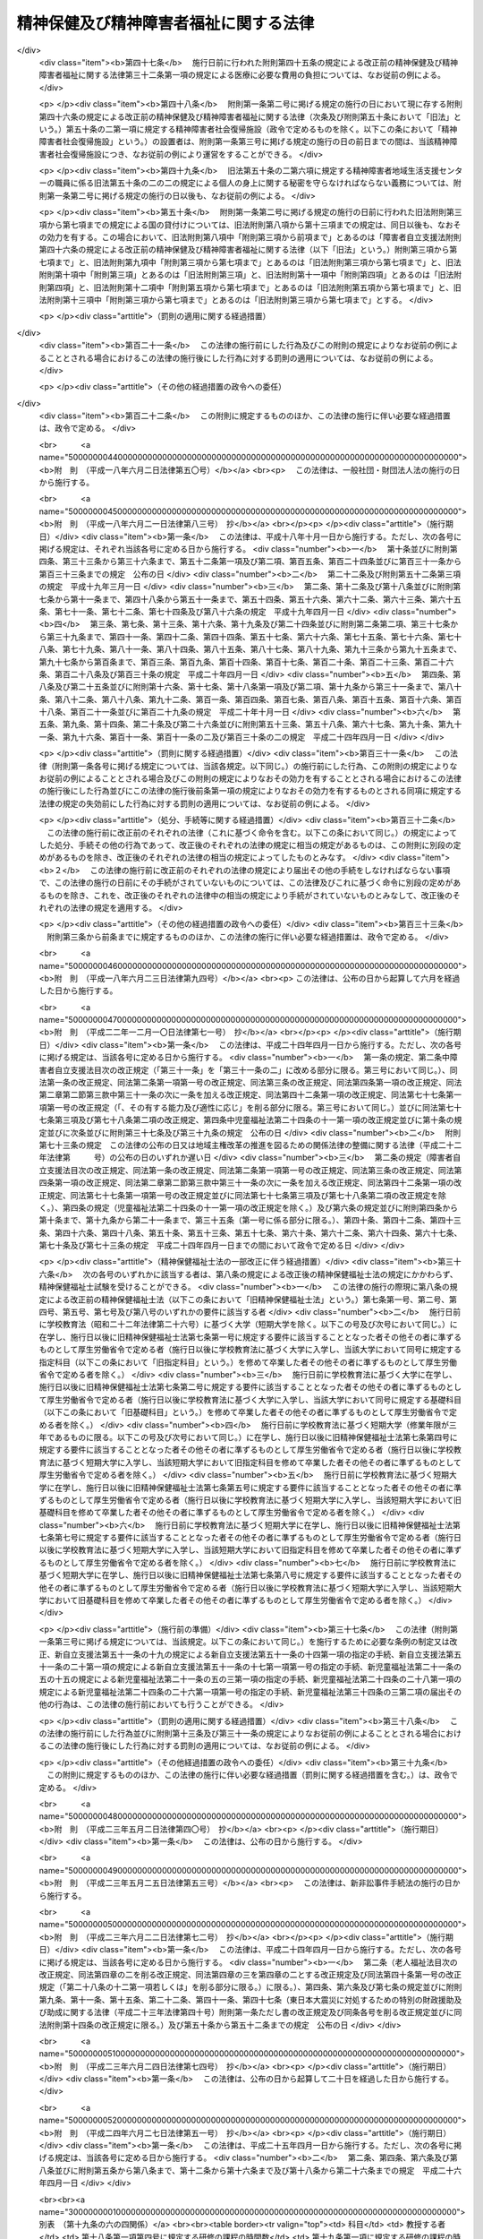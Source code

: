 .. _S25HO123:

======================================
精神保健及び精神障害者福祉に関する法律
======================================

.. raw:: html
    
    
    <b>精神保健及び精神障害者福祉に関する法律<br>
    （昭和二十五年五月一日法律第百二十三号）</b><br><br><div align="right">最終改正：平成二四年六月二七日法律第五一号</div><br><div align="right"><table width="" border="0"><tr><td><font color="RED">（最終改正までの未施行法令）</font></td></tr><tr><td><a href="/cgi-bin/idxmiseko.cgi?H_RYAKU=%8f%ba%93%f1%8c%dc%96%40%88%ea%93%f1%8e%4f&amp;H_NO=%95%bd%90%ac%93%f1%8f%5c%8e%4f%94%4e%8c%dc%8c%8e%93%f1%8f%5c%8c%dc%93%fa%96%40%97%a5%91%e6%8c%dc%8f%5c%8e%4f%8d%86&amp;H_PATH=/miseko/S25HO123/H23HO053.html" target="inyo">平成二十三年五月二十五日法律第五十三号</a></td><td align="right">（未施行）</td></tr><tr></tr><tr><td><a href="/cgi-bin/idxmiseko.cgi?H_RYAKU=%8f%ba%93%f1%8c%dc%96%40%88%ea%93%f1%8e%4f&amp;H_NO=%95%bd%90%ac%93%f1%8f%5c%8e%6c%94%4e%98%5a%8c%8e%93%f1%8f%5c%8e%b5%93%fa%96%40%97%a5%91%e6%8c%dc%8f%5c%88%ea%8d%86&amp;H_PATH=/miseko/S25HO123/H24HO051.html" target="inyo">平成二十四年六月二十七日法律第五十一号</a></td><td align="right">（未施行）</td></tr><tr></tr><tr><td align="right">　</td><td></td></tr><tr></tr></table></div><a name="0000000000000000000000000000000000000000000000000000000000000000000000000000000"></a>
    <br>
    　<a href="#1000000000001000000000000000000000000000000000000000000000000000000000000000000" target="data">第一章　総則（第一条―第五条）</a>
    <br>
    　<a href="#1000000000002000000000000000000000000000000000000000000000000000000000000000000" target="data">第二章　精神保健福祉センター（第六条―第八条）</a>
    <br>
    　<a href="#1000000000003000000000000000000000000000000000000000000000000000000000000000000" target="data">第三章　地方精神保健福祉審議会及び精神医療審査会（第九条―第十七条）</a>
    <br>
    　<a href="#1000000000004000000000000000000000000000000000000000000000000000000000000000000" target="data">第四章　精神保健指定医、登録研修機関、精神科病院及び精神科救急医療体制 </a>
    <br>
    　　<a href="#1000000000004000000001000000000000000000000000000000000000000000000000000000000" target="data">第一節　精神保健指定医（第十八条―第十九条の六）</a>
    <br>
    　　<a href="#1000000000004000000002000000000000000000000000000000000000000000000000000000000" target="data">第二節　登録研修機関（第十九条の六の二―第十九条の六の十七）</a>
    <br>
    　　<a href="#1000000000004000000003000000000000000000000000000000000000000000000000000000000" target="data">第三節　精神科病院（第十九条の七―第十九条の十） </a>
    <br>
    　　<a href="#1000000000004000000004000000000000000000000000000000000000000000000000000000000" target="data">第四節　精神科救急医療の確保（第十九条の十一）</a>
    <br>
    　<a href="#1000000000005000000000000000000000000000000000000000000000000000000000000000000" target="data">第五章　医療及び保護</a>
    <br>
    　　<a href="#1000000000005000000001000000000000000000000000000000000000000000000000000000000" target="data">第一節　保護者（第二十条―第二十二条の二）</a>
    <br>
    　　<a href="#1000000000005000000002000000000000000000000000000000000000000000000000000000000" target="data">第二節　任意入院（第二十二条の三・第二十二条の四）</a>
    <br>
    　　<a href="#1000000000005000000003000000000000000000000000000000000000000000000000000000000" target="data">第三節　指定医の診察及び措置入院（第二十三条―第三十二条）</a>
    <br>
    　　<a href="#1000000000005000000004000000000000000000000000000000000000000000000000000000000" target="data">第四節　医療保護入院等（第三十三条―第三十五条）</a>
    <br>
    　　<a href="#1000000000005000000005000000000000000000000000000000000000000000000000000000000" target="data">第五節　精神科病院における処遇等（第三十六条―第四十条） </a>
    <br>
    　　<a href="#1000000000005000000006000000000000000000000000000000000000000000000000000000000" target="data">第六節　雑則（第四十一条―第四十四条）</a>
    <br>
    　<a href="#1000000000006000000000000000000000000000000000000000000000000000000000000000000" target="data">第六章　保健及び福祉</a>
    <br>
    　　<a href="#1000000000006000000001000000000000000000000000000000000000000000000000000000000" target="data">第一節　精神障害者保健福祉手帳（第四十五条・第四十五条の二）</a>
    <br>
    　　<a href="#1000000000006000000002000000000000000000000000000000000000000000000000000000000" target="data">第二節　相談指導等（第四十六条―第五十一条） </a>
    <br>
    　<a href="#1000000000007000000000000000000000000000000000000000000000000000000000000000000" target="data">第七章　精神障害者社会復帰促進センター（第五十一条の二―第五十一条の十一）</a>
    <br>
    　<a href="#1000000000008000000000000000000000000000000000000000000000000000000000000000000" target="data">第八章　雑則（第五十一条の十一の二―第五十一条の十五） </a>
    <br>
    　<a href="#1000000000009000000000000000000000000000000000000000000000000000000000000000000" target="data">第九章　罰則（第五十二条―第五十七条）</a>
    <br>
    　<a href="#5000000000000000000000000000000000000000000000000000000000000000000000000000000" target="data">附則</a>
    <br><p>　　　<b><a name="1000000000001000000000000000000000000000000000000000000000000000000000000000000">第一章　総則</a>
    </b>
    </p><p>
    </p><div class="arttitle"><a name="1000000000000000000000000000000000000000000000000100000000000000000000000000000">（この法律の目的）</a>
    </div><div class="item"><b>第一条</b>
    <a name="1000000000000000000000000000000000000000000000000100000000001000000000000000000"></a>
    　この法律は、精神障害者の医療及び保護を行い、<a href="/cgi-bin/idxrefer.cgi?H_FILE=%95%bd%88%ea%8e%b5%96%40%88%ea%93%f1%8e%4f&amp;REF_NAME=%8f%e1%8a%51%8e%d2%8e%a9%97%a7%8e%78%89%87%96%40&amp;ANCHOR_F=&amp;ANCHOR_T=" target="inyo">障害者自立支援法</a>
    （平成十七年法律第百二十三号）と相まつてその社会復帰の促進及びその自立と社会経済活動への参加の促進のために必要な援助を行い、並びにその発生の予防その他国民の精神的健康の保持及び増進に努めることによつて、精神障害者の福祉の増進及び国民の精神保健の向上を図ることを目的とする。
    </div>
    
    <p>
    </p><div class="arttitle"><a name="1000000000000000000000000000000000000000000000000200000000000000000000000000000">（国及び地方公共団体の義務）</a>
    </div><div class="item"><b>第二条</b>
    <a name="1000000000000000000000000000000000000000000000000200000000001000000000000000000"></a>
    　国及び地方公共団体は、<a href="/cgi-bin/idxrefer.cgi?H_FILE=%95%bd%88%ea%8e%b5%96%40%88%ea%93%f1%8e%4f&amp;REF_NAME=%8f%e1%8a%51%8e%d2%8e%a9%97%a7%8e%78%89%87%96%40&amp;ANCHOR_F=&amp;ANCHOR_T=" target="inyo">障害者自立支援法</a>
    の規定による自立支援給付及び地域生活支援事業と相まつて、医療施設及び教育施設を充実する等精神障害者の医療及び保護並びに保健及び福祉に関する施策を総合的に実施することによつて精神障害者が社会復帰をし、自立と社会経済活動への参加をすることができるように努力するとともに、精神保健に関する調査研究の推進及び知識の普及を図る等精神障害者の発生の予防その他国民の精神保健の向上のための施策を講じなければならない。
    </div>
    
    <p>
    </p><div class="arttitle"><a name="1000000000000000000000000000000000000000000000000300000000000000000000000000000">（国民の義務）</a>
    </div><div class="item"><b>第三条</b>
    <a name="1000000000000000000000000000000000000000000000000300000000001000000000000000000"></a>
    　国民は、精神的健康の保持及び増進に努めるとともに、精神障害者に対する理解を深め、及び精神障害者がその障害を克服して社会復帰をし、自立と社会経済活動への参加をしようとする努力に対し、協力するように努めなければならない。
    </div>
    
    <p>
    </p><div class="arttitle"><a name="1000000000000000000000000000000000000000000000000400000000000000000000000000000">（精神障害者の社会復帰、自立及び社会参加への配慮）</a>
    </div><div class="item"><b>第四条</b>
    <a name="1000000000000000000000000000000000000000000000000400000000001000000000000000000"></a>
    　医療施設の設置者は、その施設を運営するに当たつては、精神障害者の社会復帰の促進及び自立と社会経済活動への参加の促進を図るため、当該施設において医療を受ける精神障害者が、<a href="/cgi-bin/idxrefer.cgi?H_FILE=%95%bd%88%ea%8e%b5%96%40%88%ea%93%f1%8e%4f&amp;REF_NAME=%8f%e1%8a%51%8e%d2%8e%a9%97%a7%8e%78%89%87%96%40%91%e6%8c%dc%8f%f0%91%e6%88%ea%8d%80&amp;ANCHOR_F=1000000000000000000000000000000000000000000000000500000000001000000000000000000&amp;ANCHOR_T=1000000000000000000000000000000000000000000000000500000000001000000000000000000#1000000000000000000000000000000000000000000000000500000000001000000000000000000" target="inyo">障害者自立支援法第五条第一項</a>
    に規定する障害福祉サービスに係る事業（以下「障害福祉サービス事業」という。）、<a href="/cgi-bin/idxrefer.cgi?H_FILE=%95%bd%88%ea%8e%b5%96%40%88%ea%93%f1%8e%4f&amp;REF_NAME=%93%af%8f%f0%91%e6%8f%5c%8e%b5%8d%80&amp;ANCHOR_F=1000000000000000000000000000000000000000000000000500000000017000000000000000000&amp;ANCHOR_T=1000000000000000000000000000000000000000000000000500000000017000000000000000000#1000000000000000000000000000000000000000000000000500000000017000000000000000000" target="inyo">同条第十七項</a>
    に規定する一般相談支援事業（以下「一般相談支援事業」という。）その他の精神障害者の福祉に関する事業に係るサービスを円滑に利用することができるように配慮し、必要に応じ、これらの事業を行う者と連携を図るとともに、地域に即した創意と工夫を行い、及び地域住民等の理解と協力を得るように努めなければならない。
    </div>
    <div class="item"><b><a name="1000000000000000000000000000000000000000000000000400000000002000000000000000000">２</a>
    </b>
    　国、地方公共団体及び医療施設の設置者は、精神障害者の社会復帰の促進及び自立と社会経済活動への参加の促進を図るため、相互に連携を図りながら協力するよう努めなければならない。
    </div>
    
    <p>
    </p><div class="arttitle"><a name="1000000000000000000000000000000000000000000000000500000000000000000000000000000">（定義）</a>
    </div><div class="item"><b>第五条</b>
    <a name="1000000000000000000000000000000000000000000000000500000000001000000000000000000"></a>
    　この法律で「精神障害者」とは、統合失調症、精神作用物質による急性中毒又はその依存症、知的障害、精神病質その他の精神疾患を有する者をいう。
    </div>
    
    
    <p>　　　<b><a name="1000000000002000000000000000000000000000000000000000000000000000000000000000000">第二章　精神保健福祉センター</a>
    </b>
    </p><p>
    </p><div class="arttitle"><a name="1000000000000000000000000000000000000000000000000600000000000000000000000000000">（精神保健福祉センター）</a>
    </div><div class="item"><b>第六条</b>
    <a name="1000000000000000000000000000000000000000000000000600000000001000000000000000000"></a>
    　都道府県は、精神保健の向上及び精神障害者の福祉の増進を図るための機関（以下「精神保健福祉センター」という。）を置くものとする。
    </div>
    <div class="item"><b><a name="1000000000000000000000000000000000000000000000000600000000002000000000000000000">２</a>
    </b>
    　精神保健福祉センターは、次に掲げる業務を行うものとする。
    <div class="number"><b><a name="1000000000000000000000000000000000000000000000000600000000002000000001000000000">一</a>
    </b>
    　精神保健及び精神障害者の福祉に関する知識の普及を図り、及び調査研究を行うこと。
    </div>
    <div class="number"><b><a name="1000000000000000000000000000000000000000000000000600000000002000000002000000000">二</a>
    </b>
    　精神保健及び精神障害者の福祉に関する相談及び指導のうち複雑又は困難なものを行うこと。
    </div>
    <div class="number"><b><a name="1000000000000000000000000000000000000000000000000600000000002000000003000000000">三</a>
    </b>
    　精神医療審査会の事務を行うこと。
    </div>
    <div class="number"><b><a name="1000000000000000000000000000000000000000000000000600000000002000000004000000000">四</a>
    </b>
    　第四十五条第一項の申請に対する決定及び<a href="/cgi-bin/idxrefer.cgi?H_FILE=%95%bd%88%ea%8e%b5%96%40%88%ea%93%f1%8e%4f&amp;REF_NAME=%8f%e1%8a%51%8e%d2%8e%a9%97%a7%8e%78%89%87%96%40%91%e6%8c%dc%8f%5c%93%f1%8f%f0%91%e6%88%ea%8d%80&amp;ANCHOR_F=1000000000000000000000000000000000000000000000005200000000001000000000000000000&amp;ANCHOR_T=1000000000000000000000000000000000000000000000005200000000001000000000000000000#1000000000000000000000000000000000000000000000005200000000001000000000000000000" target="inyo">障害者自立支援法第五十二条第一項</a>
    に規定する支給認定（精神障害者に係るものに限る。）に関する事務のうち専門的な知識及び技術を必要とするものを行うこと。
    </div>
    <div class="number"><b><a name="1000000000000000000000000000000000000000000000000600000000002000000005000000000">五</a>
    </b>
    　<a href="/cgi-bin/idxrefer.cgi?H_FILE=%95%bd%88%ea%8e%b5%96%40%88%ea%93%f1%8e%4f&amp;REF_NAME=%8f%e1%8a%51%8e%d2%8e%a9%97%a7%8e%78%89%87%96%40%91%e6%93%f1%8f%5c%93%f1%8f%f0%91%e6%93%f1%8d%80&amp;ANCHOR_F=1000000000000000000000000000000000000000000000002200000000002000000000000000000&amp;ANCHOR_T=1000000000000000000000000000000000000000000000002200000000002000000000000000000#1000000000000000000000000000000000000000000000002200000000002000000000000000000" target="inyo">障害者自立支援法第二十二条第二項</a>
    又は<a href="/cgi-bin/idxrefer.cgi?H_FILE=%95%bd%88%ea%8e%b5%96%40%88%ea%93%f1%8e%4f&amp;REF_NAME=%91%e6%8c%dc%8f%5c%88%ea%8f%f0%82%cc%8e%b5%91%e6%93%f1%8d%80&amp;ANCHOR_F=1000000000000000000000000000000000000000000000005100700000002000000000000000000&amp;ANCHOR_T=1000000000000000000000000000000000000000000000005100700000002000000000000000000#1000000000000000000000000000000000000000000000005100700000002000000000000000000" target="inyo">第五十一条の七第二項</a>
    の規定により、市町村が<a href="/cgi-bin/idxrefer.cgi?H_FILE=%95%bd%88%ea%8e%b5%96%40%88%ea%93%f1%8e%4f&amp;REF_NAME=%93%af%96%40%91%e6%93%f1%8f%5c%93%f1%8f%f0%91%e6%88%ea%8d%80&amp;ANCHOR_F=1000000000000000000000000000000000000000000000002200000000001000000000000000000&amp;ANCHOR_T=1000000000000000000000000000000000000000000000002200000000001000000000000000000#1000000000000000000000000000000000000000000000002200000000001000000000000000000" target="inyo">同法第二十二条第一項</a>
    又は<a href="/cgi-bin/idxrefer.cgi?H_FILE=%95%bd%88%ea%8e%b5%96%40%88%ea%93%f1%8e%4f&amp;REF_NAME=%91%e6%8c%dc%8f%5c%88%ea%8f%f0%82%cc%8e%b5%91%e6%88%ea%8d%80&amp;ANCHOR_F=1000000000000000000000000000000000000000000000005100700000001000000000000000000&amp;ANCHOR_T=1000000000000000000000000000000000000000000000005100700000001000000000000000000#1000000000000000000000000000000000000000000000005100700000001000000000000000000" target="inyo">第五十一条の七第一項</a>
    の支給の要否の決定を行うに当たり意見を述べること。
    </div>
    <div class="number"><b><a name="1000000000000000000000000000000000000000000000000600000000002000000006000000000">六</a>
    </b>
    　<a href="/cgi-bin/idxrefer.cgi?H_FILE=%95%bd%88%ea%8e%b5%96%40%88%ea%93%f1%8e%4f&amp;REF_NAME=%8f%e1%8a%51%8e%d2%8e%a9%97%a7%8e%78%89%87%96%40%91%e6%93%f1%8f%5c%98%5a%8f%f0%91%e6%88%ea%8d%80&amp;ANCHOR_F=1000000000000000000000000000000000000000000000002600000000001000000000000000000&amp;ANCHOR_T=1000000000000000000000000000000000000000000000002600000000001000000000000000000#1000000000000000000000000000000000000000000000002600000000001000000000000000000" target="inyo">障害者自立支援法第二十六条第一項</a>
    又は<a href="/cgi-bin/idxrefer.cgi?H_FILE=%95%bd%88%ea%8e%b5%96%40%88%ea%93%f1%8e%4f&amp;REF_NAME=%91%e6%8c%dc%8f%5c%88%ea%8f%f0%82%cc%8f%5c%88%ea&amp;ANCHOR_F=1000000000000000000000000000000000000000000000005101100000000000000000000000000&amp;ANCHOR_T=1000000000000000000000000000000000000000000000005101100000000000000000000000000#1000000000000000000000000000000000000000000000005101100000000000000000000000000" target="inyo">第五十一条の十一</a>
    の規定により、市町村に対し技術的事項についての協力その他必要な援助を行うこと。
    </div>
    </div>
    
    <p>
    </p><div class="arttitle"><a name="1000000000000000000000000000000000000000000000000700000000000000000000000000000">（国の補助）</a>
    </div><div class="item"><b>第七条</b>
    <a name="1000000000000000000000000000000000000000000000000700000000001000000000000000000"></a>
    　国は、都道府県が前条の施設を設置したときは、政令の定めるところにより、その設置に要する経費については二分の一、その運営に要する経費については三分の一を補助する。
    </div>
    
    <p>
    </p><div class="arttitle"><a name="1000000000000000000000000000000000000000000000000800000000000000000000000000000">（条例への委任）</a>
    </div><div class="item"><b>第八条</b>
    <a name="1000000000000000000000000000000000000000000000000800000000001000000000000000000"></a>
    　この法律に定めるもののほか、精神保健福祉センターに関して必要な事項は、条例で定める。
    </div>
    
    
    <p>　　　<b><a name="1000000000003000000000000000000000000000000000000000000000000000000000000000000">第三章　地方精神保健福祉審議会及び精神医療審査会</a>
    </b>
    </p><p>
    </p><div class="arttitle"><a name="1000000000000000000000000000000000000000000000000900000000000000000000000000000">（地方精神保健福祉審議会）</a>
    </div><div class="item"><b>第九条</b>
    <a name="1000000000000000000000000000000000000000000000000900000000001000000000000000000"></a>
    　精神保健及び精神障害者の福祉に関する事項を調査審議させるため、都道府県は、条例で、精神保健福祉に関する審議会その他の合議制の機関（以下「地方精神保健福祉審議会」という。）を置くことができる。
    </div>
    <div class="item"><b><a name="1000000000000000000000000000000000000000000000000900000000002000000000000000000">２</a>
    </b>
    　地方精神保健福祉審議会は、都道府県知事の諮問に答えるほか、精神保健及び精神障害者の福祉に関する事項に関して都道府県知事に意見を具申することができる。
    </div>
    <div class="item"><b><a name="1000000000000000000000000000000000000000000000000900000000003000000000000000000">３</a>
    </b>
    　前二項に定めるもののほか、地方精神保健福祉審議会の組織及び運営に関し必要な事項は、都道府県の条例で定める。
    </div>
    
    <p>
    </p><div class="item"><b><a name="1000000000000000000000000000000000000000000000001000000000000000000000000000000">第十条</a>
    </b>
    <a name="1000000000000000000000000000000000000000000000001000000000001000000000000000000"></a>
    　削除
    </div>
    
    <p>
    </p><div class="item"><b><a name="1000000000000000000000000000000000000000000000001100000000000000000000000000000">第十一条</a>
    </b>
    <a name="1000000000000000000000000000000000000000000000001100000000001000000000000000000"></a>
    　削除
    </div>
    
    <p>
    </p><div class="arttitle"><a name="1000000000000000000000000000000000000000000000001200000000000000000000000000000">（精神医療審査会）</a>
    </div><div class="item"><b>第十二条</b>
    <a name="1000000000000000000000000000000000000000000000001200000000001000000000000000000"></a>
    　第三十八条の三第二項（同条第六項において準用する場合を含む。）及び第三十八条の五第二項の規定による審査を行わせるため、都道府県に、精神医療審査会を置く。
    </div>
    
    <p>
    </p><div class="arttitle"><a name="1000000000000000000000000000000000000000000000001300000000000000000000000000000">（委員）</a>
    </div><div class="item"><b>第十三条</b>
    <a name="1000000000000000000000000000000000000000000000001300000000001000000000000000000"></a>
    　精神医療審査会の委員は、精神障害者の医療に関し学識経験を有する者（第十八条第一項に規定する精神保健指定医である者に限る。）、法律に関し学識経験を有する者及びその他の学識経験を有する者のうちから、都道府県知事が任命する。
    </div>
    <div class="item"><b><a name="1000000000000000000000000000000000000000000000001300000000002000000000000000000">２</a>
    </b>
    　委員の任期は、二年とする。
    </div>
    
    <p>
    </p><div class="arttitle"><a name="1000000000000000000000000000000000000000000000001400000000000000000000000000000">（審査の案件の取扱い）</a>
    </div><div class="item"><b>第十四条</b>
    <a name="1000000000000000000000000000000000000000000000001400000000001000000000000000000"></a>
    　精神医療審査会は、その指名する委員五人をもつて構成する合議体で、審査の案件を取り扱う。
    </div>
    <div class="item"><b><a name="1000000000000000000000000000000000000000000000001400000000002000000000000000000">２</a>
    </b>
    　合議体を構成する委員は、次の各号に掲げる者とし、その員数は、当該各号に定める員数以上とする。
    <div class="number"><b><a name="1000000000000000000000000000000000000000000000001400000000002000000001000000000">一</a>
    </b>
    　精神障害者の医療に関し学識経験を有する者　二
    </div>
    <div class="number"><b><a name="1000000000000000000000000000000000000000000000001400000000002000000002000000000">二</a>
    </b>
    　法律に関し学識経験を有する者　一
    </div>
    <div class="number"><b><a name="1000000000000000000000000000000000000000000000001400000000002000000003000000000">三</a>
    </b>
    　その他の学識経験を有する者　一
    </div>
    </div>
    
    <p>
    </p><div class="arttitle"><a name="1000000000000000000000000000000000000000000000001500000000000000000000000000000">（政令への委任）</a>
    </div><div class="item"><b>第十五条</b>
    <a name="1000000000000000000000000000000000000000000000001500000000001000000000000000000"></a>
    　この法律で定めるもののほか、精神医療審査会に関し必要な事項は、政令で定める。
    </div>
    
    <p>
    </p><div class="item"><b><a name="1000000000000000000000000000000000000000000000001600000000000000000000000000000">第十六条</a>
    </b>
    <a name="1000000000000000000000000000000000000000000000001600000000001000000000000000000"></a>
    　削除
    </div>
    
    <p>
    </p><div class="item"><b><a name="1000000000000000000000000000000000000000000000001700000000000000000000000000000">第十七条</a>
    </b>
    <a name="1000000000000000000000000000000000000000000000001700000000001000000000000000000"></a>
    　削除
    </div>
    
    
    <p>　　　<b><a name="1000000000004000000000000000000000000000000000000000000000000000000000000000000">第四章　精神保健指定医、登録研修機関、精神科病院及び精神科救急医療体制</a>
    </b>
    </p><p>　　　　<b><a name="1000000000004000000001000000000000000000000000000000000000000000000000000000000">第一節　精神保健指定医</a>
    </b>
    </p><p>
    </p><div class="arttitle"><a name="1000000000000000000000000000000000000000000000001800000000000000000000000000000">（精神保健指定医）</a>
    </div><div class="item"><b>第十八条</b>
    <a name="1000000000000000000000000000000000000000000000001800000000001000000000000000000"></a>
    　厚生労働大臣は、その申請に基づき、次に該当する医師のうち第十九条の四に規定する職務を行うのに必要な知識及び技能を有すると認められる者を、精神保健指定医（以下「指定医」という。）に指定する。
    <div class="number"><b><a name="1000000000000000000000000000000000000000000000001800000000001000000001000000000">一</a>
    </b>
    　五年以上診断又は治療に従事した経験を有すること。
    </div>
    <div class="number"><b><a name="1000000000000000000000000000000000000000000000001800000000001000000002000000000">二</a>
    </b>
    　三年以上精神障害の診断又は治療に従事した経験を有すること。
    </div>
    <div class="number"><b><a name="1000000000000000000000000000000000000000000000001800000000001000000003000000000">三</a>
    </b>
    　厚生労働大臣が定める精神障害につき厚生労働大臣が定める程度の診断又は治療に従事した経験を有すること。
    </div>
    <div class="number"><b><a name="1000000000000000000000000000000000000000000000001800000000001000000004000000000">四</a>
    </b>
    　厚生労働大臣の登録を受けた者が厚生労働省令で定めるところにより行う研修（申請前一年以内に行われたものに限る。）の課程を修了していること。
    </div>
    </div>
    <div class="item"><b><a name="1000000000000000000000000000000000000000000000001800000000002000000000000000000">２</a>
    </b>
    　厚生労働大臣は、前項の規定にかかわらず、第十九条の二第一項又は第二項の規定により指定医の指定を取り消された後五年を経過していない者その他指定医として著しく不適当と認められる者については、前項の指定をしないことができる。
    </div>
    <div class="item"><b><a name="1000000000000000000000000000000000000000000000001800000000003000000000000000000">３</a>
    </b>
    　厚生労働大臣は、第一項第三号に規定する精神障害及びその診断又は治療に従事した経験の程度を定めようとするとき、同項の規定により指定医の指定をしようとするとき又は前項の規定により指定医の指定をしないものとするときは、あらかじめ、医道審議会の意見を聴かなければならない。
    </div>
    
    <p>
    </p><div class="arttitle"><a name="1000000000000000000000000000000000000000000000001900000000000000000000000000000">（指定後の研修）</a>
    </div><div class="item"><b>第十九条</b>
    <a name="1000000000000000000000000000000000000000000000001900000000001000000000000000000"></a>
    　指定医は、五の年度（毎年四月一日から翌年三月三十一日までをいう。以下この条において同じ。）ごとに厚生労働大臣が定める年度において、厚生労働大臣の登録を受けた者が厚生労働省令で定めるところにより行う研修を受けなければならない。
    </div>
    <div class="item"><b><a name="1000000000000000000000000000000000000000000000001900000000002000000000000000000">２</a>
    </b>
    　前条第一項の規定による指定は、当該指定を受けた者が前項に規定する研修を受けなかつたときは、当該研修を受けるべき年度の終了の日にその効力を失う。ただし、当該研修を受けなかつたことにつき厚生労働省令で定めるやむを得ない理由が存すると厚生労働大臣が認めたときは、この限りでない。
    </div>
    
    <p>
    </p><div class="arttitle"><a name="1000000000000000000000000000000000000000000000001900200000000000000000000000000">（指定の取消し等）</a>
    </div><div class="item"><b>第十九条の二</b>
    <a name="1000000000000000000000000000000000000000000000001900200000001000000000000000000"></a>
    　指定医がその医師免許を取り消され、又は期間を定めて医業の停止を命ぜられたときは、厚生労働大臣は、その指定を取り消さなければならない。
    </div>
    <div class="item"><b><a name="1000000000000000000000000000000000000000000000001900200000002000000000000000000">２</a>
    </b>
    　指定医がこの法律若しくはこの法律に基づく命令に違反したとき又はその職務に関し著しく不当な行為を行つたときその他指定医として著しく不適当と認められるときは、厚生労働大臣は、その指定を取り消し、又は期間を定めてその職務の停止を命ずることができる。
    </div>
    <div class="item"><b><a name="1000000000000000000000000000000000000000000000001900200000003000000000000000000">３</a>
    </b>
    　厚生労働大臣は、前項の規定による処分をしようとするときは、あらかじめ、医道審議会の意見を聴かなければならない。
    </div>
    <div class="item"><b><a name="1000000000000000000000000000000000000000000000001900200000004000000000000000000">４</a>
    </b>
    　都道府県知事は、指定医について第二項に該当すると思料するときは、その旨を厚生労働大臣に通知することができる。
    </div>
    
    <p>
    </p><div class="item"><b><a name="1000000000000000000000000000000000000000000000001900300000000000000000000000000">第十九条の三</a>
    </b>
    <a name="1000000000000000000000000000000000000000000000001900300000001000000000000000000"></a>
    　削除
    </div>
    
    <p>
    </p><div class="arttitle"><a name="1000000000000000000000000000000000000000000000001900400000000000000000000000000">（職務）</a>
    </div><div class="item"><b>第十九条の四</b>
    <a name="1000000000000000000000000000000000000000000000001900400000001000000000000000000"></a>
    　指定医は、第二十二条の四第三項及び第二十九条の五の規定により入院を継続する必要があるかどうかの判定、第三十三条第一項及び第三十三条の四第一項の規定による入院を必要とするかどうか及び第二十二条の三の規定による入院が行われる状態にないかどうかの判定、第三十六条第三項に規定する行動の制限を必要とするかどうかの判定、第三十八条の二第一項（同条第二項において準用する場合を含む。）に規定する報告事項に係る入院中の者の診察並びに第四十条の規定により一時退院させて経過を見ることが適当かどうかの判定の職務を行う。
    </div>
    <div class="item"><b><a name="1000000000000000000000000000000000000000000000001900400000002000000000000000000">２</a>
    </b>
    　指定医は、前項に規定する職務のほか、公務員として、次に掲げる職務を行う。
    <div class="number"><b><a name="1000000000000000000000000000000000000000000000001900400000002000000001000000000">一</a>
    </b>
    　第二十九条第一項及び第二十九条の二第一項の規定による入院を必要とするかどうかの判定
    </div>
    <div class="number"><b><a name="1000000000000000000000000000000000000000000000001900400000002000000002000000000">二</a>
    </b>
    　第二十九条の二の二第三項（第三十四条第四項において準用する場合を含む。）に規定する行動の制限を必要とするかどうかの判定
    </div>
    <div class="number"><b><a name="1000000000000000000000000000000000000000000000001900400000002000000003000000000">三</a>
    </b>
    　第二十九条の四第二項の規定により入院を継続する必要があるかどうかの判定
    </div>
    <div class="number"><b><a name="1000000000000000000000000000000000000000000000001900400000002000000004000000000">四</a>
    </b>
    　第三十四条第一項及び第三項の規定による移送を必要とするかどうかの判定
    </div>
    <div class="number"><b><a name="1000000000000000000000000000000000000000000000001900400000002000000005000000000">五</a>
    </b>
    　第三十八条の三第三項（同条第六項において準用する場合を含む。）及び第三十八条の五第四項の規定による診察
    </div>
    <div class="number"><b><a name="1000000000000000000000000000000000000000000000001900400000002000000006000000000">六</a>
    </b>
    　第三十八条の六第一項の規定による立入検査、質問及び診察
    </div>
    <div class="number"><b><a name="1000000000000000000000000000000000000000000000001900400000002000000007000000000">七</a>
    </b>
    　第三十八条の七第二項の規定により入院を継続する必要があるかどうかの判定
    </div>
    <div class="number"><b><a name="1000000000000000000000000000000000000000000000001900400000002000000008000000000">八</a>
    </b>
    　第四十五条の二第四項の規定による診察
    </div>
    </div>
    <div class="item"><b><a name="1000000000000000000000000000000000000000000000001900400000003000000000000000000">３</a>
    </b>
    　指定医は、その勤務する医療施設の業務に支障がある場合その他やむを得ない理由がある場合を除き、前項各号に掲げる職務を行うよう都道府県知事から求めがあつた場合には、これに応じなければならない。
    </div>
    
    <p>
    </p><div class="arttitle"><a name="1000000000000000000000000000000000000000000000001900400200000000000000000000000">（診療録の記載義務）</a>
    </div><div class="item"><b>第十九条の四の二</b>
    <a name="1000000000000000000000000000000000000000000000001900400200001000000000000000000"></a>
    　指定医は、前条第一項に規定する職務を行つたときは、遅滞なく、当該指定医の氏名その他厚生労働省令で定める事項を診療録に記載しなければならない。
    </div>
    
    <p>
    </p><div class="arttitle"><a name="1000000000000000000000000000000000000000000000001900500000000000000000000000000">（指定医の必置）</a>
    </div><div class="item"><b>第十九条の五</b>
    <a name="1000000000000000000000000000000000000000000000001900500000001000000000000000000"></a>
    　第二十九条第一項、第二十九条の二第一項、第三十三条第一項、第二項若しくは第四項又は第三十三条の四第一項若しくは第二項の規定により精神障害者を入院させている精神科病院（精神科病院以外の病院で精神病室が設けられているものを含む。第十九条の十を除き、以下同じ。）の管理者は、厚生労働省令で定めるところにより、その精神科病院に常時勤務する指定医（第十九条の二第二項の規定によりその職務を停止されている者を除く。第五十三条第一項を除き、以下同じ。）を置かなければならない。 
    </div>
    
    <p>
    </p><div class="arttitle"><a name="1000000000000000000000000000000000000000000000001900600000000000000000000000000">（政令及び省令への委任）</a>
    </div><div class="item"><b>第十九条の六</b>
    <a name="1000000000000000000000000000000000000000000000001900600000001000000000000000000"></a>
    　この法律に規定するもののほか、指定医の指定に関して必要な事項は政令で、第十八条第一項第四号及び第十九条第一項の規定による研修に関して必要な事項は厚生労働省令で定める。
    </div>
    
    
    <p>　　　　<b><a name="1000000000004000000002000000000000000000000000000000000000000000000000000000000">第二節　登録研修機関</a>
    </b>
    </p><p>
    </p><div class="arttitle"><a name="1000000000000000000000000000000000000000000000001900600200000000000000000000000">（登録）</a>
    </div><div class="item"><b>第十九条の六の二</b>
    <a name="1000000000000000000000000000000000000000000000001900600200001000000000000000000"></a>
    　第十八条第一項第四号又は第十九条第一項の登録（以下この節において「登録」という。）は、厚生労働省令で定めるところにより、第十八条第一項第四号又は第十九条第一項の研修（以下この節において「研修」という。）を行おうとする者の申請により行う。
    </div>
    
    <p>
    </p><div class="arttitle"><a name="1000000000000000000000000000000000000000000000001900600300000000000000000000000">（欠格条項）</a>
    </div><div class="item"><b>第十九条の六の三</b>
    <a name="1000000000000000000000000000000000000000000000001900600300001000000000000000000"></a>
    　次の各号のいずれかに該当する者は、登録を受けることができない。
    <div class="number"><b><a name="1000000000000000000000000000000000000000000000001900600300001000000001000000000">一</a>
    </b>
    　この法律若しくはこの法律に基づく命令又は<a href="/cgi-bin/idxrefer.cgi?H_FILE=%95%bd%88%ea%8e%b5%96%40%88%ea%93%f1%8e%4f&amp;REF_NAME=%8f%e1%8a%51%8e%d2%8e%a9%97%a7%8e%78%89%87%96%40&amp;ANCHOR_F=&amp;ANCHOR_T=" target="inyo">障害者自立支援法</a>
    若しくは<a href="/cgi-bin/idxrefer.cgi?H_FILE=%95%bd%88%ea%8e%b5%96%40%88%ea%93%f1%8e%4f&amp;REF_NAME=%93%af%96%40&amp;ANCHOR_F=&amp;ANCHOR_T=" target="inyo">同法</a>
    に基づく命令に違反し、罰金以上の刑に処せられ、その執行を終わり、又は執行を受けることがなくなつた日から二年を経過しない者
    </div>
    <div class="number"><b><a name="1000000000000000000000000000000000000000000000001900600300001000000002000000000">二</a>
    </b>
    　第十九条の六の十三の規定により登録を取り消され、その取消しの日から二年を経過しない者
    </div>
    <div class="number"><b><a name="1000000000000000000000000000000000000000000000001900600300001000000003000000000">三</a>
    </b>
    　法人であつて、その業務を行う役員のうちに前二号のいずれかに該当する者があるもの
    </div>
    </div>
    
    <p>
    </p><div class="arttitle"><a name="1000000000000000000000000000000000000000000000001900600400000000000000000000000">（登録基準）</a>
    </div><div class="item"><b>第十九条の六の四</b>
    <a name="1000000000000000000000000000000000000000000000001900600400001000000000000000000"></a>
    　厚生労働大臣は、第十九条の六の二の規定により登録を申請した者が次に掲げる要件のすべてに適合しているときは、その登録をしなければならない。
    <div class="number"><b><a name="1000000000000000000000000000000000000000000000001900600400001000000001000000000">一</a>
    </b>
    　別表の第一欄に掲げる科目を教授し、その時間数が同表の第三欄又は第四欄に掲げる時間数以上であること。
    </div>
    <div class="number"><b><a name="1000000000000000000000000000000000000000000000001900600400001000000002000000000">二</a>
    </b>
    　別表の第二欄で定める条件に適合する学識経験を有する者が前号に規定する科目を教授するものであること。
    </div>
    </div>
    <div class="item"><b><a name="1000000000000000000000000000000000000000000000001900600400002000000000000000000">２</a>
    </b>
    　登録は、研修機関登録簿に登録を受ける者の氏名又は名称、住所、登録の年月日及び登録番号を記載してするものとする。
    </div>
    
    <p>
    </p><div class="arttitle"><a name="1000000000000000000000000000000000000000000000001900600500000000000000000000000">（登録の更新）</a>
    </div><div class="item"><b>第十九条の六の五</b>
    <a name="1000000000000000000000000000000000000000000000001900600500001000000000000000000"></a>
    　登録は、五年ごとにその更新を受けなければ、その期間の経過によつて、その効力を失う。
    </div>
    <div class="item"><b><a name="1000000000000000000000000000000000000000000000001900600500002000000000000000000">２</a>
    </b>
    　前三条の規定は、前項の登録の更新について準用する。
    </div>
    
    <p>
    </p><div class="arttitle"><a name="1000000000000000000000000000000000000000000000001900600600000000000000000000000">（研修の実施義務）</a>
    </div><div class="item"><b>第十九条の六の六</b>
    <a name="1000000000000000000000000000000000000000000000001900600600001000000000000000000"></a>
    　登録を受けた者（以下「登録研修機関」という。）は、正当な理由がある場合を除き、毎事業年度、研修の実施に関する計画（以下「研修計画」という。）を作成し、研修計画に従つて研修を行わなければならない。
    </div>
    <div class="item"><b><a name="1000000000000000000000000000000000000000000000001900600600002000000000000000000">２</a>
    </b>
    　登録研修機関は、公正に、かつ、第十八条第一項第四号又は第十九条第一項の厚生労働省令で定めるところにより研修を行わなければならない。
    </div>
    <div class="item"><b><a name="1000000000000000000000000000000000000000000000001900600600003000000000000000000">３</a>
    </b>
    　登録研修機関は、毎事業年度の開始前に、第一項の規定により作成した研修計画を厚生労働大臣に届け出なければならない。これを変更しようとするときも、同様とする。
    </div>
    
    <p>
    </p><div class="arttitle"><a name="1000000000000000000000000000000000000000000000001900600700000000000000000000000">（変更の届出）</a>
    </div><div class="item"><b>第十九条の六の七</b>
    <a name="1000000000000000000000000000000000000000000000001900600700001000000000000000000"></a>
    　登録研修機関は、その氏名若しくは名称又は住所を変更しようとするときは、変更しようとする日の二週間前までに、その旨を厚生労働大臣に届け出なければならない。
    </div>
    
    <p>
    </p><div class="arttitle"><a name="1000000000000000000000000000000000000000000000001900600800000000000000000000000">（業務規程）</a>
    </div><div class="item"><b>第十九条の六の八</b>
    <a name="1000000000000000000000000000000000000000000000001900600800001000000000000000000"></a>
    　登録研修機関は、研修の業務に関する規程（以下「業務規程」という。）を定め、研修の業務の開始前に、厚生労働大臣に届け出なければならない。これを変更しようとするときも、同様とする。
    </div>
    <div class="item"><b><a name="1000000000000000000000000000000000000000000000001900600800002000000000000000000">２</a>
    </b>
    　業務規程には、研修の実施方法、研修に関する料金その他の厚生労働省令で定める事項を定めておかなければならない。
    </div>
    
    <p>
    </p><div class="arttitle"><a name="1000000000000000000000000000000000000000000000001900600900000000000000000000000">（業務の休廃止）</a>
    </div><div class="item"><b>第十九条の六の九</b>
    <a name="1000000000000000000000000000000000000000000000001900600900001000000000000000000"></a>
    　登録研修機関は、研修の業務の全部又は一部を休止し、又は廃止しようとするときは、厚生労働省令で定めるところにより、あらかじめ、その旨を厚生労働大臣に届け出なければならない。
    </div>
    
    <p>
    </p><div class="arttitle"><a name="1000000000000000000000000000000000000000000000001900601000000000000000000000000">（財務諸表等の備付け及び閲覧等）</a>
    </div><div class="item"><b>第十九条の六の十</b>
    <a name="1000000000000000000000000000000000000000000000001900601000001000000000000000000"></a>
    　登録研修機関は、毎事業年度経過後三月以内に、当該事業年度の財産目録、貸借対照表及び損益計算書又は収支計算書並びに事業報告書（その作成に代えて電磁的記録（電子的方式、磁気的方式その他の人の知覚によつては認識することができない方式で作られる記録であつて、電子計算機による情報処理の用に供されるものをいう。以下同じ。）の作成がされている場合における当該電磁的記録を含む。次項及び第五十七条において「財務諸表等」という。）を作成し、五年間事務所に備えて置かなければならない。
    </div>
    <div class="item"><b><a name="1000000000000000000000000000000000000000000000001900601000002000000000000000000">２</a>
    </b>
    　研修を受けようとする者その他の利害関係人は、登録研修機関の業務時間内は、いつでも、次に掲げる請求をすることができる。ただし、第二号又は第四号の請求をするには、登録研修機関の定めた費用を支払わなければならない。
    <div class="number"><b><a name="1000000000000000000000000000000000000000000000001900601000002000000001000000000">一</a>
    </b>
    　財務諸表等が書面をもつて作成されているときは、当該書面の閲覧又は謄写の請求
    </div>
    <div class="number"><b><a name="1000000000000000000000000000000000000000000000001900601000002000000002000000000">二</a>
    </b>
    　前号の書面の謄本又は抄本の請求
    </div>
    <div class="number"><b><a name="1000000000000000000000000000000000000000000000001900601000002000000003000000000">三</a>
    </b>
    　財務諸表等が電磁的記録をもつて作成されているときは、当該電磁的記録に記録された事項を厚生労働省令で定める方法により表示したものの閲覧又は謄写の請求
    </div>
    <div class="number"><b><a name="1000000000000000000000000000000000000000000000001900601000002000000004000000000">四</a>
    </b>
    　前号の電磁的記録に記録された事項を電磁的方法であつて厚生労働省令で定めるものにより提供することの請求又は当該事項を記載した書面の交付の請求
    </div>
    </div>
    
    <p>
    </p><div class="arttitle"><a name="1000000000000000000000000000000000000000000000001900601100000000000000000000000">（適合命令）</a>
    </div><div class="item"><b>第十九条の六の十一</b>
    <a name="1000000000000000000000000000000000000000000000001900601100001000000000000000000"></a>
    　厚生労働大臣は、登録研修機関が第十九条の六の四第一項各号のいずれかに適合しなくなつたと認めるときは、その登録研修機関に対し、これらの規定に適合するため必要な措置をとるべきことを命ずることができる。
    </div>
    
    <p>
    </p><div class="arttitle"><a name="1000000000000000000000000000000000000000000000001900601200000000000000000000000">（改善命令）</a>
    </div><div class="item"><b>第十九条の六の十二</b>
    <a name="1000000000000000000000000000000000000000000000001900601200001000000000000000000"></a>
    　厚生労働大臣は、登録研修機関が第十九条の六の六第一項又は第二項の規定に違反していると認めるときは、その登録研修機関に対し、研修を行うべきこと又は研修の実施方法その他の業務の方法の改善に関し必要な措置をとるべきことを命ずることができる。
    </div>
    
    <p>
    </p><div class="arttitle"><a name="1000000000000000000000000000000000000000000000001900601300000000000000000000000">（登録の取消し等）</a>
    </div><div class="item"><b>第十九条の六の十三</b>
    <a name="1000000000000000000000000000000000000000000000001900601300001000000000000000000"></a>
    　厚生労働大臣は、登録研修機関が次の各号のいずれかに該当するときは、その登録を取り消し、又は期間を定めて研修の業務の全部若しくは一部の停止を命ずることができる。
    <div class="number"><b><a name="1000000000000000000000000000000000000000000000001900601300001000000001000000000">一</a>
    </b>
    　第十九条の六の三第一号又は第三号に該当するに至つたとき。
    </div>
    <div class="number"><b><a name="1000000000000000000000000000000000000000000000001900601300001000000002000000000">二</a>
    </b>
    　第十九条の六の六第三項、第十九条の六の七、第十九条の六の八、第十九条の六の九、第十九条の六の十第一項又は次条の規定に違反したとき。
    </div>
    <div class="number"><b><a name="1000000000000000000000000000000000000000000000001900601300001000000003000000000">三</a>
    </b>
    　正当な理由がないのに第十九条の六の十第二項各号の規定による請求を拒んだとき。
    </div>
    <div class="number"><b><a name="1000000000000000000000000000000000000000000000001900601300001000000004000000000">四</a>
    </b>
    　第十九条の六の十一又は前条の規定による命令に違反したとき。
    </div>
    <div class="number"><b><a name="1000000000000000000000000000000000000000000000001900601300001000000005000000000">五</a>
    </b>
    　不正の手段により登録を受けたとき。
    </div>
    </div>
    
    <p>
    </p><div class="arttitle"><a name="1000000000000000000000000000000000000000000000001900601400000000000000000000000">（帳簿の備付け）</a>
    </div><div class="item"><b>第十九条の六の十四</b>
    <a name="1000000000000000000000000000000000000000000000001900601400001000000000000000000"></a>
    　登録研修機関は、厚生労働省令で定めるところにより、帳簿を備え、研修に関し厚生労働省令で定める事項を記載し、これを保存しなければならない。
    </div>
    
    <p>
    </p><div class="arttitle"><a name="1000000000000000000000000000000000000000000000001900601500000000000000000000000">（厚生労働大臣による研修業務の実施）</a>
    </div><div class="item"><b>第十九条の六の十五</b>
    <a name="1000000000000000000000000000000000000000000000001900601500001000000000000000000"></a>
    　厚生労働大臣は、登録を受ける者がいないとき、第十九条の六の九の規定による研修の業務の全部又は一部の休止又は廃止の届出があつたとき、第十九条の六の十三の規定により登録を取り消し、又は登録研修機関に対し研修の業務の全部若しくは一部の停止を命じたとき、登録研修機関が天災その他の事由により研修の業務の全部又は一部を実施することが困難となつたときその他必要があると認めるときは、当該研修の業務の全部又は一部を自ら行うことができる。
    </div>
    <div class="item"><b><a name="1000000000000000000000000000000000000000000000001900601500002000000000000000000">２</a>
    </b>
    　前項の規定により厚生労働大臣が行う研修を受けようとする者は、実費を勘案して政令で定める金額の手数料を納付しなければならない。
    </div>
    <div class="item"><b><a name="1000000000000000000000000000000000000000000000001900601500003000000000000000000">３</a>
    </b>
    　厚生労働大臣が第一項の規定により研修の業務の全部又は一部を自ら行う場合における研修の業務の引継ぎその他の必要な事項については、厚生労働省令で定める。
    </div>
    
    <p>
    </p><div class="arttitle"><a name="1000000000000000000000000000000000000000000000001900601600000000000000000000000">（報告の徴収及び立入検査）</a>
    </div><div class="item"><b>第十九条の六の十六</b>
    <a name="1000000000000000000000000000000000000000000000001900601600001000000000000000000"></a>
    　厚生労働大臣は、研修の業務の適正な運営を確保するために必要な限度において、登録研修機関に対し、必要と認める事項の報告を求め、又は当該職員に、その事務所に立ち入り、業務の状況若しくは帳簿書類その他の物件を検査させることができる。
    </div>
    <div class="item"><b><a name="1000000000000000000000000000000000000000000000001900601600002000000000000000000">２</a>
    </b>
    　前項の規定により立入検査を行う当該職員は、その身分を示す証票を携帯し、関係者の請求があつたときは、これを提示しなければならない。
    </div>
    <div class="item"><b><a name="1000000000000000000000000000000000000000000000001900601600003000000000000000000">３</a>
    </b>
    　第一項の規定による権限は、犯罪捜査のために認められたものと解釈してはならない。
    </div>
    
    <p>
    </p><div class="arttitle"><a name="1000000000000000000000000000000000000000000000001900601700000000000000000000000">（公示）</a>
    </div><div class="item"><b>第十九条の六の十七</b>
    <a name="1000000000000000000000000000000000000000000000001900601700001000000000000000000"></a>
    　厚生労働大臣は、次の場合には、その旨を公示しなければならない。
    <div class="number"><b><a name="1000000000000000000000000000000000000000000000001900601700001000000001000000000">一</a>
    </b>
    　登録をしたとき。
    </div>
    <div class="number"><b><a name="1000000000000000000000000000000000000000000000001900601700001000000002000000000">二</a>
    </b>
    　第十九条の六の七の規定による届出があつたとき。
    </div>
    <div class="number"><b><a name="1000000000000000000000000000000000000000000000001900601700001000000003000000000">三</a>
    </b>
    　第十九条の六の九の規定による届出があつたとき。
    </div>
    <div class="number"><b><a name="1000000000000000000000000000000000000000000000001900601700001000000004000000000">四</a>
    </b>
    　第十九条の六の十三の規定により登録を取り消し、又は研修の業務の停止を命じたとき。
    </div>
    <div class="number"><b><a name="1000000000000000000000000000000000000000000000001900601700001000000005000000000">五</a>
    </b>
    　第十九条の六の十五の規定により厚生労働大臣が研修の業務の全部若しくは一部を自ら行うものとするとき、又は自ら行つていた研修の業務の全部若しくは一部を行わないこととするとき。
    </div>
    </div>
    
    
    <p>　　　　<b><a name="1000000000004000000003000000000000000000000000000000000000000000000000000000000">第三節　精神科病院 </a>
    </b>
    </p><p>
    </p><div class="arttitle"><a name="1000000000000000000000000000000000000000000000001900700000000000000000000000000">（都道府県立精神科病院）</a>
    </div><div class="item"><b>第十九条の七</b>
    <a name="1000000000000000000000000000000000000000000000001900700000001000000000000000000"></a>
    　都道府県は、精神科病院を設置しなければならない。ただし、次条の規定による指定病院がある場合においては、その設置を延期することができる。 
    </div>
    <div class="item"><b><a name="1000000000000000000000000000000000000000000000001900700000002000000000000000000">２</a>
    </b>
    　都道府県又は都道府県及び都道府県以外の地方公共団体が設立した地方独立行政法人（<a href="/cgi-bin/idxrefer.cgi?H_FILE=%95%bd%88%ea%8c%dc%96%40%88%ea%88%ea%94%aa&amp;REF_NAME=%92%6e%95%fb%93%c6%97%a7%8d%73%90%ad%96%40%90%6c%96%40&amp;ANCHOR_F=&amp;ANCHOR_T=" target="inyo">地方独立行政法人法</a>
    （平成十五年法律第百十八号）<a href="/cgi-bin/idxrefer.cgi?H_FILE=%95%bd%88%ea%8c%dc%96%40%88%ea%88%ea%94%aa&amp;REF_NAME=%91%e6%93%f1%8f%f0%91%e6%88%ea%8d%80&amp;ANCHOR_F=1000000000000000000000000000000000000000000000000200000000001000000000000000000&amp;ANCHOR_T=1000000000000000000000000000000000000000000000000200000000001000000000000000000#1000000000000000000000000000000000000000000000000200000000001000000000000000000" target="inyo">第二条第一項</a>
    に規定する地方独立行政法人をいう。次条において同じ。）が精神科病院を設置している場合には、当該都道府県については、前項の規定は、適用しない。 
    </div>
    
    <p>
    </p><div class="arttitle"><a name="1000000000000000000000000000000000000000000000001900800000000000000000000000000">（指定病院）</a>
    </div><div class="item"><b>第十九条の八</b>
    <a name="1000000000000000000000000000000000000000000000001900800000001000000000000000000"></a>
    　都道府県知事は、国、都道府県並びに都道府県又は都道府県及び都道府県以外の地方公共団体が設立した地方独立行政法人（以下「国等」という。）以外の者が設置した精神科病院であつて厚生労働大臣の定める基準に適合するものの全部又は一部を、その設置者の同意を得て、都道府県が設置する精神科病院に代わる施設（以下「指定病院」という。）として指定することができる。 
    </div>
    
    <p>
    </p><div class="arttitle"><a name="1000000000000000000000000000000000000000000000001900900000000000000000000000000">（指定の取消し）</a>
    </div><div class="item"><b>第十九条の九</b>
    <a name="1000000000000000000000000000000000000000000000001900900000001000000000000000000"></a>
    　都道府県知事は、指定病院が、前条の基準に適合しなくなつたとき、又はその運営方法がその目的遂行のために不適当であると認めたときは、その指定を取り消すことができる。
    </div>
    <div class="item"><b><a name="1000000000000000000000000000000000000000000000001900900000002000000000000000000">２</a>
    </b>
    　都道府県知事は、前項の規定によりその指定を取り消そうとするときは、あらかじめ、地方精神保健福祉審議会（地方精神保健福祉審議会が置かれていない都道府県にあつては、<a href="/cgi-bin/idxrefer.cgi?H_FILE=%8f%ba%93%f1%8e%4f%96%40%93%f1%81%5a%8c%dc&amp;REF_NAME=%88%e3%97%c3%96%40&amp;ANCHOR_F=&amp;ANCHOR_T=" target="inyo">医療法</a>
    （昭和二十三年法律第二百五号）<a href="/cgi-bin/idxrefer.cgi?H_FILE=%8f%ba%93%f1%8e%4f%96%40%93%f1%81%5a%8c%dc&amp;REF_NAME=%91%e6%8e%b5%8f%5c%88%ea%8f%f0%82%cc%93%f1%91%e6%88%ea%8d%80&amp;ANCHOR_F=1000000000000000000000000000000000000000000000007100200000001000000000000000000&amp;ANCHOR_T=1000000000000000000000000000000000000000000000007100200000001000000000000000000#1000000000000000000000000000000000000000000000007100200000001000000000000000000" target="inyo">第七十一条の二第一項</a>
    に規定する都道府県医療審議会）の意見を聴かなければならない。
    </div>
    <div class="item"><b><a name="1000000000000000000000000000000000000000000000001900900000003000000000000000000">３</a>
    </b>
    　厚生労働大臣は、第一項に規定する都道府県知事の権限に属する事務について、指定病院に入院中の者の処遇を確保する緊急の必要があると認めるときは、都道府県知事に対し同項の事務を行うことを指示することができる。
    </div>
    
    <p>
    </p><div class="arttitle"><a name="1000000000000000000000000000000000000000000000001901000000000000000000000000000">（国の補助）</a>
    </div><div class="item"><b>第十九条の十</b>
    <a name="1000000000000000000000000000000000000000000000001901000000001000000000000000000"></a>
    　国は、都道府県が設置する精神科病院及び精神科病院以外の病院に設ける精神病室の設置及び運営に要する経費（第三十条第一項の規定により都道府県が負担する費用を除く。次項において同じ。）に対し、政令の定めるところにより、その二分の一を補助する。 
    </div>
    <div class="item"><b><a name="1000000000000000000000000000000000000000000000001901000000002000000000000000000">２</a>
    </b>
    　国は、営利を目的としない法人が設置する精神科病院及び精神科病院以外の病院に設ける精神病室の設置及び運営に要する経費に対し、政令の定めるところにより、その二分の一以内を補助することができる。 
    </div>
    
    
    <p>　　　　<b><a name="1000000000004000000004000000000000000000000000000000000000000000000000000000000">第四節　精神科救急医療の確保</a>
    </b>
    </p><p>
    </p><div class="item"><b><a name="1000000000000000000000000000000000000000000000001901100000000000000000000000000">第十九条の十一</a>
    </b>
    <a name="1000000000000000000000000000000000000000000000001901100000001000000000000000000"></a>
    　都道府県は、精神障害の救急医療が適切かつ効率的に提供されるように、夜間又は休日において精神障害の医療を必要とする精神障害者又はその家族等からの相談に応ずること、精神障害の救急医療を提供する医療施設相互間の連携を確保することその他の地域の実情に応じた体制の整備を図るよう努めるものとする。
    </div>
    <div class="item"><b><a name="1000000000000000000000000000000000000000000000001901100000002000000000000000000">２</a>
    </b>
    　都道府県知事は、前項の体制の整備に当たつては、精神科病院その他の精神障害の医療を提供する施設の管理者、当該施設の指定医その他の関係者に対し、必要な協力を求めることができる。
    </div>
    
    
    
    <p>　　　<b><a name="1000000000005000000000000000000000000000000000000000000000000000000000000000000">第五章　医療及び保護</a>
    </b>
    </p><p>　　　　<b><a name="1000000000005000000001000000000000000000000000000000000000000000000000000000000">第一節　保護者</a>
    </b>
    </p><p>
    </p><div class="arttitle"><a name="1000000000000000000000000000000000000000000000002000000000000000000000000000000">（保護者）</a>
    </div><div class="item"><b>第二十条</b>
    <a name="1000000000000000000000000000000000000000000000002000000000001000000000000000000"></a>
    　精神障害者については、その後見人又は保佐人、配偶者、親権を行う者及び扶養義務者が保護者となる。ただし、次の各号のいずれかに該当する者は保護者とならない。
    <div class="number"><b><a name="1000000000000000000000000000000000000000000000002000000000001000000001000000000">一</a>
    </b>
    　行方の知れない者
    </div>
    <div class="number"><b><a name="1000000000000000000000000000000000000000000000002000000000001000000002000000000">二</a>
    </b>
    　当該精神障害者に対して訴訟をしている者、又はした者並びにその配偶者及び直系血族
    </div>
    <div class="number"><b><a name="1000000000000000000000000000000000000000000000002000000000001000000003000000000">三</a>
    </b>
    　家庭裁判所で免ぜられた法定代理人、保佐人又は補助人
    </div>
    <div class="number"><b><a name="1000000000000000000000000000000000000000000000002000000000001000000004000000000">四</a>
    </b>
    　破産者
    </div>
    <div class="number"><b><a name="1000000000000000000000000000000000000000000000002000000000001000000005000000000">五</a>
    </b>
    　成年被後見人又は被保佐人
    </div>
    <div class="number"><b><a name="1000000000000000000000000000000000000000000000002000000000001000000006000000000">六</a>
    </b>
    　未成年者
    </div>
    </div>
    <div class="item"><b><a name="1000000000000000000000000000000000000000000000002000000000002000000000000000000">２</a>
    </b>
    　保護者が数人ある場合において、その義務を行うべき順位は、次のとおりとする。ただし、本人の保護のため特に必要があると認める場合には、後見人又は保佐人以外の者について家庭裁判所は利害関係人の申立てによりその順位を変更することができる。
    <div class="number"><b><a name="1000000000000000000000000000000000000000000000002000000000002000000001000000000">一</a>
    </b>
    　後見人又は保佐人
    </div>
    <div class="number"><b><a name="1000000000000000000000000000000000000000000000002000000000002000000002000000000">二</a>
    </b>
    　配偶者
    </div>
    <div class="number"><b><a name="1000000000000000000000000000000000000000000000002000000000002000000003000000000">三</a>
    </b>
    　親権を行う者
    </div>
    <div class="number"><b><a name="1000000000000000000000000000000000000000000000002000000000002000000004000000000">四</a>
    </b>
    　前二号の者以外の扶養義務者のうちから家庭裁判所が選任した者
    </div>
    </div>
    <div class="item"><b><a name="1000000000000000000000000000000000000000000000002000000000003000000000000000000">３</a>
    </b>
    　前項ただし書の規定による順位の変更及び同項第四号の規定による選任は<a href="/cgi-bin/idxrefer.cgi?H_FILE=%8f%ba%93%f1%93%f1%96%40%88%ea%8c%dc%93%f1&amp;REF_NAME=%89%c6%8e%96%90%52%94%bb%96%40&amp;ANCHOR_F=&amp;ANCHOR_T=" target="inyo">家事審判法</a>
    （昭和二十二年法律第百五十二号）の適用については、<a href="/cgi-bin/idxrefer.cgi?H_FILE=%8f%ba%93%f1%93%f1%96%40%88%ea%8c%dc%93%f1&amp;REF_NAME=%93%af%96%40%91%e6%8b%e3%8f%f0%91%e6%88%ea%8d%80&amp;ANCHOR_F=1000000000000000000000000000000000000000000000000900000000001000000000000000000&amp;ANCHOR_T=1000000000000000000000000000000000000000000000000900000000001000000000000000000#1000000000000000000000000000000000000000000000000900000000001000000000000000000" target="inyo">同法第九条第一項</a>
    甲類に掲げる事項とみなす。
    </div>
    
    <p>
    </p><div class="item"><b><a name="1000000000000000000000000000000000000000000000002100000000000000000000000000000">第二十一条</a>
    </b>
    <a name="1000000000000000000000000000000000000000000000002100000000001000000000000000000"></a>
    　前条第二項各号の保護者がないとき又はこれらの保護者がその義務を行うことができないときはその精神障害者の居住地を管轄する市町村長（特別区の長を含む。以下同じ。）、居住地がないか又は明らかでないときはその精神障害者の現在地を管轄する市町村長が保護者となる。
    </div>
    
    <p>
    </p><div class="item"><b><a name="1000000000000000000000000000000000000000000000002200000000000000000000000000000">第二十二条</a>
    </b>
    <a name="1000000000000000000000000000000000000000000000002200000000001000000000000000000"></a>
    　保護者は、精神障害者（第二十二条の四第二項に規定する任意入院者及び病院又は診療所に入院しないで行われる精神障害の医療を継続して受けている者を除く。以下この項及び第三項において同じ。）に治療を受けさせ、及び精神障害者の財産上の利益を保護しなければならない。
    </div>
    <div class="item"><b><a name="1000000000000000000000000000000000000000000000002200000000002000000000000000000">２</a>
    </b>
    　保護者は、精神障害者の診断が正しく行われるよう医師に協力しなければならない。
    </div>
    <div class="item"><b><a name="1000000000000000000000000000000000000000000000002200000000003000000000000000000">３</a>
    </b>
    　保護者は、精神障害者に医療を受けさせるに当たつては、医師の指示に従わなければならない。
    </div>
    
    <p>
    </p><div class="item"><b><a name="1000000000000000000000000000000000000000000000002200200000000000000000000000000">第二十二条の二</a>
    </b>
    <a name="1000000000000000000000000000000000000000000000002200200000001000000000000000000"></a>
    　保護者は、第四十一条の規定による義務（第二十九条の三又は第二十九条の四第一項の規定により退院する者の引取りに係るものに限る。）を行うに当たり必要があるときは、当該精神科病院若しくは指定病院の管理者又は当該精神科病院若しくは指定病院と関連する障害福祉サービス事業、一般相談支援事業若しくは<a href="/cgi-bin/idxrefer.cgi?H_FILE=%95%bd%88%ea%8e%b5%96%40%88%ea%93%f1%8e%4f&amp;REF_NAME=%8f%e1%8a%51%8e%d2%8e%a9%97%a7%8e%78%89%87%96%40%91%e6%8c%dc%8f%f0%91%e6%8f%5c%8e%b5%8d%80&amp;ANCHOR_F=1000000000000000000000000000000000000000000000000500000000017000000000000000000&amp;ANCHOR_T=1000000000000000000000000000000000000000000000000500000000017000000000000000000#1000000000000000000000000000000000000000000000000500000000017000000000000000000" target="inyo">障害者自立支援法第五条第十七項</a>
    に規定する特定相談支援事業（第四十九条第一項において「特定相談支援事業」という。）を行う者に対し、当該精神障害者の社会復帰の促進に関し、相談し、及び必要な援助を求めることができる。 
    </div>
    
    
    <p>　　　　<b><a name="1000000000005000000002000000000000000000000000000000000000000000000000000000000">第二節　任意入院</a>
    </b>
    </p><p>
    </p><div class="arttitle"><a name="1000000000000000000000000000000000000000000000002200300000000000000000000000000">（任意入院）</a>
    </div><div class="item"><b>第二十二条の三</b>
    <a name="1000000000000000000000000000000000000000000000002200300000001000000000000000000"></a>
    　精神科病院の管理者は、精神障害者を入院させる場合においては、本人の同意に基づいて入院が行われるように努めなければならない。 
    </div>
    
    <p>
    </p><div class="item"><b><a name="1000000000000000000000000000000000000000000000002200400000000000000000000000000">第二十二条の四</a>
    </b>
    <a name="1000000000000000000000000000000000000000000000002200400000001000000000000000000"></a>
    　精神障害者が自ら入院する場合においては、精神科病院の管理者は、その入院に際し、当該精神障害者に対して第三十八条の四の規定による退院等の請求に関することその他厚生労働省令で定める事項を書面で知らせ、当該精神障害者から自ら入院する旨を記載した書面を受けなければならない。 
    </div>
    <div class="item"><b><a name="1000000000000000000000000000000000000000000000002200400000002000000000000000000">２</a>
    </b>
    　精神科病院の管理者は、自ら入院した精神障害者（以下「任意入院者」という。）から退院の申出があつた場合においては、その者を退院させなければならない。 
    </div>
    <div class="item"><b><a name="1000000000000000000000000000000000000000000000002200400000003000000000000000000">３</a>
    </b>
    　前項に規定する場合において、精神科病院の管理者は、指定医による診察の結果、当該任意入院者の医療及び保護のため入院を継続する必要があると認めたときは、同項の規定にかかわらず、七十二時間を限り、その者を退院させないことができる。 
    </div>
    <div class="item"><b><a name="1000000000000000000000000000000000000000000000002200400000004000000000000000000">４</a>
    </b>
    　前項に規定する場合において、精神科病院（厚生労働省令で定める基準に適合すると都道府県知事が認めるものに限る。）の管理者は、緊急その他やむを得ない理由があるときは、指定医に代えて指定医以外の医師（<a href="/cgi-bin/idxrefer.cgi?H_FILE=%8f%ba%93%f1%8e%4f%96%40%93%f1%81%5a%88%ea&amp;REF_NAME=%88%e3%8e%74%96%40&amp;ANCHOR_F=&amp;ANCHOR_T=" target="inyo">医師法</a>
    （昭和二十三年法律第二百一号）<a href="/cgi-bin/idxrefer.cgi?H_FILE=%8f%ba%93%f1%8e%4f%96%40%93%f1%81%5a%88%ea&amp;REF_NAME=%91%e6%8f%5c%98%5a%8f%f0%82%cc%8e%6c%91%e6%88%ea%8d%80&amp;ANCHOR_F=1000000000000000000000000000000000000000000000001600400000001000000000000000000&amp;ANCHOR_T=1000000000000000000000000000000000000000000000001600400000001000000000000000000#1000000000000000000000000000000000000000000000001600400000001000000000000000000" target="inyo">第十六条の四第一項</a>
    の規定による登録を受けていることその他厚生労働省令で定める基準に該当する者に限る。以下「特定医師」という。）に任意入院者の診察を行わせることができる。この場合において、診察の結果、当該任意入院者の医療及び保護のため入院を継続する必要があると認めたときは、前二項の規定にかかわらず、十二時間を限り、その者を退院させないことができる。 
    </div>
    <div class="item"><b><a name="1000000000000000000000000000000000000000000000002200400000005000000000000000000">５</a>
    </b>
    　第十九条の四の二の規定は、前項の規定により診察を行つた場合について準用する。この場合において、同条中「指定医は、前条第一項」とあるのは「第二十二条の四第四項に規定する特定医師は、同項」と、「当該指定医」とあるのは「当該特定医師」と読み替えるものとする。
    </div>
    <div class="item"><b><a name="1000000000000000000000000000000000000000000000002200400000006000000000000000000">６</a>
    </b>
    　精神科病院の管理者は、第四項後段の規定による措置を採つたときは、遅滞なく、厚生労働省令で定めるところにより、当該措置に関する記録を作成し、これを保存しなければならない。 
    </div>
    <div class="item"><b><a name="1000000000000000000000000000000000000000000000002200400000007000000000000000000">７</a>
    </b>
    　精神科病院の管理者は、第三項又は第四項後段の規定による措置を採る場合においては、当該任意入院者に対し、当該措置を採る旨、第三十八条の四の規定による退院等の請求に関することその他厚生労働省令で定める事項を書面で知らせなければならない。 
    </div>
    
    
    <p>　　　　<b><a name="1000000000005000000003000000000000000000000000000000000000000000000000000000000">第三節　指定医の診察及び措置入院</a>
    </b>
    </p><p>
    </p><div class="arttitle"><a name="1000000000000000000000000000000000000000000000002300000000000000000000000000000">（診察及び保護の申請）</a>
    </div><div class="item"><b>第二十三条</b>
    <a name="1000000000000000000000000000000000000000000000002300000000001000000000000000000"></a>
    　精神障害者又はその疑いのある者を知つた者は、誰でも、その者について指定医の診察及び必要な保護を都道府県知事に申請することができる。
    </div>
    <div class="item"><b><a name="1000000000000000000000000000000000000000000000002300000000002000000000000000000">２</a>
    </b>
    　前項の申請をするには、左の事項を記載した申請書をもよりの保健所長を経て都道府県知事に提出しなければならない。
    <div class="number"><b><a name="1000000000000000000000000000000000000000000000002300000000002000000001000000000">一</a>
    </b>
    　申請者の住所、氏名及び生年月日
    </div>
    <div class="number"><b><a name="1000000000000000000000000000000000000000000000002300000000002000000002000000000">二</a>
    </b>
    　本人の現在場所、居住地、氏名、性別及び生年月日
    </div>
    <div class="number"><b><a name="1000000000000000000000000000000000000000000000002300000000002000000003000000000">三</a>
    </b>
    　症状の概要
    </div>
    <div class="number"><b><a name="1000000000000000000000000000000000000000000000002300000000002000000004000000000">四</a>
    </b>
    　現に本人の保護の任に当つている者があるときはその者の住所及び氏名
    </div>
    </div>
    
    <p>
    </p><div class="arttitle"><a name="1000000000000000000000000000000000000000000000002400000000000000000000000000000">（警察官の通報）</a>
    </div><div class="item"><b>第二十四条</b>
    <a name="1000000000000000000000000000000000000000000000002400000000001000000000000000000"></a>
    　警察官は、職務を執行するに当たり、異常な挙動その他周囲の事情から判断して、精神障害のために自身を傷つけ又は他人に害を及ぼすおそれがあると認められる者を発見したときは、直ちに、その旨を、もよりの保健所長を経て都道府県知事に通報しなければならない。
    </div>
    
    <p>
    </p><div class="arttitle"><a name="1000000000000000000000000000000000000000000000002500000000000000000000000000000">（検察官の通報）</a>
    </div><div class="item"><b>第二十五条</b>
    <a name="1000000000000000000000000000000000000000000000002500000000001000000000000000000"></a>
    　検察官は、精神障害者又はその疑いのある被疑者又は被告人について、不起訴処分をしたとき、又は裁判（懲役、禁錮又は拘留の刑を言い渡し執行猶予の言渡しをしない裁判を除く。）が確定したときは、速やかに、その旨を都道府県知事に通報しなければならない。ただし、当該不起訴処分をされ、又は裁判を受けた者について、<a href="/cgi-bin/idxrefer.cgi?H_FILE=%95%bd%88%ea%8c%dc%96%40%88%ea%88%ea%81%5a&amp;REF_NAME=%90%53%90%5f%91%72%8e%b8%93%99%82%cc%8f%f3%91%d4%82%c5%8f%64%91%e5%82%c8%91%bc%8a%51%8d%73%88%d7%82%f0%8d%73%82%c1%82%bd%8e%d2%82%cc%88%e3%97%c3%8b%79%82%d1%8a%cf%8e%40%93%99%82%c9%8a%d6%82%b7%82%e9%96%40%97%a5&amp;ANCHOR_F=&amp;ANCHOR_T=" target="inyo">心神喪失等の状態で重大な他害行為を行った者の医療及び観察等に関する法律</a>
    （平成十五年法律第百十号）<a href="/cgi-bin/idxrefer.cgi?H_FILE=%95%bd%88%ea%8c%dc%96%40%88%ea%88%ea%81%5a&amp;REF_NAME=%91%e6%8e%4f%8f%5c%8e%4f%8f%f0%91%e6%88%ea%8d%80&amp;ANCHOR_F=1000000000000000000000000000000000000000000000003300000000001000000000000000000&amp;ANCHOR_T=1000000000000000000000000000000000000000000000003300000000001000000000000000000#1000000000000000000000000000000000000000000000003300000000001000000000000000000" target="inyo">第三十三条第一項</a>
    の申立てをしたときは、この限りでない。
    </div>
    <div class="item"><b><a name="1000000000000000000000000000000000000000000000002500000000002000000000000000000">２</a>
    </b>
    　検察官は、前項本文に規定する場合のほか、精神障害者若しくはその疑いのある被疑者若しくは被告人又は<a href="/cgi-bin/idxrefer.cgi?H_FILE=%95%bd%88%ea%8c%dc%96%40%88%ea%88%ea%81%5a&amp;REF_NAME=%90%53%90%5f%91%72%8e%b8%93%99%82%cc%8f%f3%91%d4%82%c5%8f%64%91%e5%82%c8%91%bc%8a%51%8d%73%88%d7%82%f0%8d%73%82%c1%82%bd%8e%d2%82%cc%88%e3%97%c3%8b%79%82%d1%8a%cf%8e%40%93%99%82%c9%8a%d6%82%b7%82%e9%96%40%97%a5&amp;ANCHOR_F=&amp;ANCHOR_T=" target="inyo">心神喪失等の状態で重大な他害行為を行った者の医療及び観察等に関する法律</a>
    の対象者（<a href="/cgi-bin/idxrefer.cgi?H_FILE=%95%bd%88%ea%8c%dc%96%40%88%ea%88%ea%81%5a&amp;REF_NAME=%93%af%96%40%91%e6%93%f1%8f%f0%91%e6%8e%4f%8d%80&amp;ANCHOR_F=1000000000000000000000000000000000000000000000000200000000003000000000000000000&amp;ANCHOR_T=1000000000000000000000000000000000000000000000000200000000003000000000000000000#1000000000000000000000000000000000000000000000000200000000003000000000000000000" target="inyo">同法第二条第三項</a>
    に規定する対象者をいう。第二十六条の三及び第四十四条第一項において同じ。）について、特に必要があると認めたときは、速やかに、都道府県知事に通報しなければならない。
    </div>
    
    <p>
    </p><div class="arttitle"><a name="1000000000000000000000000000000000000000000000002500200000000000000000000000000">（保護観察所の長の通報）</a>
    </div><div class="item"><b>第二十五条の二</b>
    <a name="1000000000000000000000000000000000000000000000002500200000001000000000000000000"></a>
    　保護観察所の長は、保護観察に付されている者が精神障害者又はその疑いのある者であることを知つたときは、すみやかに、その旨を都道府県知事に通報しなければならない。
    </div>
    
    <p>
    </p><div class="arttitle"><a name="1000000000000000000000000000000000000000000000002600000000000000000000000000000">（矯正施設の長の通報）</a>
    </div><div class="item"><b>第二十六条</b>
    <a name="1000000000000000000000000000000000000000000000002600000000001000000000000000000"></a>
    　矯正施設（拘置所、刑務所、少年刑務所、少年院、少年鑑別所及び婦人補導院をいう。以下同じ。）の長は、精神障害者又はその疑のある収容者を釈放、退院又は退所させようとするときは、あらかじめ、左の事項を本人の帰住地（帰住地がない場合は当該矯正施設の所在地）の都道府県知事に通報しなければならない。
    <div class="number"><b><a name="1000000000000000000000000000000000000000000000002600000000001000000001000000000">一</a>
    </b>
    　本人の帰住地、氏名、性別及び生年月日
    </div>
    <div class="number"><b><a name="1000000000000000000000000000000000000000000000002600000000001000000002000000000">二</a>
    </b>
    　症状の概要
    </div>
    <div class="number"><b><a name="1000000000000000000000000000000000000000000000002600000000001000000003000000000">三</a>
    </b>
    　釈放、退院又は退所の年月日
    </div>
    <div class="number"><b><a name="1000000000000000000000000000000000000000000000002600000000001000000004000000000">四</a>
    </b>
    　引取人の住所及び氏名
    </div>
    </div>
    
    <p>
    </p><div class="arttitle"><a name="1000000000000000000000000000000000000000000000002600200000000000000000000000000">（精神科病院の管理者の届出） </a>
    </div><div class="item"><b>第二十六条の二</b>
    <a name="1000000000000000000000000000000000000000000000002600200000001000000000000000000"></a>
    　精神科病院の管理者は、入院中の精神障害者であつて、第二十九条第一項の要件に該当すると認められるものから退院の申出があつたときは、直ちに、その旨を、最寄りの保健所長を経て都道府県知事に届け出なければならない。 
    </div>
    
    <p>
    </p><div class="arttitle"><a name="1000000000000000000000000000000000000000000000002600300000000000000000000000000">（心神喪失等の状態で重大な他害行為を行つた者に係る通報）</a>
    </div><div class="item"><b>第二十六条の三</b>
    <a name="1000000000000000000000000000000000000000000000002600300000001000000000000000000"></a>
    　<a href="/cgi-bin/idxrefer.cgi?H_FILE=%95%bd%88%ea%8c%dc%96%40%88%ea%88%ea%81%5a&amp;REF_NAME=%90%53%90%5f%91%72%8e%b8%93%99%82%cc%8f%f3%91%d4%82%c5%8f%64%91%e5%82%c8%91%bc%8a%51%8d%73%88%d7%82%f0%8d%73%82%c1%82%bd%8e%d2%82%cc%88%e3%97%c3%8b%79%82%d1%8a%cf%8e%40%93%99%82%c9%8a%d6%82%b7%82%e9%96%40%97%a5%91%e6%93%f1%8f%f0%91%e6%98%5a%8d%80&amp;ANCHOR_F=1000000000000000000000000000000000000000000000000200000000006000000000000000000&amp;ANCHOR_T=1000000000000000000000000000000000000000000000000200000000006000000000000000000#1000000000000000000000000000000000000000000000000200000000006000000000000000000" target="inyo">心神喪失等の状態で重大な他害行為を行った者の医療及び観察等に関する法律第二条第六項</a>
    に規定する指定通院医療機関の管理者及び保護観察所の長は、<a href="/cgi-bin/idxrefer.cgi?H_FILE=%95%bd%88%ea%8c%dc%96%40%88%ea%88%ea%81%5a&amp;REF_NAME=%93%af%96%40&amp;ANCHOR_F=&amp;ANCHOR_T=" target="inyo">同法</a>
    の対象者であつて<a href="/cgi-bin/idxrefer.cgi?H_FILE=%95%bd%88%ea%8c%dc%96%40%88%ea%88%ea%81%5a&amp;REF_NAME=%93%af%8f%f0%91%e6%8c%dc%8d%80&amp;ANCHOR_F=1000000000000000000000000000000000000000000000000200000000005000000000000000000&amp;ANCHOR_T=1000000000000000000000000000000000000000000000000200000000005000000000000000000#1000000000000000000000000000000000000000000000000200000000005000000000000000000" target="inyo">同条第五項</a>
    に規定する指定入院医療機関に入院していないものがその精神障害のために自身を傷つけ又は他人に害を及ぼすおそれがあると認めたときは、直ちに、その旨を、最寄りの保健所長を経て都道府県知事に通報しなければならない。
    </div>
    
    <p>
    </p><div class="arttitle"><a name="1000000000000000000000000000000000000000000000002700000000000000000000000000000">（申請等に基づき行われる指定医の診察等）</a>
    </div><div class="item"><b>第二十七条</b>
    <a name="1000000000000000000000000000000000000000000000002700000000001000000000000000000"></a>
    　都道府県知事は、第二十三条から前条までの規定による申請、通報又は届出のあつた者について調査の上必要があると認めるときは、その指定する指定医をして診察をさせなければならない。
    </div>
    <div class="item"><b><a name="1000000000000000000000000000000000000000000000002700000000002000000000000000000">２</a>
    </b>
    　都道府県知事は、入院させなければ精神障害のために自身を傷つけ又は他人に害を及ぼすおそれがあることが明らかである者については、第二十三条から前条までの規定による申請、通報又は届出がない場合においても、その指定する指定医をして診察をさせることができる。
    </div>
    <div class="item"><b><a name="1000000000000000000000000000000000000000000000002700000000003000000000000000000">３</a>
    </b>
    　都道府県知事は、前二項の規定により診察をさせる場合には、当該職員を立ち会わせなければならない。
    </div>
    <div class="item"><b><a name="1000000000000000000000000000000000000000000000002700000000004000000000000000000">４</a>
    </b>
    　指定医及び前項の当該職員は、前三項の職務を行うに当たつて必要な限度においてその者の居住する場所へ立ち入ることができる。
    </div>
    <div class="item"><b><a name="1000000000000000000000000000000000000000000000002700000000005000000000000000000">５</a>
    </b>
    　第十九条の六の十六第二項及び第三項の規定は、前項の規定による立入りについて準用する。この場合において、同条第二項中「前項」とあるのは「第二十七条第四項」と、「当該職員」とあるのは「指定医及び当該職員」と、同条第三項中「第一項」とあるのは「第二十七条第四項」と読み替えるものとする。
    </div>
    
    <p>
    </p><div class="arttitle"><a name="1000000000000000000000000000000000000000000000002800000000000000000000000000000">（診察の通知）</a>
    </div><div class="item"><b>第二十八条</b>
    <a name="1000000000000000000000000000000000000000000000002800000000001000000000000000000"></a>
    　都道府県知事は、前条第一項の規定により診察をさせるに当つて現に本人の保護の任に当つている者がある場合には、あらかじめ、診察の日時及び場所をその者に通知しなければならない。
    </div>
    <div class="item"><b><a name="1000000000000000000000000000000000000000000000002800000000002000000000000000000">２</a>
    </b>
    　後見人又は保佐人、親権を行う者、配偶者その他現に本人の保護の任に当たつている者は、前条第一項の診察に立ち会うことができる。
    </div>
    
    <p>
    </p><div class="arttitle"><a name="1000000000000000000000000000000000000000000000002800200000000000000000000000000">（判定の基準）</a>
    </div><div class="item"><b>第二十八条の二</b>
    <a name="1000000000000000000000000000000000000000000000002800200000001000000000000000000"></a>
    　第二十七条第一項又は第二項の規定により診察をした指定医は、厚生労働大臣の定める基準に従い、当該診察をした者が精神障害者であり、かつ、医療及び保護のために入院させなければその精神障害のために自身を傷つけ又は他人に害を及ぼすおそれがあるかどうかの判定を行わなければならない。
    </div>
    
    <p>
    </p><div class="arttitle"><a name="1000000000000000000000000000000000000000000000002900000000000000000000000000000">（都道府県知事による入院措置）</a>
    </div><div class="item"><b>第二十九条</b>
    <a name="1000000000000000000000000000000000000000000000002900000000001000000000000000000"></a>
    　都道府県知事は、第二十七条の規定による診察の結果、その診察を受けた者が精神障害者であり、かつ、医療及び保護のために入院させなければその精神障害のために自身を傷つけ又は他人に害を及ぼすおそれがあると認めたときは、その者を国等の設置した精神科病院又は指定病院に入院させることができる。 
    </div>
    <div class="item"><b><a name="1000000000000000000000000000000000000000000000002900000000002000000000000000000">２</a>
    </b>
    　前項の場合において都道府県知事がその者を入院させるには、その指定する二人以上の指定医の診察を経て、その者が精神障害者であり、かつ、医療及び保護のために入院させなければその精神障害のために自身を傷つけ又は他人に害を及ぼすおそれがあると認めることについて、各指定医の診察の結果が一致した場合でなければならない。
    </div>
    <div class="item"><b><a name="1000000000000000000000000000000000000000000000002900000000003000000000000000000">３</a>
    </b>
    　都道府県知事は、第一項の規定による措置を採る場合においては、当該精神障害者に対し、当該入院措置を採る旨、第三十八条の四の規定による退院等の請求に関することその他厚生労働省令で定める事項を書面で知らせなければならない。
    </div>
    <div class="item"><b><a name="1000000000000000000000000000000000000000000000002900000000004000000000000000000">４</a>
    </b>
    　国等の設置した精神科病院及び指定病院の管理者は、病床（病院の一部について第十九条の八の指定を受けている指定病院にあつてはその指定に係る病床）に既に第一項又は次条第一項の規定により入院をさせた者がいるため余裕がない場合のほかは、第一項の精神障害者を入院させなければならない。 
    </div>
    
    <p>
    </p><div class="item"><b><a name="1000000000000000000000000000000000000000000000002900200000000000000000000000000">第二十九条の二</a>
    </b>
    <a name="1000000000000000000000000000000000000000000000002900200000001000000000000000000"></a>
    　都道府県知事は、前条第一項の要件に該当すると認められる精神障害者又はその疑いのある者について、急速を要し、第二十七条、第二十八条及び前条の規定による手続を採ることができない場合において、その指定する指定医をして診察をさせた結果、その者が精神障害者であり、かつ、直ちに入院させなければその精神障害のために自身を傷つけ又は他人を害するおそれが著しいと認めたときは、その者を前条第一項に規定する精神科病院又は指定病院に入院させることができる。 
    </div>
    <div class="item"><b><a name="1000000000000000000000000000000000000000000000002900200000002000000000000000000">２</a>
    </b>
    　都道府県知事は、前項の措置をとつたときは、すみやかに、その者につき、前条第一項の規定による入院措置をとるかどうかを決定しなければならない。
    </div>
    <div class="item"><b><a name="1000000000000000000000000000000000000000000000002900200000003000000000000000000">３</a>
    </b>
    　第一項の規定による入院の期間は、七十二時間を超えることができない。
    </div>
    <div class="item"><b><a name="1000000000000000000000000000000000000000000000002900200000004000000000000000000">４</a>
    </b>
    　第二十七条第四項及び第五項並びに第二十八条の二の規定は第一項の規定による診察について、前条第三項の規定は第一項の規定による措置を採る場合について、同条第四項の規定は第一項の規定により入院する者の入院について準用する。
    </div>
    
    <p>
    </p><div class="item"><b><a name="1000000000000000000000000000000000000000000000002900200200000000000000000000000">第二十九条の二の二</a>
    </b>
    <a name="1000000000000000000000000000000000000000000000002900200200001000000000000000000"></a>
    　都道府県知事は、第二十九条第一項又は前条第一項の規定による入院措置を採ろうとする精神障害者を、当該入院措置に係る病院に移送しなければならない。
    </div>
    <div class="item"><b><a name="1000000000000000000000000000000000000000000000002900200200002000000000000000000">２</a>
    </b>
    　都道府県知事は、前項の規定により移送を行う場合においては、当該精神障害者に対し、当該移送を行う旨その他厚生労働省令で定める事項を書面で知らせなければならない。
    </div>
    <div class="item"><b><a name="1000000000000000000000000000000000000000000000002900200200003000000000000000000">３</a>
    </b>
    　都道府県知事は、第一項の規定による移送を行うに当たつては、当該精神障害者を診察した指定医が必要と認めたときは、その者の医療又は保護に欠くことのできない限度において、厚生労働大臣があらかじめ社会保障審議会の意見を聴いて定める行動の制限を行うことができる。
    </div>
    
    <p>
    </p><div class="item"><b><a name="1000000000000000000000000000000000000000000000002900300000000000000000000000000">第二十九条の三</a>
    </b>
    <a name="1000000000000000000000000000000000000000000000002900300000001000000000000000000"></a>
    　第二十九条第一項に規定する精神科病院又は指定病院の管理者は、第二十九条の二第一項の規定により入院した者について、都道府県知事から、第二十九条第一項の規定による入院措置を採らない旨の通知を受けたとき、又は第二十九条の二第三項の期間内に第二十九条第一項の規定による入院措置を採る旨の通知がないときは、直ちに、その者を退院させなければならない。 
    </div>
    
    <p>
    </p><div class="arttitle"><a name="1000000000000000000000000000000000000000000000002900400000000000000000000000000">（入院措置の解除）</a>
    </div><div class="item"><b>第二十九条の四</b>
    <a name="1000000000000000000000000000000000000000000000002900400000001000000000000000000"></a>
    　都道府県知事は、第二十九条第一項の規定により入院した者（以下「措置入院者」という。）が、入院を継続しなくてもその精神障害のために自身を傷つけ又は他人に害を及ぼすおそれがないと認められるに至つたときは、直ちに、その者を退院させなければならない。この場合においては、都道府県知事は、あらかじめ、その者を入院させている精神科病院又は指定病院の管理者の意見を聞くものとする。 
    </div>
    <div class="item"><b><a name="1000000000000000000000000000000000000000000000002900400000002000000000000000000">２</a>
    </b>
    　前項の場合において都道府県知事がその者を退院させるには、その者が入院を継続しなくてもその精神障害のために自身を傷つけ又は他人に害を及ぼすおそれがないと認められることについて、その指定する指定医による診察の結果又は次条の規定による診察の結果に基づく場合でなければならない。
    </div>
    
    <p>
    </p><div class="item"><b><a name="1000000000000000000000000000000000000000000000002900500000000000000000000000000">第二十九条の五</a>
    </b>
    <a name="1000000000000000000000000000000000000000000000002900500000001000000000000000000"></a>
    　措置入院者を入院させている精神科病院又は指定病院の管理者は、指定医による診察の結果、措置入院者が、入院を継続しなくてもその精神障害のために自身を傷つけ又は他人に害を及ぼすおそれがないと認められるに至つたときは、直ちに、その旨、その者の症状その他厚生労働省令で定める事項を最寄りの保健所長を経て都道府県知事に届け出なければならない。 
    </div>
    
    <p>
    </p><div class="arttitle"><a name="1000000000000000000000000000000000000000000000002900600000000000000000000000000">（入院措置の場合の診療方針及び医療に要する費用の額）</a>
    </div><div class="item"><b>第二十九条の六</b>
    <a name="1000000000000000000000000000000000000000000000002900600000001000000000000000000"></a>
    　第二十九条第一項及び第二十九条の二第一項の規定により入院する者について国等の設置した精神科病院又は指定病院が行う医療に関する診療方針及びその医療に要する費用の額の算定方法は、健康保険の診療方針及び療養に要する費用の額の算定方法の例による。 
    </div>
    <div class="item"><b><a name="1000000000000000000000000000000000000000000000002900600000002000000000000000000">２</a>
    </b>
    　前項に規定する診療方針及び療養に要する費用の額の算定方法の例によることができないとき、及びこれによることを適当としないときの診療方針及び医療に要する費用の額の算定方法は、厚生労働大臣の定めるところによる。
    </div>
    
    <p>
    </p><div class="arttitle"><a name="1000000000000000000000000000000000000000000000002900700000000000000000000000000">（社会保険診療報酬支払基金への事務の委託）</a>
    </div><div class="item"><b>第二十九条の七</b>
    <a name="1000000000000000000000000000000000000000000000002900700000001000000000000000000"></a>
    　都道府県は、第二十九条第一項及び第二十九条の二第一項の規定により入院する者について国等の設置した精神科病院又は指定病院が行つた医療が前条に規定する診療方針に適合するかどうかについての審査及びその医療に要する費用の額の算定並びに国等又は指定病院の設置者に対する診療報酬の支払に関する事務を社会保険診療報酬支払基金に委託することができる。 
    </div>
    
    <p>
    </p><div class="arttitle"><a name="1000000000000000000000000000000000000000000000003000000000000000000000000000000">（費用の負担）</a>
    </div><div class="item"><b>第三十条</b>
    <a name="1000000000000000000000000000000000000000000000003000000000001000000000000000000"></a>
    　第二十九条第一項及び第二十九条の二第一項の規定により都道府県知事が入院させた精神障害者の入院に要する費用は、都道府県が負担する。
    </div>
    <div class="item"><b><a name="1000000000000000000000000000000000000000000000003000000000002000000000000000000">２</a>
    </b>
    　国は、都道府県が前項の規定により負担する費用を支弁したときは、政令の定めるところにより、その四分の三を負担する。
    </div>
    
    <p>
    </p><div class="arttitle"><a name="1000000000000000000000000000000000000000000000003000200000000000000000000000000">（他の法律による医療に関する給付との調整）</a>
    </div><div class="item"><b>第三十条の二</b>
    <a name="1000000000000000000000000000000000000000000000003000200000001000000000000000000"></a>
    　前条第一項の規定により費用の負担を受ける精神障害者が、<a href="/cgi-bin/idxrefer.cgi?H_FILE=%91%e5%88%ea%88%ea%96%40%8e%b5%81%5a&amp;REF_NAME=%8c%92%8d%4e%95%db%8c%af%96%40&amp;ANCHOR_F=&amp;ANCHOR_T=" target="inyo">健康保険法</a>
    （大正十一年法律第七十号）、<a href="/cgi-bin/idxrefer.cgi?H_FILE=%8f%ba%8e%4f%8e%4f%96%40%88%ea%8b%e3%93%f1&amp;REF_NAME=%8d%91%96%af%8c%92%8d%4e%95%db%8c%af%96%40&amp;ANCHOR_F=&amp;ANCHOR_T=" target="inyo">国民健康保険法</a>
    （昭和三十三年法律第百九十二号）、<a href="/cgi-bin/idxrefer.cgi?H_FILE=%8f%ba%88%ea%8e%6c%96%40%8e%b5%8e%4f&amp;REF_NAME=%91%44%88%f5%95%db%8c%af%96%40&amp;ANCHOR_F=&amp;ANCHOR_T=" target="inyo">船員保険法</a>
    （昭和十四年法律第七十三号）、<a href="/cgi-bin/idxrefer.cgi?H_FILE=%8f%ba%93%f1%93%f1%96%40%8c%dc%81%5a&amp;REF_NAME=%98%4a%93%ad%8e%d2%8d%d0%8a%51%95%e2%8f%9e%95%db%8c%af%96%40&amp;ANCHOR_F=&amp;ANCHOR_T=" target="inyo">労働者災害補償保険法</a>
    （昭和二十二年法律第五十号）、<a href="/cgi-bin/idxrefer.cgi?H_FILE=%8f%ba%8e%4f%8e%4f%96%40%88%ea%93%f1%94%aa&amp;REF_NAME=%8d%91%89%c6%8c%f6%96%b1%88%f5%8b%a4%8d%cf%91%67%8d%87%96%40&amp;ANCHOR_F=&amp;ANCHOR_T=" target="inyo">国家公務員共済組合法</a>
    （昭和三十三年法律第百二十八号。他の法律において準用し、又は例による場合を含む。）、<a href="/cgi-bin/idxrefer.cgi?H_FILE=%8f%ba%8e%4f%8e%b5%96%40%88%ea%8c%dc%93%f1&amp;REF_NAME=%92%6e%95%fb%8c%f6%96%b1%88%f5%93%99%8b%a4%8d%cf%91%67%8d%87%96%40&amp;ANCHOR_F=&amp;ANCHOR_T=" target="inyo">地方公務員等共済組合法</a>
    （昭和三十七年法律第百五十二号）、<a href="/cgi-bin/idxrefer.cgi?H_FILE=%8f%ba%8c%dc%8e%b5%96%40%94%aa%81%5a&amp;REF_NAME=%8d%82%97%ee%8e%d2%82%cc%88%e3%97%c3%82%cc%8a%6d%95%db%82%c9%8a%d6%82%b7%82%e9%96%40%97%a5&amp;ANCHOR_F=&amp;ANCHOR_T=" target="inyo">高齢者の医療の確保に関する法律</a>
    （昭和五十七年法律第八十号）又は<a href="/cgi-bin/idxrefer.cgi?H_FILE=%95%bd%8b%e3%96%40%88%ea%93%f1%8e%4f&amp;REF_NAME=%89%ee%8c%ec%95%db%8c%af%96%40&amp;ANCHOR_F=&amp;ANCHOR_T=" target="inyo">介護保険法</a>
    （平成九年法律第百二十三号）の規定により医療に関する給付を受けることができる者であるときは、都道府県は、その限度において、同項の規定による負担をすることを要しない。
    </div>
    
    <p>
    </p><div class="arttitle"><a name="1000000000000000000000000000000000000000000000003100000000000000000000000000000">（費用の徴収）</a>
    </div><div class="item"><b>第三十一条</b>
    <a name="1000000000000000000000000000000000000000000000003100000000001000000000000000000"></a>
    　都道府県知事は、第二十九条第一項及び第二十九条の二第一項の規定により入院させた精神障害者又はその扶養義務者が入院に要する費用を負担することができると認めたときは、その費用の全部又は一部を徴収することができる。
    </div>
    
    <p>
    </p><div class="item"><b><a name="1000000000000000000000000000000000000000000000003200000000000000000000000000000">第三十二条</a>
    </b>
    <a name="1000000000000000000000000000000000000000000000003200000000001000000000000000000"></a>
    　削除
    </div>
    
    
    <p>　　　　<b><a name="1000000000005000000004000000000000000000000000000000000000000000000000000000000">第四節　医療保護入院等</a>
    </b>
    </p><p>
    </p><div class="arttitle"><a name="1000000000000000000000000000000000000000000000003300000000000000000000000000000">（医療保護入院）</a>
    </div><div class="item"><b>第三十三条</b>
    <a name="1000000000000000000000000000000000000000000000003300000000001000000000000000000"></a>
    　精神科病院の管理者は、次に掲げる者について、保護者の同意があるときは、本人の同意がなくてもその者を入院させることができる。 
    <div class="number"><b><a name="1000000000000000000000000000000000000000000000003300000000001000000001000000000">一</a>
    </b>
    　指定医による診察の結果、精神障害者であり、かつ、医療及び保護のため入院の必要がある者であつて当該精神障害のために第二十二条の三の規定による入院が行われる状態にないと判定されたもの
    </div>
    <div class="number"><b><a name="1000000000000000000000000000000000000000000000003300000000001000000002000000000">二</a>
    </b>
    　第三十四条第一項の規定により移送された者
    </div>
    </div>
    <div class="item"><b><a name="1000000000000000000000000000000000000000000000003300000000002000000000000000000">２</a>
    </b>
    　精神科病院の管理者は、前項第一号に規定する者の保護者について第二十条第二項第四号の規定による家庭裁判所の選任を要し、かつ、当該選任がされていない場合又は第三十四条第二項の規定により移送された場合において、前項第一号に規定する者又は同条第二項の規定により移送された者の扶養義務者の同意があるときは、本人の同意がなくても、当該選任がされるまでの間、四週間を限り、その者を入院させることができる。 
    </div>
    <div class="item"><b><a name="1000000000000000000000000000000000000000000000003300000000003000000000000000000">３</a>
    </b>
    　前項の規定による入院が行われている間は、同項の同意をした扶養義務者は、第二十条第二項第四号に掲げる者に該当するものとみなし、第一項の規定を適用する場合を除き、同条に規定する保護者とみなす。
    </div>
    <div class="item"><b><a name="1000000000000000000000000000000000000000000000003300000000004000000000000000000">４</a>
    </b>
    　第一項又は第二項に規定する場合において、精神科病院（厚生労働省令で定める基準に適合すると都道府県知事が認めるものに限る。）の管理者は、緊急その他やむを得ない理由があるときは、指定医に代えて特定医師に診察を行わせることができる。この場合において、診察の結果、精神障害者であり、かつ、医療及び保護のため入院の必要がある者であつて当該精神障害のために第二十二条の三の規定による入院が行われる状態にないと判定されたときは、第一項又は第二項の規定にかかわらず、本人の同意がなくても、十二時間を限り、その者を入院させることができる。 
    </div>
    <div class="item"><b><a name="1000000000000000000000000000000000000000000000003300000000005000000000000000000">５</a>
    </b>
    　第十九条の四の二の規定は、前項の規定により診察を行つた場合について準用する。この場合において、同条中「指定医は、前条第一項」とあるのは「第二十二条の四第四項に規定する特定医師は、第三十三条第四項」と、「当該指定医」とあるのは「当該特定医師」と読み替えるものとする。
    </div>
    <div class="item"><b><a name="1000000000000000000000000000000000000000000000003300000000006000000000000000000">６</a>
    </b>
    　精神科病院の管理者は、第四項後段の規定による措置を採つたときは、遅滞なく、厚生労働省令で定めるところにより、当該措置に関する記録を作成し、これを保存しなければならない。 
    </div>
    <div class="item"><b><a name="1000000000000000000000000000000000000000000000003300000000007000000000000000000">７</a>
    </b>
    　精神科病院の管理者は、第一項、第二項又は第四項後段の規定による措置を採つたときは、十日以内に、その者の症状その他厚生労働省令で定める事項を当該入院について同意をした者の同意書を添え、最寄りの保健所長を経て都道府県知事に届け出なければならない。 
    </div>
    
    <p>
    </p><div class="item"><b><a name="1000000000000000000000000000000000000000000000003300200000000000000000000000000">第三十三条の二</a>
    </b>
    <a name="1000000000000000000000000000000000000000000000003300200000001000000000000000000"></a>
    　精神科病院の管理者は、前条第一項の規定により入院した者（以下「医療保護入院者」という。）を退院させたときは、十日以内に、その旨及び厚生労働省令で定める事項を最寄りの保健所長を経て都道府県知事に届け出なければならない。 
    </div>
    
    <p>
    </p><div class="item"><b><a name="1000000000000000000000000000000000000000000000003300300000000000000000000000000">第三十三条の三</a>
    </b>
    <a name="1000000000000000000000000000000000000000000000003300300000001000000000000000000"></a>
    　精神科病院の管理者は、第三十三条第一項、第二項又は第四項後段の規定による措置を採る場合においては、当該精神障害者に対し、当該入院措置を採る旨、第三十八条の四の規定による退院等の請求に関することその他厚生労働省令で定める事項を書面で知らせなければならない。ただし、当該入院措置を採つた日から四週間を経過する日までの間であつて、当該精神障害者の症状に照らし、その者の医療及び保護を図る上で支障があると認められる間においては、この限りでない。この場合において、精神科病院の管理者は、遅滞なく、厚生労働省令で定める事項を診療録に記載しなければならない。 
    </div>
    
    <p>
    </p><div class="arttitle"><a name="1000000000000000000000000000000000000000000000003300400000000000000000000000000">（応急入院）</a>
    </div><div class="item"><b>第三十三条の四</b>
    <a name="1000000000000000000000000000000000000000000000003300400000001000000000000000000"></a>
    　厚生労働大臣の定める基準に適合するものとして都道府県知事が指定する精神科病院の管理者は、医療及び保護の依頼があつた者について、急速を要し、保護者（第三十三条第二項に規定する場合にあつては、その者の扶養義務者）の同意を得ることができない場合において、その者が、次に該当する者であるときは、本人の同意がなくても、七十二時間を限り、その者を入院させることができる。 
    <div class="number"><b><a name="1000000000000000000000000000000000000000000000003300400000001000000001000000000">一</a>
    </b>
    　指定医の診察の結果、精神障害者であり、かつ、直ちに入院させなければその者の医療及び保護を図る上で著しく支障がある者であつて当該精神障害のために第二十二条の三の規定による入院が行われる状態にないと判定されたもの
    </div>
    <div class="number"><b><a name="1000000000000000000000000000000000000000000000003300400000001000000002000000000">二</a>
    </b>
    　第三十四条第三項の規定により移送された者
    </div>
    </div>
    <div class="item"><b><a name="1000000000000000000000000000000000000000000000003300400000002000000000000000000">２</a>
    </b>
    　前項に規定する場合において、同項に規定する精神科病院の管理者は、緊急その他やむを得ない理由があるときは、指定医に代えて特定医師に同項の医療及び保護の依頼があつた者の診察を行わせることができる。この場合において、診察の結果、その者が、精神障害者であり、かつ、直ちに入院させなければその者の医療及び保護を図る上で著しく支障がある者であつて当該精神障害のために第二十二条の三の規定による入院が行われる状態にないと判定されたときは、同項の規定にかかわらず、本人の同意がなくても、十二時間を限り、その者を入院させることができる。 
    </div>
    <div class="item"><b><a name="1000000000000000000000000000000000000000000000003300400000003000000000000000000">３</a>
    </b>
    　第十九条の四の二の規定は、前項の規定により診察を行つた場合について準用する。この場合において、同条中「指定医は、前条第一項」とあるのは「第二十二条の四第四項に規定する特定医師は、第三十三条の四第二項」と、「当該指定医」とあるのは「当該特定医師」と読み替えるものとする。
    </div>
    <div class="item"><b><a name="1000000000000000000000000000000000000000000000003300400000004000000000000000000">４</a>
    </b>
    　第一項に規定する精神科病院の管理者は、第二項後段の規定による措置を採つたときは、遅滞なく、厚生労働省令で定めるところにより、当該措置に関する記録を作成し、これを保存しなければならない。 
    </div>
    <div class="item"><b><a name="1000000000000000000000000000000000000000000000003300400000005000000000000000000">５</a>
    </b>
    　第一項に規定する精神科病院の管理者は、同項又は第二項後段の規定による措置を採つたときは、直ちに、当該措置を採つた理由その他厚生労働省令で定める事項を最寄りの保健所長を経て都道府県知事に届け出なければならない。 
    </div>
    <div class="item"><b><a name="1000000000000000000000000000000000000000000000003300400000006000000000000000000">６</a>
    </b>
    　都道府県知事は、第一項の指定を受けた精神科病院が同項の基準に適合しなくなつたと認めたときは、その指定を取り消すことができる。 
    </div>
    <div class="item"><b><a name="1000000000000000000000000000000000000000000000003300400000007000000000000000000">７</a>
    </b>
    　厚生労働大臣は、前項に規定する都道府県知事の権限に属する事務について、第一項の指定を受けた精神科病院に入院中の者の処遇を確保する緊急の必要があると認めるときは、都道府県知事に対し前項の事務を行うことを指示することができる。 
    </div>
    
    <p>
    </p><div class="item"><b><a name="1000000000000000000000000000000000000000000000003300500000000000000000000000000">第三十三条の五</a>
    </b>
    <a name="1000000000000000000000000000000000000000000000003300500000001000000000000000000"></a>
    　第十九条の九第二項の規定は前条第六項の規定による処分をする場合について、第二十九条第三項の規定は精神科病院の管理者が前条第一項又は第二項後段の規定による措置を採る場合について準用する。 
    </div>
    
    <p>
    </p><div class="arttitle"><a name="1000000000000000000000000000000000000000000000003400000000000000000000000000000">（医療保護入院等のための移送）</a>
    </div><div class="item"><b>第三十四条</b>
    <a name="1000000000000000000000000000000000000000000000003400000000001000000000000000000"></a>
    　都道府県知事は、その指定する指定医による診察の結果、精神障害者であり、かつ、直ちに入院させなければその者の医療及び保護を図る上で著しく支障がある者であつて当該精神障害のために第二十二条の三の規定による入院が行われる状態にないと判定されたものにつき、保護者の同意があるときは、本人の同意がなくてもその者を第三十三条第一項の規定による入院をさせるため第三十三条の四第一項に規定する精神科病院に移送することができる。 
    </div>
    <div class="item"><b><a name="1000000000000000000000000000000000000000000000003400000000002000000000000000000">２</a>
    </b>
    　都道府県知事は、前項に規定する者の保護者について第二十条第二項第四号の規定による家庭裁判所の選任を要し、かつ、当該選任がされていない場合において、その者の扶養義務者の同意があるときは、本人の同意がなくてもその者を第三十三条第二項の規定による入院をさせるため第三十三条の四第一項に規定する精神科病院に移送することができる。 
    </div>
    <div class="item"><b><a name="1000000000000000000000000000000000000000000000003400000000003000000000000000000">３</a>
    </b>
    　都道府県知事は、急速を要し、保護者（前項に規定する場合にあつては、その者の扶養義務者）の同意を得ることができない場合において、その指定する指定医の診察の結果、その者が精神障害者であり、かつ、直ちに入院させなければその者の医療及び保護を図る上で著しく支障がある者であつて当該精神障害のために第二十二条の三の規定による入院が行われる状態にないと判定されたときは、本人の同意がなくてもその者を第三十三条の四第一項の規定による入院をさせるため同項に規定する精神科病院に移送することができる。 
    </div>
    <div class="item"><b><a name="1000000000000000000000000000000000000000000000003400000000004000000000000000000">４</a>
    </b>
    　第二十九条の二の二第二項及び第三項の規定は、前三項の規定による移送を行う場合について準用する。
    </div>
    
    <p>
    </p><div class="item"><b><a name="1000000000000000000000000000000000000000000000003500000000000000000000000000000">第三十五条</a>
    </b>
    <a name="1000000000000000000000000000000000000000000000003500000000001000000000000000000"></a>
    　削除
    </div>
    
    
    <p>　　　　<b><a name="1000000000005000000005000000000000000000000000000000000000000000000000000000000">第五節　精神科病院における処遇等 </a>
    </b>
    </p><p>
    </p><div class="arttitle"><a name="1000000000000000000000000000000000000000000000003600000000000000000000000000000">（処遇）</a>
    </div><div class="item"><b>第三十六条</b>
    <a name="1000000000000000000000000000000000000000000000003600000000001000000000000000000"></a>
    　精神科病院の管理者は、入院中の者につき、その医療又は保護に欠くことのできない限度において、その行動について必要な制限を行うことができる。 
    </div>
    <div class="item"><b><a name="1000000000000000000000000000000000000000000000003600000000002000000000000000000">２</a>
    </b>
    　精神科病院の管理者は、前項の規定にかかわらず、信書の発受の制限、都道府県その他の行政機関の職員との面会の制限その他の行動の制限であつて、厚生労働大臣があらかじめ社会保障審議会の意見を聴いて定める行動の制限については、これを行うことができない。 
    </div>
    <div class="item"><b><a name="1000000000000000000000000000000000000000000000003600000000003000000000000000000">３</a>
    </b>
    　第一項の規定による行動の制限のうち、厚生労働大臣があらかじめ社会保障審議会の意見を聴いて定める患者の隔離その他の行動の制限は、指定医が必要と認める場合でなければ行うことができない。
    </div>
    
    <p>
    </p><div class="item"><b><a name="1000000000000000000000000000000000000000000000003700000000000000000000000000000">第三十七条</a>
    </b>
    <a name="1000000000000000000000000000000000000000000000003700000000001000000000000000000"></a>
    　厚生労働大臣は、前条に定めるもののほか、精神科病院に入院中の者の処遇について必要な基準を定めることができる。 
    </div>
    <div class="item"><b><a name="1000000000000000000000000000000000000000000000003700000000002000000000000000000">２</a>
    </b>
    　前項の基準が定められたときは、精神科病院の管理者は、その基準を遵守しなければならない。 
    </div>
    <div class="item"><b><a name="1000000000000000000000000000000000000000000000003700000000003000000000000000000">３</a>
    </b>
    　厚生労働大臣は、第一項の基準を定めようとするときは、あらかじめ、社会保障審議会の意見を聴かなければならない。
    </div>
    
    <p>
    </p><div class="arttitle"><a name="1000000000000000000000000000000000000000000000003700200000000000000000000000000">（指定医の精神科病院の管理者への報告等） </a>
    </div><div class="item"><b>第三十七条の二</b>
    <a name="1000000000000000000000000000000000000000000000003700200000001000000000000000000"></a>
    　指定医は、その勤務する精神科病院に入院中の者の処遇が第三十六条の規定に違反していると思料するとき又は前条第一項の基準に適合していないと認めるときその他精神科病院に入院中の者の処遇が著しく適当でないと認めるときは、当該精神科病院の管理者にその旨を報告すること等により、当該管理者において当該精神科病院に入院中の者の処遇の改善のために必要な措置が採られるよう努めなければならない。 
    </div>
    
    <p>
    </p><div class="arttitle"><a name="1000000000000000000000000000000000000000000000003800000000000000000000000000000">（相談、援助等）</a>
    </div><div class="item"><b>第三十八条</b>
    <a name="1000000000000000000000000000000000000000000000003800000000001000000000000000000"></a>
    　精神科病院その他の精神障害の医療を提供する施設の管理者は、当該施設において医療を受ける精神障害者の社会復帰の促進を図るため、当該施設の医師、看護師その他の医療従事者による有機的な連携の確保に配慮しつつ、その者の相談に応じ、必要に応じて一般相談支援事業を行う者と連携を図りながら、その者に必要な援助を行い、及びその保護者等との連絡調整を行うように努めなければならない。 
    </div>
    
    <p>
    </p><div class="arttitle"><a name="1000000000000000000000000000000000000000000000003800200000000000000000000000000">（定期の報告等）</a>
    </div><div class="item"><b>第三十八条の二</b>
    <a name="1000000000000000000000000000000000000000000000003800200000001000000000000000000"></a>
    　措置入院者を入院させている精神科病院又は指定病院の管理者は、措置入院者の症状その他厚生労働省令で定める事項（以下この項において「報告事項」という。）を、厚生労働省令で定めるところにより、定期に、最寄りの保健所長を経て都道府県知事に報告しなければならない。この場合においては、報告事項のうち厚生労働省令で定める事項については、指定医による診察の結果に基づくものでなければならない。 
    </div>
    <div class="item"><b><a name="1000000000000000000000000000000000000000000000003800200000002000000000000000000">２</a>
    </b>
    　前項の規定は、医療保護入院者を入院させている精神科病院の管理者について準用する。この場合において、同項中「措置入院者」とあるのは、「医療保護入院者」と読み替えるものとする。 
    </div>
    <div class="item"><b><a name="1000000000000000000000000000000000000000000000003800200000003000000000000000000">３</a>
    </b>
    　都道府県知事は、条例で定めるところにより、精神科病院の管理者（第三十八条の七第一項、第二項又は第四項の規定による命令を受けた者であつて、当該命令を受けた日から起算して厚生労働省令で定める期間を経過しないものその他これに準ずる者として厚生労働省令で定めるものに限る。）に対し、当該精神科病院に入院中の任意入院者（厚生労働省令で定める基準に該当する者に限る。）の症状その他厚生労働省令で定める事項について報告を求めることができる。 
    </div>
    
    <p>
    </p><div class="arttitle"><a name="1000000000000000000000000000000000000000000000003800300000000000000000000000000">（定期の報告等による審査）</a>
    </div><div class="item"><b>第三十八条の三</b>
    <a name="1000000000000000000000000000000000000000000000003800300000001000000000000000000"></a>
    　都道府県知事は、前条第一項若しくは第二項の規定による報告又は第三十三条第七項の規定による届出（同条第一項の規定による措置に係るものに限る。）があつたときは、当該報告又は届出に係る入院中の者の症状その他厚生労働省令で定める事項を精神医療審査会に通知し、当該入院中の者についてその入院の必要があるかどうかに関し審査を求めなければならない。
    </div>
    <div class="item"><b><a name="1000000000000000000000000000000000000000000000003800300000002000000000000000000">２</a>
    </b>
    　精神医療審査会は、前項の規定により審査を求められたときは、当該審査に係る入院中の者についてその入院の必要があるかどうかに関し審査を行い、その結果を都道府県知事に通知しなければならない。
    </div>
    <div class="item"><b><a name="1000000000000000000000000000000000000000000000003800300000003000000000000000000">３</a>
    </b>
    　精神医療審査会は、前項の審査をするに当たつて必要があると認めるときは、当該審査に係る入院中の者に対して意見を求め、若しくはその者の同意を得て委員（指定医である者に限る。第三十八条の五第四項において同じ。）に診察させ、又はその者が入院している精神科病院の管理者その他関係者に対して報告若しくは意見を求め、診療録その他の帳簿書類の提出を命じ、若しくは出頭を命じて審問することができる。 
    </div>
    <div class="item"><b><a name="1000000000000000000000000000000000000000000000003800300000004000000000000000000">４</a>
    </b>
    　都道府県知事は、第二項の規定により通知された精神医療審査会の審査の結果に基づき、その入院が必要でないと認められた者を退院させ、又は精神科病院の管理者に対しその者を退院させることを命じなければならない。 
    </div>
    <div class="item"><b><a name="1000000000000000000000000000000000000000000000003800300000005000000000000000000">５</a>
    </b>
    　都道府県知事は、第一項に定めるもののほか、前条第三項の規定による報告を受けたときは、当該報告に係る入院中の者の症状その他厚生労働省令で定める事項を精神医療審査会に通知し、当該入院中の者についてその入院の必要があるかどうかに関し審査を求めることができる。
    </div>
    <div class="item"><b><a name="1000000000000000000000000000000000000000000000003800300000006000000000000000000">６</a>
    </b>
    　第二項及び第三項の規定は、前項の規定により都道府県知事が審査を求めた場合について準用する。
    </div>
    
    <p>
    </p><div class="arttitle"><a name="1000000000000000000000000000000000000000000000003800400000000000000000000000000">（退院等の請求）</a>
    </div><div class="item"><b>第三十八条の四</b>
    <a name="1000000000000000000000000000000000000000000000003800400000001000000000000000000"></a>
    　精神科病院に入院中の者又はその保護者は、厚生労働省令で定めるところにより、都道府県知事に対し、当該入院中の者を退院させ、又は精神科病院の管理者に対し、その者を退院させることを命じ、若しくはその者の処遇の改善のために必要な措置を採ることを命じることを求めることができる。 
    </div>
    
    <p>
    </p><div class="arttitle"><a name="1000000000000000000000000000000000000000000000003800500000000000000000000000000">（退院等の請求による審査）</a>
    </div><div class="item"><b>第三十八条の五</b>
    <a name="1000000000000000000000000000000000000000000000003800500000001000000000000000000"></a>
    　都道府県知事は、前条の規定による請求を受けたときは、当該請求の内容を精神医療審査会に通知し、当該請求に係る入院中の者について、その入院の必要があるかどうか、又はその処遇が適当であるかどうかに関し審査を求めなければならない。
    </div>
    <div class="item"><b><a name="1000000000000000000000000000000000000000000000003800500000002000000000000000000">２</a>
    </b>
    　精神医療審査会は、前項の規定により審査を求められたときは、当該審査に係る者について、その入院の必要があるかどうか、又はその処遇が適当であるかどうかに関し審査を行い、その結果を都道府県知事に通知しなければならない。
    </div>
    <div class="item"><b><a name="1000000000000000000000000000000000000000000000003800500000003000000000000000000">３</a>
    </b>
    　精神医療審査会は、前項の審査をするに当たつては、当該審査に係る前条の規定による請求をした者及び当該審査に係る入院中の者が入院している精神科病院の管理者の意見を聴かなければならない。ただし、精神医療審査会がこれらの者の意見を聴く必要がないと特に認めたときは、この限りでない。 
    </div>
    <div class="item"><b><a name="1000000000000000000000000000000000000000000000003800500000004000000000000000000">４</a>
    </b>
    　精神医療審査会は、前項に定めるもののほか、第二項の審査をするに当たつて必要があると認めるときは、当該審査に係る入院中の者の同意を得て委員に診察させ、又はその者が入院している精神科病院の管理者その他関係者に対して報告を求め、診療録その他の帳簿書類の提出を命じ、若しくは出頭を命じて審問することができる。 
    </div>
    <div class="item"><b><a name="1000000000000000000000000000000000000000000000003800500000005000000000000000000">５</a>
    </b>
    　都道府県知事は、第二項の規定により通知された精神医療審査会の審査の結果に基づき、その入院が必要でないと認められた者を退院させ、又は当該精神科病院の管理者に対しその者を退院させることを命じ若しくはその者の処遇の改善のために必要な措置を採ることを命じなければならない。 
    </div>
    <div class="item"><b><a name="1000000000000000000000000000000000000000000000003800500000006000000000000000000">６</a>
    </b>
    　都道府県知事は、前条の規定による請求をした者に対し、当該請求に係る精神医療審査会の審査の結果及びこれに基づき採つた措置を通知しなければならない。
    </div>
    
    <p>
    </p><div class="arttitle"><a name="1000000000000000000000000000000000000000000000003800600000000000000000000000000">（報告徴収等）</a>
    </div><div class="item"><b>第三十八条の六</b>
    <a name="1000000000000000000000000000000000000000000000003800600000001000000000000000000"></a>
    　厚生労働大臣又は都道府県知事は、必要があると認めるときは、精神科病院の管理者に対し、当該精神科病院に入院中の者の症状若しくは処遇に関し、報告を求め、若しくは診療録その他の帳簿書類の提出若しくは提示を命じ、当該職員若しくはその指定する指定医に、精神科病院に立ち入り、これらの事項に関し、診療録その他の帳簿書類（その作成又は保存に代えて電磁的記録の作成又は保存がされている場合における当該電磁的記録を含む。）を検査させ、若しくは当該精神科病院に入院中の者その他の関係者に質問させ、又はその指定する指定医に、精神科病院に立ち入り、当該精神科病院に入院中の者を診察させることができる。 
    </div>
    <div class="item"><b><a name="1000000000000000000000000000000000000000000000003800600000002000000000000000000">２</a>
    </b>
    　厚生労働大臣又は都道府県知事は、必要があると認めるときは、精神科病院の管理者、精神科病院に入院中の者又は第三十三条第一項、第二項若しくは第四項の規定による入院について同意をした者に対し、この法律による入院に必要な手続に関し、報告を求め、又は帳簿書類の提出若しくは提示を命じることができる。 
    </div>
    <div class="item"><b><a name="1000000000000000000000000000000000000000000000003800600000003000000000000000000">３</a>
    </b>
    　第十九条の六の十六第二項及び第三項の規定は、第一項の規定による立入検査、質問又は診察について準用する。この場合において、同条第二項中「前項」とあるのは「第三十八条の六第一項」と、「当該職員」とあるのは「当該職員及び指定医」と、同条第三項中「第一項」とあるのは「第三十八条の六第一項」と読み替えるものとする。
    </div>
    
    <p>
    </p><div class="arttitle"><a name="1000000000000000000000000000000000000000000000003800700000000000000000000000000">（改善命令等）</a>
    </div><div class="item"><b>第三十八条の七</b>
    <a name="1000000000000000000000000000000000000000000000003800700000001000000000000000000"></a>
    　厚生労働大臣又は都道府県知事は、精神科病院に入院中の者の処遇が第三十六条の規定に違反していると認めるとき又は第三十七条第一項の基準に適合していないと認めるときその他精神科病院に入院中の者の処遇が著しく適当でないと認めるときは、当該精神科病院の管理者に対し、措置を講ずべき事項及び期限を示して、処遇を確保するための改善計画の提出を求め、若しくは提出された改善計画の変更を命じ、又はその処遇の改善のために必要な措置を採ることを命ずることができる。 
    </div>
    <div class="item"><b><a name="1000000000000000000000000000000000000000000000003800700000002000000000000000000">２</a>
    </b>
    　厚生労働大臣又は都道府県知事は、必要があると認めるときは、第二十二条の四第三項の規定により入院している者又は第三十三条第一項、第二項若しくは第四項若しくは第三十三条の四第一項若しくは第二項の規定により入院した者について、その指定する二人以上の指定医に診察させ、各指定医の診察の結果がその入院を継続する必要があることに一致しない場合又はこれらの者の入院がこの法律若しくはこの法律に基づく命令に違反して行われた場合には、これらの者が入院している精神科病院の管理者に対し、その者を退院させることを命ずることができる。 
    </div>
    <div class="item"><b><a name="1000000000000000000000000000000000000000000000003800700000003000000000000000000">３</a>
    </b>
    　都道府県知事は、前二項の規定による命令をした場合において、その命令を受けた精神科病院の管理者がこれに従わなかつたときは、その旨を公表することができる。 
    </div>
    <div class="item"><b><a name="1000000000000000000000000000000000000000000000003800700000004000000000000000000">４</a>
    </b>
    　厚生労働大臣又は都道府県知事は、精神科病院の管理者が第一項又は第二項の規定による命令に従わないときは、当該精神科病院の管理者に対し、期間を定めて第二十二条の四第一項、第三十三条第一項、第二項及び第四項並びに第三十三条の四第一項及び第二項の規定による精神障害者の入院に係る医療の提供の全部又は一部を制限することを命ずることができる。 
    </div>
    <div class="item"><b><a name="1000000000000000000000000000000000000000000000003800700000005000000000000000000">５</a>
    </b>
    　都道府県知事は、前項の規定による命令をした場合においては、その旨を公示しなければならない。
    </div>
    
    <p>
    </p><div class="arttitle"><a name="1000000000000000000000000000000000000000000000003900000000000000000000000000000">（無断退去者に対する措置）</a>
    </div><div class="item"><b>第三十九条</b>
    <a name="1000000000000000000000000000000000000000000000003900000000001000000000000000000"></a>
    　精神科病院の管理者は、入院中の者で自身を傷つけ又は他人に害を及ぼすおそれのあるものが無断で退去しその行方が不明になつたときは、所轄の警察署長に次の事項を通知してその探索を求めなければならない。 
    <div class="number"><b><a name="1000000000000000000000000000000000000000000000003900000000001000000001000000000">一</a>
    </b>
    　退去者の住所、氏名、性別及び生年月日
    </div>
    <div class="number"><b><a name="1000000000000000000000000000000000000000000000003900000000001000000002000000000">二</a>
    </b>
    　退去の年月日及び時刻
    </div>
    <div class="number"><b><a name="1000000000000000000000000000000000000000000000003900000000001000000003000000000">三</a>
    </b>
    　症状の概要
    </div>
    <div class="number"><b><a name="1000000000000000000000000000000000000000000000003900000000001000000004000000000">四</a>
    </b>
    　退去者を発見するために参考となるべき人相、服装その他の事項
    </div>
    <div class="number"><b><a name="1000000000000000000000000000000000000000000000003900000000001000000005000000000">五</a>
    </b>
    　入院年月日
    </div>
    <div class="number"><b><a name="1000000000000000000000000000000000000000000000003900000000001000000006000000000">六</a>
    </b>
    　保護者又はこれに準ずる者の住所及び氏名
    </div>
    </div>
    <div class="item"><b><a name="1000000000000000000000000000000000000000000000003900000000002000000000000000000">２</a>
    </b>
    　警察官は、前項の探索を求められた者を発見したときは、直ちに、その旨を当該精神科病院の管理者に通知しなければならない。この場合において、警察官は、当該精神科病院の管理者がその者を引き取るまでの間、二十四時間を限り、その者を、警察署、病院、救護施設等の精神障害者を保護するのに適当な場所に、保護することができる。 
    </div>
    
    <p>
    </p><div class="arttitle"><a name="1000000000000000000000000000000000000000000000004000000000000000000000000000000">（仮退院）</a>
    </div><div class="item"><b>第四十条</b>
    <a name="1000000000000000000000000000000000000000000000004000000000001000000000000000000"></a>
    　第二十九条第一項に規定する精神科病院又は指定病院の管理者は、指定医による診察の結果、措置入院者の症状に照らしその者を一時退院させて経過を見ることが適当であると認めるときは、都道府県知事の許可を得て、六月を超えない期間を限り仮に退院させることができる。 
    </div>
    
    
    <p>　　　　<b><a name="1000000000005000000006000000000000000000000000000000000000000000000000000000000">第六節　雑則</a>
    </b>
    </p><p>
    </p><div class="arttitle"><a name="1000000000000000000000000000000000000000000000004100000000000000000000000000000">（保護者の引取義務等）</a>
    </div><div class="item"><b>第四十一条</b>
    <a name="1000000000000000000000000000000000000000000000004100000000001000000000000000000"></a>
    　保護者は、第二十九条の三若しくは第二十九条の四第一項の規定により退院する者又は前条の規定により仮退院する者を引き取り、かつ、仮退院した者の保護に当たつては当該精神科病院又は指定病院の管理者の指示に従わなければならない。 
    </div>
    
    <p>
    </p><div class="arttitle"><a name="1000000000000000000000000000000000000000000000004200000000000000000000000000000">（医療及び保護の費用）</a>
    </div><div class="item"><b>第四十二条</b>
    <a name="1000000000000000000000000000000000000000000000004200000000001000000000000000000"></a>
    　保護者が精神障害者の医療及び保護のために支出する費用は、当該精神障害者又はその扶養義務者が負担する。
    </div>
    
    <p>
    </p><div class="arttitle"><a name="1000000000000000000000000000000000000000000000004300000000000000000000000000000">（刑事事件に関する手続等との関係）</a>
    </div><div class="item"><b>第四十三条</b>
    <a name="1000000000000000000000000000000000000000000000004300000000001000000000000000000"></a>
    　この章の規定は、精神障害者又はその疑いのある者について、刑事事件若しくは少年の保護事件の処理に関する法令の規定による手続を行ない、又は刑若しくは補導処分若しくは保護処分の執行のためこれらの者を矯正施設に収容することを妨げるものではない。
    </div>
    <div class="item"><b><a name="1000000000000000000000000000000000000000000000004300000000002000000000000000000">２</a>
    </b>
    　第二十五条、第二十六条及び第二十七条の規定を除く外、この章の規定は矯正施設に収容中の者には適用しない。
    </div>
    
    <p>
    </p><div class="arttitle"><a name="1000000000000000000000000000000000000000000000004400000000000000000000000000000">（心神喪失等の状態で重大な他害行為を行つた者に係る手続等との関係）</a>
    </div><div class="item"><b>第四十四条</b>
    <a name="1000000000000000000000000000000000000000000000004400000000001000000000000000000"></a>
    　この章の規定は、<a href="/cgi-bin/idxrefer.cgi?H_FILE=%95%bd%88%ea%8c%dc%96%40%88%ea%88%ea%81%5a&amp;REF_NAME=%90%53%90%5f%91%72%8e%b8%93%99%82%cc%8f%f3%91%d4%82%c5%8f%64%91%e5%82%c8%91%bc%8a%51%8d%73%88%d7%82%f0%8d%73%82%c1%82%bd%8e%d2%82%cc%88%e3%97%c3%8b%79%82%d1%8a%cf%8e%40%93%99%82%c9%8a%d6%82%b7%82%e9%96%40%97%a5&amp;ANCHOR_F=&amp;ANCHOR_T=" target="inyo">心神喪失等の状態で重大な他害行為を行った者の医療及び観察等に関する法律</a>
    の対象者について、<a href="/cgi-bin/idxrefer.cgi?H_FILE=%95%bd%88%ea%8c%dc%96%40%88%ea%88%ea%81%5a&amp;REF_NAME=%93%af%96%40&amp;ANCHOR_F=&amp;ANCHOR_T=" target="inyo">同法</a>
    又は<a href="/cgi-bin/idxrefer.cgi?H_FILE=%95%bd%88%ea%8c%dc%96%40%88%ea%88%ea%81%5a&amp;REF_NAME=%93%af%96%40&amp;ANCHOR_F=&amp;ANCHOR_T=" target="inyo">同法</a>
    に基づく命令の規定による手続又は処分をすることを妨げるものではない。
    </div>
    <div class="item"><b><a name="1000000000000000000000000000000000000000000000004400000000002000000000000000000">２</a>
    </b>
    　この章第二節から前節までの規定は、<a href="/cgi-bin/idxrefer.cgi?H_FILE=%95%bd%88%ea%8c%dc%96%40%88%ea%88%ea%81%5a&amp;REF_NAME=%90%53%90%5f%91%72%8e%b8%93%99%82%cc%8f%f3%91%d4%82%c5%8f%64%91%e5%82%c8%91%bc%8a%51%8d%73%88%d7%82%f0%8d%73%82%c1%82%bd%8e%d2%82%cc%88%e3%97%c3%8b%79%82%d1%8a%cf%8e%40%93%99%82%c9%8a%d6%82%b7%82%e9%96%40%97%a5%91%e6%8e%4f%8f%5c%8e%6c%8f%f0%91%e6%88%ea%8d%80&amp;ANCHOR_F=1000000000000000000000000000000000000000000000003400000000001000000000000000000&amp;ANCHOR_T=1000000000000000000000000000000000000000000000003400000000001000000000000000000#1000000000000000000000000000000000000000000000003400000000001000000000000000000" target="inyo">心神喪失等の状態で重大な他害行為を行った者の医療及び観察等に関する法律第三十四条第一項</a>
    前段若しくは<a href="/cgi-bin/idxrefer.cgi?H_FILE=%95%bd%88%ea%8c%dc%96%40%88%ea%88%ea%81%5a&amp;REF_NAME=%91%e6%98%5a%8f%5c%8f%f0%91%e6%88%ea%8d%80&amp;ANCHOR_F=1000000000000000000000000000000000000000000000006000000000001000000000000000000&amp;ANCHOR_T=1000000000000000000000000000000000000000000000006000000000001000000000000000000#1000000000000000000000000000000000000000000000006000000000001000000000000000000" target="inyo">第六十条第一項</a>
    前段の命令若しくは<a href="/cgi-bin/idxrefer.cgi?H_FILE=%95%bd%88%ea%8c%dc%96%40%88%ea%88%ea%81%5a&amp;REF_NAME=%91%e6%8e%4f%8f%5c%8e%b5%8f%f0%91%e6%8c%dc%8d%80&amp;ANCHOR_F=1000000000000000000000000000000000000000000000003700000000005000000000000000000&amp;ANCHOR_T=1000000000000000000000000000000000000000000000003700000000005000000000000000000#1000000000000000000000000000000000000000000000003700000000005000000000000000000" target="inyo">第三十七条第五項</a>
    前段若しくは<a href="/cgi-bin/idxrefer.cgi?H_FILE=%95%bd%88%ea%8c%dc%96%40%88%ea%88%ea%81%5a&amp;REF_NAME=%91%e6%98%5a%8f%5c%93%f1%8f%f0%91%e6%93%f1%8d%80&amp;ANCHOR_F=1000000000000000000000000000000000000000000000006200000000002000000000000000000&amp;ANCHOR_T=1000000000000000000000000000000000000000000000006200000000002000000000000000000#1000000000000000000000000000000000000000000000006200000000002000000000000000000" target="inyo">第六十二条第二項</a>
    前段の決定により入院している者又は<a href="/cgi-bin/idxrefer.cgi?H_FILE=%95%bd%88%ea%8c%dc%96%40%88%ea%88%ea%81%5a&amp;REF_NAME=%93%af%96%40%91%e6%8e%6c%8f%5c%93%f1%8f%f0%91%e6%88%ea%8d%80%91%e6%88%ea%8d%86&amp;ANCHOR_F=1000000000000000000000000000000000000000000000004200000000001000000001000000000&amp;ANCHOR_T=1000000000000000000000000000000000000000000000004200000000001000000001000000000#1000000000000000000000000000000000000000000000004200000000001000000001000000000" target="inyo">同法第四十二条第一項第一号</a>
    若しくは<a href="/cgi-bin/idxrefer.cgi?H_FILE=%95%bd%88%ea%8c%dc%96%40%88%ea%88%ea%81%5a&amp;REF_NAME=%91%e6%98%5a%8f%5c%88%ea%8f%f0%91%e6%88%ea%8d%80%91%e6%88%ea%8d%86&amp;ANCHOR_F=1000000000000000000000000000000000000000000000006100000000001000000001000000000&amp;ANCHOR_T=1000000000000000000000000000000000000000000000006100000000001000000001000000000#1000000000000000000000000000000000000000000000006100000000001000000001000000000" target="inyo">第六十一条第一項第一号</a>
    の決定により指定入院医療機関に入院している者については、適用しない。
    </div>
    
    
    
    <p>　　　<b><a name="1000000000006000000000000000000000000000000000000000000000000000000000000000000">第六章　保健及び福祉</a>
    </b>
    </p><p>　　　　<b><a name="1000000000006000000001000000000000000000000000000000000000000000000000000000000">第一節　精神障害者保健福祉手帳</a>
    </b>
    </p><p>
    </p><div class="arttitle"><a name="1000000000000000000000000000000000000000000000004500000000000000000000000000000">（精神障害者保健福祉手帳）</a>
    </div><div class="item"><b>第四十五条</b>
    <a name="1000000000000000000000000000000000000000000000004500000000001000000000000000000"></a>
    　精神障害者（知的障害者を除く。以下この章及び次章において同じ。）は、厚生労働省令で定める書類を添えて、その居住地（居住地を有しないときは、その現在地）の都道府県知事に精神障害者保健福祉手帳の交付を申請することができる。
    </div>
    <div class="item"><b><a name="1000000000000000000000000000000000000000000000004500000000002000000000000000000">２</a>
    </b>
    　都道府県知事は、前項の申請に基づいて審査し、申請者が政令で定める精神障害の状態にあると認めたときは、申請者に精神障害者保健福祉手帳を交付しなければならない。
    </div>
    <div class="item"><b><a name="1000000000000000000000000000000000000000000000004500000000003000000000000000000">３</a>
    </b>
    　前項の規定による審査の結果、申請者が同項の政令で定める精神障害の状態にないと認めたときは、都道府県知事は、理由を付して、その旨を申請者に通知しなければならない。
    </div>
    <div class="item"><b><a name="1000000000000000000000000000000000000000000000004500000000004000000000000000000">４</a>
    </b>
    　精神障害者保健福祉手帳の交付を受けた者は、厚生労働省令で定めるところにより、二年ごとに、第二項の政令で定める精神障害の状態にあることについて、都道府県知事の認定を受けなければならない。
    </div>
    <div class="item"><b><a name="1000000000000000000000000000000000000000000000004500000000005000000000000000000">５</a>
    </b>
    　第三項の規定は、前項の認定について準用する。
    </div>
    <div class="item"><b><a name="1000000000000000000000000000000000000000000000004500000000006000000000000000000">６</a>
    </b>
    　前各項に定めるもののほか、精神障害者保健福祉手帳に関し必要な事項は、政令で定める。
    </div>
    
    <p>
    </p><div class="arttitle"><a name="1000000000000000000000000000000000000000000000004500200000000000000000000000000">（精神障害者保健福祉手帳の返還等）</a>
    </div><div class="item"><b>第四十五条の二</b>
    <a name="1000000000000000000000000000000000000000000000004500200000001000000000000000000"></a>
    　精神障害者保健福祉手帳の交付を受けた者は、前条第二項の政令で定める精神障害の状態がなくなつたときは、速やかに精神障害者保健福祉手帳を都道府県に返還しなければならない。
    </div>
    <div class="item"><b><a name="1000000000000000000000000000000000000000000000004500200000002000000000000000000">２</a>
    </b>
    　精神障害者保健福祉手帳の交付を受けた者は、精神障害者保健福祉手帳を譲渡し、又は貸与してはならない。
    </div>
    <div class="item"><b><a name="1000000000000000000000000000000000000000000000004500200000003000000000000000000">３</a>
    </b>
    　都道府県知事は、精神障害者保健福祉手帳の交付を受けた者について、前条第二項の政令で定める状態がなくなつたと認めるときは、その者に対し精神障害者保健福祉手帳の返還を命ずることができる。
    </div>
    <div class="item"><b><a name="1000000000000000000000000000000000000000000000004500200000004000000000000000000">４</a>
    </b>
    　都道府県知事は、前項の規定により、精神障害者保健福祉手帳の返還を命じようとするときは、あらかじめその指定する指定医をして診察させなければならない。
    </div>
    <div class="item"><b><a name="1000000000000000000000000000000000000000000000004500200000005000000000000000000">５</a>
    </b>
    　前条第三項の規定は、第三項の認定について準用する。
    </div>
    
    
    <p>　　　　<b><a name="1000000000006000000002000000000000000000000000000000000000000000000000000000000">第二節　相談指導等</a>
    </b>
    </p><p>
    </p><div class="arttitle"><a name="1000000000000000000000000000000000000000000000004600000000000000000000000000000">（正しい知識の普及）</a>
    </div><div class="item"><b>第四十六条</b>
    <a name="1000000000000000000000000000000000000000000000004600000000001000000000000000000"></a>
    　都道府県及び市町村は、精神障害についての正しい知識の普及のための広報活動等を通じて、精神障害者の社会復帰及びその自立と社会経済活動への参加に対する地域住民の関心と理解を深めるように努めなければならない。
    </div>
    
    <p>
    </p><div class="arttitle"><a name="1000000000000000000000000000000000000000000000004700000000000000000000000000000">（相談指導等）</a>
    </div><div class="item"><b>第四十七条</b>
    <a name="1000000000000000000000000000000000000000000000004700000000001000000000000000000"></a>
    　都道府県、保健所を設置する市又は特別区（以下「都道府県等」という。）は、必要に応じて、次条第一項に規定する精神保健福祉相談員その他の職員又は都道府県知事若しくは保健所を設置する市若しくは特別区の長（以下「都道府県知事等」という。）が指定した医師をして、精神保健及び精神障害者の福祉に関し、精神障害者及びその家族等からの相談に応じさせ、及びこれらの者を指導させなければならない。
    </div>
    <div class="item"><b><a name="1000000000000000000000000000000000000000000000004700000000002000000000000000000">２</a>
    </b>
    　都道府県等は、必要に応じて、医療を必要とする精神障害者に対し、その精神障害の状態に応じた適切な医療施設を紹介しなければならない。
    </div>
    <div class="item"><b><a name="1000000000000000000000000000000000000000000000004700000000003000000000000000000">３</a>
    </b>
    　市町村（保健所を設置する市及び特別区を除く。次項において同じ。）は、前二項の規定により都道府県が行う精神障害者に関する事務に必要な協力をするとともに、必要に応じて、精神障害者の福祉に関し、精神障害者及びその家族等からの相談に応じ、及びこれらの者を指導しなければならない。
    </div>
    <div class="item"><b><a name="1000000000000000000000000000000000000000000000004700000000004000000000000000000">４</a>
    </b>
    　市町村は、前項に定めるもののほか、必要に応じて、精神保健に関し、精神障害者及びその家族等からの相談に応じ、及びこれらの者を指導するように努めなければならない。
    </div>
    <div class="item"><b><a name="1000000000000000000000000000000000000000000000004700000000005000000000000000000">５</a>
    </b>
    　市町村、精神保健福祉センター及び保健所は、精神保健及び精神障害者の福祉に関し、精神障害者及びその家族等からの相談に応じ、又はこれらの者へ指導を行うに当たつては、相互に、及び福祉事務所（<a href="/cgi-bin/idxrefer.cgi?H_FILE=%8f%ba%93%f1%98%5a%96%40%8e%6c%8c%dc&amp;REF_NAME=%8e%d0%89%ef%95%9f%8e%83%96%40&amp;ANCHOR_F=&amp;ANCHOR_T=" target="inyo">社会福祉法</a>
    （昭和二十六年法律第四十五号）に定める福祉に関する事務所をいう。）その他の関係行政機関と密接な連携を図るよう努めなければならない。
    </div>
    
    <p>
    </p><div class="arttitle"><a name="1000000000000000000000000000000000000000000000004800000000000000000000000000000">（精神保健福祉相談員）</a>
    </div><div class="item"><b>第四十八条</b>
    <a name="1000000000000000000000000000000000000000000000004800000000001000000000000000000"></a>
    　都道府県及び市町村は、精神保健福祉センター及び保健所その他これらに準ずる施設に、精神保健及び精神障害者の福祉に関する相談に応じ、並びに精神障害者及びその家族等を訪問して必要な指導を行うための職員（次項において「精神保健福祉相談員」という。）を置くことができる。
    </div>
    <div class="item"><b><a name="1000000000000000000000000000000000000000000000004800000000002000000000000000000">２</a>
    </b>
    　精神保健福祉相談員は、精神保健福祉士その他政令で定める資格を有する者のうちから、都道府県知事又は市町村長が任命する。
    </div>
    
    <p>
    </p><div class="arttitle"><a name="1000000000000000000000000000000000000000000000004900000000000000000000000000000">（事業の利用の調整等）</a>
    </div><div class="item"><b>第四十九条</b>
    <a name="1000000000000000000000000000000000000000000000004900000000001000000000000000000"></a>
    　市町村は、精神障害者から求めがあつたときは、当該精神障害者の希望、精神障害の状態、社会復帰の促進及び自立と社会経済活動への参加の促進のために必要な指導及び訓練その他の援助の内容等を勘案し、当該精神障害者が最も適切な障害福祉サービス事業の利用ができるよう、相談に応じ、必要な助言を行うものとする。この場合において、市町村は、当該事務を一般相談支援事業又は特定相談支援事業を行う者に委託することができる。
    </div>
    <div class="item"><b><a name="1000000000000000000000000000000000000000000000004900000000002000000000000000000">２</a>
    </b>
    　市町村は、前項の助言を受けた精神障害者から求めがあつた場合には、必要に応じて、障害福祉サービス事業の利用についてあつせん又は調整を行うとともに、必要に応じて、障害福祉サービス事業を行う者に対し、当該精神障害者の利用についての要請を行うものとする。
    </div>
    <div class="item"><b><a name="1000000000000000000000000000000000000000000000004900000000003000000000000000000">３</a>
    </b>
    　都道府県は、前項の規定により市町村が行うあつせん、調整及び要請に関し、その設置する保健所による技術的事項についての協力その他市町村に対する必要な援助及び市町村相互間の連絡調整を行う。
    </div>
    <div class="item"><b><a name="1000000000000000000000000000000000000000000000004900000000004000000000000000000">４</a>
    </b>
    　障害福祉サービス事業を行う者は、第二項のあつせん、調整及び要請に対し、できる限り協力しなければならない。
    </div>
    
    <p>
    </p><div class="item"><b><a name="1000000000000000000000000000000000000000000000005000000000000000000000000000000">第五十条</a>
    </b>
    <a name="1000000000000000000000000000000000000000000000005000000000001000000000000000000"></a>
    　削除
    </div>
    
    <p>
    </p><div class="item"><b><a name="1000000000000000000000000000000000000000000000005100000000000000000000000000000">第五十一条</a>
    </b>
    <a name="1000000000000000000000000000000000000000000000005100000000001000000000000000000"></a>
    　削除
    </div>
    
    
    
    <p>　　　<b><a name="1000000000007000000000000000000000000000000000000000000000000000000000000000000">第七章　精神障害者社会復帰促進センター</a>
    </b>
    </p><p>
    </p><div class="arttitle"><a name="1000000000000000000000000000000000000000000000005100200000000000000000000000000">（指定等）</a>
    </div><div class="item"><b>第五十一条の二</b>
    <a name="1000000000000000000000000000000000000000000000005100200000001000000000000000000"></a>
    　厚生労働大臣は、精神障害者の社会復帰の促進を図るための訓練及び指導等に関する研究開発を行うこと等により精神障害者の社会復帰を促進することを目的とする一般社団法人又は一般財団法人であつて、次条に規定する業務を適正かつ確実に行うことができると認められるものを、その申請により、全国を通じて一個に限り、精神障害者社会復帰促進センター（以下「センター」という。）として指定することができる。
    </div>
    <div class="item"><b><a name="1000000000000000000000000000000000000000000000005100200000002000000000000000000">２</a>
    </b>
    　厚生労働大臣は、前項の規定による指定をしたときは、センターの名称、住所及び事務所の所在地を公示しなければならない。
    </div>
    <div class="item"><b><a name="1000000000000000000000000000000000000000000000005100200000003000000000000000000">３</a>
    </b>
    　センターは、その名称、住所又は事務所の所在地を変更しようとするときは、あらかじめ、その旨を厚生労働大臣に届け出なければならない。
    </div>
    <div class="item"><b><a name="1000000000000000000000000000000000000000000000005100200000004000000000000000000">４</a>
    </b>
    　厚生労働大臣は、前項の規定による届出があつたときは、当該届出に係る事項を公示しなければならない。
    </div>
    
    <p>
    </p><div class="arttitle"><a name="1000000000000000000000000000000000000000000000005100300000000000000000000000000">（業務）</a>
    </div><div class="item"><b>第五十一条の三</b>
    <a name="1000000000000000000000000000000000000000000000005100300000001000000000000000000"></a>
    　センターは、次に掲げる業務を行うものとする。
    <div class="number"><b><a name="1000000000000000000000000000000000000000000000005100300000001000000001000000000">一</a>
    </b>
    　精神障害者の社会復帰の促進に資するための啓発活動及び広報活動を行うこと。
    </div>
    <div class="number"><b><a name="1000000000000000000000000000000000000000000000005100300000001000000002000000000">二</a>
    </b>
    　精神障害者の社会復帰の実例に即して、精神障害者の社会復帰の促進を図るための訓練及び指導等に関する研究開発を行うこと。
    </div>
    <div class="number"><b><a name="1000000000000000000000000000000000000000000000005100300000001000000003000000000">三</a>
    </b>
    　前号に掲げるもののほか、精神障害者の社会復帰の促進に関する研究を行うこと。
    </div>
    <div class="number"><b><a name="1000000000000000000000000000000000000000000000005100300000001000000004000000000">四</a>
    </b>
    　精神障害者の社会復帰の促進を図るため、第二号の規定による研究開発の成果又は前号の規定による研究の成果を、定期的に又は時宜に応じて提供すること。
    </div>
    <div class="number"><b><a name="1000000000000000000000000000000000000000000000005100300000001000000005000000000">五</a>
    </b>
    　精神障害者の社会復帰の促進を図るための事業の業務に関し、当該事業に従事する者及び当該事業に従事しようとする者に対して研修を行うこと。
    </div>
    <div class="number"><b><a name="1000000000000000000000000000000000000000000000005100300000001000000006000000000">六</a>
    </b>
    　前各号に掲げるもののほか、精神障害者の社会復帰を促進するために必要な業務を行うこと。
    </div>
    </div>
    
    <p>
    </p><div class="arttitle"><a name="1000000000000000000000000000000000000000000000005100400000000000000000000000000">（センターへの協力）</a>
    </div><div class="item"><b>第五十一条の四</b>
    <a name="1000000000000000000000000000000000000000000000005100400000001000000000000000000"></a>
    　精神科病院その他の精神障害の医療を提供する施設の設置者及び障害福祉サービス事業を行う者は、センターの求めに応じ、センターが前条第二号及び第三号に掲げる業務を行うために必要な限度において、センターに対し、精神障害者の社会復帰の促進を図るための訓練及び指導に関する情報又は資料その他の必要な情報又は資料で厚生労働省令で定めるものを提供することができる。 
    </div>
    
    <p>
    </p><div class="arttitle"><a name="1000000000000000000000000000000000000000000000005100500000000000000000000000000">（特定情報管理規程）</a>
    </div><div class="item"><b>第五十一条の五</b>
    <a name="1000000000000000000000000000000000000000000000005100500000001000000000000000000"></a>
    　センターは、第五十一条の三第二号及び第三号に掲げる業務に係る情報及び資料（以下この条及び第五十一条の七において「特定情報」という。）の管理並びに使用に関する規程（以下この条及び第五十一条の七において「特定情報管理規程」という。）を作成し、厚生労働大臣の認可を受けなければならない。これを変更しようとするときも、同様とする。
    </div>
    <div class="item"><b><a name="1000000000000000000000000000000000000000000000005100500000002000000000000000000">２</a>
    </b>
    　厚生労働大臣は、前項の認可をした特定情報管理規程が特定情報の適正な管理又は使用を図る上で不適当となつたと認めるときは、センターに対し、当該特定情報管理規程を変更すべきことを命ずることができる。
    </div>
    <div class="item"><b><a name="1000000000000000000000000000000000000000000000005100500000003000000000000000000">３</a>
    </b>
    　特定情報管理規程に記載すべき事項は、厚生労働省令で定める。
    </div>
    
    <p>
    </p><div class="arttitle"><a name="1000000000000000000000000000000000000000000000005100600000000000000000000000000">（秘密保持義務）</a>
    </div><div class="item"><b>第五十一条の六</b>
    <a name="1000000000000000000000000000000000000000000000005100600000001000000000000000000"></a>
    　センターの役員若しくは職員又はこれらの職にあつた者は、第五十一条の三第二号又は第三号に掲げる業務に関して知り得た秘密を漏らしてはならない。
    </div>
    
    <p>
    </p><div class="arttitle"><a name="1000000000000000000000000000000000000000000000005100700000000000000000000000000">（解任命令）</a>
    </div><div class="item"><b>第五十一条の七</b>
    <a name="1000000000000000000000000000000000000000000000005100700000001000000000000000000"></a>
    　厚生労働大臣は、センターの役員又は職員が第五十一条の五第一項の認可を受けた特定情報管理規程によらないで特定情報の管理若しくは使用を行つたとき、又は前条の規定に違反したときは、センターに対し、当該役員又は職員を解任すべきことを命ずることができる。
    </div>
    
    <p>
    </p><div class="arttitle"><a name="1000000000000000000000000000000000000000000000005100800000000000000000000000000">（事業計画等）</a>
    </div><div class="item"><b>第五十一条の八</b>
    <a name="1000000000000000000000000000000000000000000000005100800000001000000000000000000"></a>
    　センターは、毎事業年度の事業計画書及び収支予算書を作成し、当該事業年度の開始前に厚生労働大臣に提出しなければならない。これを変更しようとするときも、同様とする。
    </div>
    <div class="item"><b><a name="1000000000000000000000000000000000000000000000005100800000002000000000000000000">２</a>
    </b>
    　センターは、毎事業年度の事業報告書及び収支決算書を作成し、当該事業年度経過後三月以内に厚生労働大臣に提出しなければならない。
    </div>
    
    <p>
    </p><div class="arttitle"><a name="1000000000000000000000000000000000000000000000005100900000000000000000000000000">（報告及び検査）</a>
    </div><div class="item"><b>第五十一条の九</b>
    <a name="1000000000000000000000000000000000000000000000005100900000001000000000000000000"></a>
    　厚生労働大臣は、第五十一条の三に規定する業務の適正な運営を確保するために必要な限度において、センターに対し、必要と認める事項の報告を求め、又は当該職員に、その事務所に立ち入り、業務の状況若しくは帳簿書類その他の物件を検査させることができる。
    </div>
    <div class="item"><b><a name="1000000000000000000000000000000000000000000000005100900000002000000000000000000">２</a>
    </b>
    　第十九条の六の十六第二項及び第三項の規定は、前項の規定による立入検査について準用する。この場合において、同条第二項中「前項」とあるのは「第五十一条の九第一項」と、同条第三項中「第一項」とあるのは「第五十一条の九第一項」と読み替えるものとする。
    </div>
    
    <p>
    </p><div class="arttitle"><a name="1000000000000000000000000000000000000000000000005101000000000000000000000000000">（監督命令）</a>
    </div><div class="item"><b>第五十一条の十</b>
    <a name="1000000000000000000000000000000000000000000000005101000000001000000000000000000"></a>
    　厚生労働大臣は、この章の規定を施行するため必要な限度において、センターに対し、第五十一条の三に規定する業務に関し、監督上必要な命令をすることができる。
    </div>
    
    <p>
    </p><div class="arttitle"><a name="1000000000000000000000000000000000000000000000005101100000000000000000000000000">（指定の取消し等）</a>
    </div><div class="item"><b>第五十一条の十一</b>
    <a name="1000000000000000000000000000000000000000000000005101100000001000000000000000000"></a>
    　厚生労働大臣は、センターが次の各号のいずれかに該当するときは、第五十一条の二第一項の規定による指定を取り消すことができる。
    <div class="number"><b><a name="1000000000000000000000000000000000000000000000005101100000001000000001000000000">一</a>
    </b>
    　第五十一条の三に規定する業務を適正かつ確実に実施することができないと認められるとき。
    </div>
    <div class="number"><b><a name="1000000000000000000000000000000000000000000000005101100000001000000002000000000">二</a>
    </b>
    　指定に関し不正な行為があつたとき。
    </div>
    <div class="number"><b><a name="1000000000000000000000000000000000000000000000005101100000001000000003000000000">三</a>
    </b>
    　この章の規定又は当該規定による命令若しくは処分に違反したとき。
    </div>
    </div>
    <div class="item"><b><a name="1000000000000000000000000000000000000000000000005101100000002000000000000000000">２</a>
    </b>
    　厚生労働大臣は、前項の規定により指定を取り消したときは、その旨を公示しなければならない。
    </div>
    
    
    <p>　　　<b><a name="1000000000008000000000000000000000000000000000000000000000000000000000000000000">第八章　雑則</a>
    </b>
    </p><p>
    </p><div class="arttitle"><a name="1000000000000000000000000000000000000000000000005101100200000000000000000000000">（審判の請求）</a>
    </div><div class="item"><b>第五十一条の十一の二</b>
    <a name="1000000000000000000000000000000000000000000000005101100200001000000000000000000"></a>
    　市町村長は、精神障害者につき、その福祉を図るため特に必要があると認めるときは、<a href="/cgi-bin/idxrefer.cgi?H_FILE=%96%be%93%f1%8b%e3%96%40%94%aa%8b%e3&amp;REF_NAME=%96%af%96%40&amp;ANCHOR_F=&amp;ANCHOR_T=" target="inyo">民法</a>
    （明治二十九年法律第八十九号）<a href="/cgi-bin/idxrefer.cgi?H_FILE=%96%be%93%f1%8b%e3%96%40%94%aa%8b%e3&amp;REF_NAME=%91%e6%8e%b5%8f%f0&amp;ANCHOR_F=1000000000000000000000000000000000000000000000000700000000000000000000000000000&amp;ANCHOR_T=1000000000000000000000000000000000000000000000000700000000000000000000000000000#1000000000000000000000000000000000000000000000000700000000000000000000000000000" target="inyo">第七条</a>
    、第十一条、第十三条第二項、第十五条第一項、第十七条第一項、第八百七十六条の四第一項又は第八百七十六条の九第一項に規定する審判の請求をすることができる。
    </div>
    
    <p>
    </p><div class="arttitle"><a name="1000000000000000000000000000000000000000000000005101200000000000000000000000000">（大都市の特例）</a>
    </div><div class="item"><b>第五十一条の十二</b>
    <a name="1000000000000000000000000000000000000000000000005101200000001000000000000000000"></a>
    　この法律の規定中都道府県が処理することとされている事務で政令で定めるものは、<a href="/cgi-bin/idxrefer.cgi?H_FILE=%8f%ba%93%f1%93%f1%96%40%98%5a%8e%b5&amp;REF_NAME=%92%6e%95%fb%8e%a9%8e%a1%96%40&amp;ANCHOR_F=&amp;ANCHOR_T=" target="inyo">地方自治法</a>
    （昭和二十二年法律第六十七号）<a href="/cgi-bin/idxrefer.cgi?H_FILE=%8f%ba%93%f1%93%f1%96%40%98%5a%8e%b5&amp;REF_NAME=%91%e6%93%f1%95%53%8c%dc%8f%5c%93%f1%8f%f0%82%cc%8f%5c%8b%e3%91%e6%88%ea%8d%80&amp;ANCHOR_F=1000000000000000000000000000000000000000000000025201900000001000000000000000000&amp;ANCHOR_T=1000000000000000000000000000000000000000000000025201900000001000000000000000000#1000000000000000000000000000000000000000000000025201900000001000000000000000000" target="inyo">第二百五十二条の十九第一項</a>
    の指定都市（以下「指定都市」という。）においては、政令の定めるところにより、指定都市が処理するものとする。この場合においては、この法律の規定中都道府県に関する規定は、指定都市に関する規定として指定都市に適用があるものとする。
    </div>
    <div class="item"><b><a name="1000000000000000000000000000000000000000000000005101200000002000000000000000000">２</a>
    </b>
    　前項の規定により指定都市の長がした処分（<a href="/cgi-bin/idxrefer.cgi?H_FILE=%8f%ba%93%f1%93%f1%96%40%98%5a%8e%b5&amp;REF_NAME=%92%6e%95%fb%8e%a9%8e%a1%96%40%91%e6%93%f1%8f%f0%91%e6%8b%e3%8d%80%91%e6%88%ea%8d%86&amp;ANCHOR_F=1000000000000000000000000000000000000000000000000200000000009000000001000000000&amp;ANCHOR_T=1000000000000000000000000000000000000000000000000200000000009000000001000000000#1000000000000000000000000000000000000000000000000200000000009000000001000000000" target="inyo">地方自治法第二条第九項第一号</a>
    に規定する<a href="/cgi-bin/idxrefer.cgi?H_FILE=%8f%ba%93%f1%93%f1%96%40%98%5a%8e%b5&amp;REF_NAME=%91%e6%88%ea%8d%86&amp;ANCHOR_F=1000000000000000000000000000000000000000000000000200000000009000000001000000000&amp;ANCHOR_T=1000000000000000000000000000000000000000000000000200000000009000000001000000000#1000000000000000000000000000000000000000000000000200000000009000000001000000000" target="inyo">第一号</a>
    法定受託事務に係るものに限る。）に係る審査請求についての都道府県知事の裁決に不服がある者は、厚生労働大臣に対し再審査請求をすることができる。
    </div>
    
    <p>
    </p><div class="arttitle"><a name="1000000000000000000000000000000000000000000000005101300000000000000000000000000">（事務の区分）</a>
    </div><div class="item"><b>第五十一条の十三</b>
    <a name="1000000000000000000000000000000000000000000000005101300000001000000000000000000"></a>
    　この法律（第一章から第三章まで、第十九条の二第四項、第十九条の七、第十九条の八、第十九条の九第一項、同条第二項（第三十三条の五において準用する場合を含む。）、第十九条の十一、第二十九条の七、第三十条第一項及び第三十一条、第三十三条の四第一項及び第六項並びに第六章を除く。）の規定により都道府県が処理することとされている事務は、<a href="/cgi-bin/idxrefer.cgi?H_FILE=%8f%ba%93%f1%93%f1%96%40%98%5a%8e%b5&amp;REF_NAME=%92%6e%95%fb%8e%a9%8e%a1%96%40%91%e6%93%f1%8f%f0%91%e6%8b%e3%8d%80%91%e6%88%ea%8d%86&amp;ANCHOR_F=1000000000000000000000000000000000000000000000000200000000009000000001000000000&amp;ANCHOR_T=1000000000000000000000000000000000000000000000000200000000009000000001000000000#1000000000000000000000000000000000000000000000000200000000009000000001000000000" target="inyo">地方自治法第二条第九項第一号</a>
    に規定する<a href="/cgi-bin/idxrefer.cgi?H_FILE=%8f%ba%93%f1%93%f1%96%40%98%5a%8e%b5&amp;REF_NAME=%91%e6%88%ea%8d%86&amp;ANCHOR_F=1000000000000000000000000000000000000000000000000200000000009000000001000000000&amp;ANCHOR_T=1000000000000000000000000000000000000000000000000200000000009000000001000000000#1000000000000000000000000000000000000000000000000200000000009000000001000000000" target="inyo">第一号</a>
    法定受託事務（次項及び第三項において「第一号法定受託事務」という。）とする。
    </div>
    <div class="item"><b><a name="1000000000000000000000000000000000000000000000005101300000002000000000000000000">２</a>
    </b>
    　この法律(第六章第二節を除く。)の規定により保健所を設置する市又は特別区が処理することとされている事務(保健所長に係るものに限る。)は、第一号法定受託事務とする。
    </div>
    <div class="item"><b><a name="1000000000000000000000000000000000000000000000005101300000003000000000000000000">３</a>
    </b>
    　第二十一条の規定により市町村が処理することとされている事務は、第一号法定受託事務とする。
    </div>
    
    <p>
    </p><div class="arttitle"><a name="1000000000000000000000000000000000000000000000005101400000000000000000000000000">（権限の委任）</a>
    </div><div class="item"><b>第五十一条の十四</b>
    <a name="1000000000000000000000000000000000000000000000005101400000001000000000000000000"></a>
    　この法律に規定する厚生労働大臣の権限は、厚生労働省令で定めるところにより、地方厚生局長に委任することができる。
    </div>
    <div class="item"><b><a name="1000000000000000000000000000000000000000000000005101400000002000000000000000000">２</a>
    </b>
    　前項の規定により地方厚生局長に委任された権限は、厚生労働省令で定めるところにより、地方厚生支局長に委任することができる。
    </div>
    
    <p>
    </p><div class="arttitle"><a name="1000000000000000000000000000000000000000000000005101500000000000000000000000000">（経過措置）</a>
    </div><div class="item"><b>第五十一条の十五</b>
    <a name="1000000000000000000000000000000000000000000000005101500000001000000000000000000"></a>
    　この法律の規定に基づき命令を制定し、又は改廃する場合においては、その命令で、その制定又は改廃に伴い合理的に必要と判断される範囲内において、所要の経過措置（罰則に関する経過措置を含む。）を定めることができる。
    </div>
    
    
    <p>　　　<b><a name="1000000000009000000000000000000000000000000000000000000000000000000000000000000">第九章　罰則</a>
    </b>
    </p><p>
    </p><div class="item"><b><a name="1000000000000000000000000000000000000000000000005200000000000000000000000000000">第五十二条</a>
    </b>
    <a name="1000000000000000000000000000000000000000000000005200000000001000000000000000000"></a>
    　次の各号のいずれかに該当する者は、三年以下の懲役又は百万円以下の罰金に処する。
    <div class="number"><b><a name="1000000000000000000000000000000000000000000000005200000000001000000001000000000">一</a>
    </b>
    　第三十八条の三第四項の規定による命令に違反した者
    </div>
    <div class="number"><b><a name="1000000000000000000000000000000000000000000000005200000000001000000002000000000">二</a>
    </b>
    　第三十八条の五第五項の規定による退院の命令に違反した者
    </div>
    <div class="number"><b><a name="1000000000000000000000000000000000000000000000005200000000001000000003000000000">三</a>
    </b>
    　第三十八条の七第二項の規定による命令に違反した者
    </div>
    <div class="number"><b><a name="1000000000000000000000000000000000000000000000005200000000001000000004000000000">四</a>
    </b>
    　第三十八条の七第四項の規定による命令に違反した者
    </div>
    </div>
    
    <p>
    </p><div class="item"><b><a name="1000000000000000000000000000000000000000000000005300000000000000000000000000000">第五十三条</a>
    </b>
    <a name="1000000000000000000000000000000000000000000000005300000000001000000000000000000"></a>
    　精神科病院の管理者、指定医、地方精神保健福祉審議会の委員、精神医療審査会の委員、第二十二条の四第四項、第三十三条第四項若しくは第三十三条の四第二項の規定により診察を行つた特定医師若しくは第四十七条第一項の規定により都道府県知事等が指定した医師又はこれらの職にあつた者が、この法律の規定に基づく職務の執行に関して知り得た人の秘密を正当な理由がなく漏らしたときは、一年以下の懲役又は百万円以下の罰金に処する。 
    </div>
    <div class="item"><b><a name="1000000000000000000000000000000000000000000000005300000000002000000000000000000">２</a>
    </b>
    　精神科病院の職員又はその職にあつた者が、この法律の規定に基づく精神科病院の管理者の職務の執行を補助するに際して知り得た人の秘密を正当な理由がなく漏らしたときも、前項と同様とする。 
    </div>
    
    <p>
    </p><div class="item"><b><a name="1000000000000000000000000000000000000000000000005300200000000000000000000000000">第五十三条の二</a>
    </b>
    <a name="1000000000000000000000000000000000000000000000005300200000001000000000000000000"></a>
    　第五十一条の六の規定に違反した者は、一年以下の懲役又は百万円以下の罰金に処する。
    </div>
    
    <p>
    </p><div class="item"><b><a name="1000000000000000000000000000000000000000000000005400000000000000000000000000000">第五十四条</a>
    </b>
    <a name="1000000000000000000000000000000000000000000000005400000000001000000000000000000"></a>
    　次の各号のいずれかに該当する者は、六月以下の懲役又は五十万円以下の罰金に処する。
    <div class="number"><b><a name="1000000000000000000000000000000000000000000000005400000000001000000001000000000">一</a>
    </b>
    　第十九条の六の十三の規定による停止の命令に違反した者
    </div>
    <div class="number"><b><a name="1000000000000000000000000000000000000000000000005400000000001000000002000000000">二</a>
    </b>
    　虚偽の事実を記載して第二十三条第一項の申請をした者
    </div>
    </div>
    
    <p>
    </p><div class="item"><b><a name="1000000000000000000000000000000000000000000000005500000000000000000000000000000">第五十五条</a>
    </b>
    <a name="1000000000000000000000000000000000000000000000005500000000001000000000000000000"></a>
    　次の各号のいずれかに該当する者は、三十万円以下の罰金に処する。
    <div class="number"><b><a name="1000000000000000000000000000000000000000000000005500000000001000000001000000000">一</a>
    </b>
    　第十九条の六の十六第一項の規定による報告をせず、若しくは虚偽の報告をし、又は同項の規定による検査を拒み、妨げ、若しくは忌避した者
    </div>
    <div class="number"><b><a name="1000000000000000000000000000000000000000000000005500000000001000000002000000000">二</a>
    </b>
    　第二十七条第一項又は第二項の規定による診察を拒み、妨げ、若しくは忌避した者又は同条第四項の規定による立入りを拒み、若しくは妨げた者
    </div>
    <div class="number"><b><a name="1000000000000000000000000000000000000000000000005500000000001000000003000000000">三</a>
    </b>
    　第二十九条の二第一項の規定による診察を拒み、妨げ、若しくは忌避した者又は同条第四項において準用する第二十七条第四項の規定による立入りを拒み、若しくは妨げた者
    </div>
    <div class="number"><b><a name="1000000000000000000000000000000000000000000000005500000000001000000004000000000">四</a>
    </b>
    　第三十八条の三第三項（同条第六項において準用する場合を含む。以下この号において同じ。）の規定による報告若しくは提出をせず、若しくは虚偽の報告をし、同条第三項の規定による診察を妨げ、又は同項の規定による出頭をせず、若しくは同項の規定による審問に対して、正当な理由がなく答弁せず、若しくは虚偽の答弁をした者
    </div>
    <div class="number"><b><a name="1000000000000000000000000000000000000000000000005500000000001000000005000000000">五</a>
    </b>
    　第三十八条の五第四項の規定による報告若しくは提出をせず、若しくは虚偽の報告をし、同項の規定による診察を妨げ、又は同項の規定による出頭をせず、若しくは同項の規定による審問に対して、正当な理由がなく答弁せず、若しくは虚偽の答弁をした者
    </div>
    <div class="number"><b><a name="1000000000000000000000000000000000000000000000005500000000001000000006000000000">六</a>
    </b>
    　第三十八条の六第一項の規定による報告若しくは提出若しくは提示をせず、若しくは虚偽の報告をし、同項の規定による検査若しくは診察を拒み、妨げ、若しくは忌避し、又は同項の規定による質問に対して、正当な理由がなく答弁せず、若しくは虚偽の答弁をした者
    </div>
    <div class="number"><b><a name="1000000000000000000000000000000000000000000000005500000000001000000007000000000">七</a>
    </b>
    　第三十八条の六第二項の規定による報告若しくは提出若しくは提示をせず、又は虚偽の報告をした精神科病院の管理者 
    </div>
    <div class="number"><b><a name="1000000000000000000000000000000000000000000000005500000000001000000008000000000">八</a>
    </b>
    　第五十一条の九第一項の規定による報告をせず、若しくは虚偽の報告をし、又は同項の規定による検査を拒み、妨げ、若しくは忌避した者
    </div>
    </div>
    
    <p>
    </p><div class="item"><b><a name="1000000000000000000000000000000000000000000000005600000000000000000000000000000">第五十六条</a>
    </b>
    <a name="1000000000000000000000000000000000000000000000005600000000001000000000000000000"></a>
    　法人の代表者又は法人若しくは人の代理人、使用人その他の従業者が、その法人又は人の業務に関して第五十二条、第五十四条第一号又は前条の違反行為をしたときは、行為者を罰するほか、その法人又は人に対しても各本条の罰金刑を科する。
    </div>
    
    <p>
    </p><div class="item"><b><a name="1000000000000000000000000000000000000000000000005700000000000000000000000000000">第五十七条</a>
    </b>
    <a name="1000000000000000000000000000000000000000000000005700000000001000000000000000000"></a>
    　次の各号のいずれかに該当する者は、十万円以下の過料に処する。
    <div class="number"><b><a name="1000000000000000000000000000000000000000000000005700000000001000000001000000000">一</a>
    </b>
    　第十九条の四の二（第二十二条の四第五項、第三十三条第五項及び第三十三条の四第三項において準用する場合を含む。）の規定に違反した者
    </div>
    <div class="number"><b><a name="1000000000000000000000000000000000000000000000005700000000001000000002000000000">二</a>
    </b>
    　第十九条の六の九の規定による届出をせず、又は虚偽の届出をした者
    </div>
    <div class="number"><b><a name="1000000000000000000000000000000000000000000000005700000000001000000003000000000">三</a>
    </b>
    　第十九条の六の十第一項の規定に違反して財務諸表等を備えて置かず、財務諸表等に記載すべき事項を記載せず、若しくは虚偽の記載をし、又は正当な理由がないのに同条第二項各号の規定による請求を拒んだ者
    </div>
    <div class="number"><b><a name="1000000000000000000000000000000000000000000000005700000000001000000004000000000">四</a>
    </b>
    　第十九条の六の十四の規定に違反して同条に規定する事項の記載をせず、若しくは虚偽の記載をし、又は帳簿を保存しなかつた者
    </div>
    <div class="number"><b><a name="1000000000000000000000000000000000000000000000005700000000001000000005000000000">五</a>
    </b>
    　第二十二条の四第七項の規定に違反した者
    </div>
    <div class="number"><b><a name="1000000000000000000000000000000000000000000000005700000000001000000006000000000">六</a>
    </b>
    　第三十三条第七項の規定に違反した者
    </div>
    <div class="number"><b><a name="1000000000000000000000000000000000000000000000005700000000001000000007000000000">七</a>
    </b>
    　第三十三条の四第五項の規定に違反した者
    </div>
    <div class="number"><b><a name="1000000000000000000000000000000000000000000000005700000000001000000008000000000">八</a>
    </b>
    　第三十八条の二第一項又は同条第二項において準用する同条第一項の規定に違反した者
    </div>
    </div>
    
    
    
    <br><a name="5000000000000000000000000000000000000000000000000000000000000000000000000000000"></a>
    　　　<a name="5000000001000000000000000000000000000000000000000000000000000000000000000000000"><b>附　則　抄</b></a>
    <br><p></p><div class="arttitle">（施行期日）</div>
    <div class="item"><b>１</b>
    　この法律は、公布の日から施行する。
    </div>
    <div class="arttitle">（精神病者監護法及び精神病院法の廃止） </div>
    <div class="item"><b>２</b>
    　精神病者監護法（明治三十三年法律第三十八号）及び精神病院法（大正八年法律第二十五号）は廃止する。但し、この法律施行前にした行為に対する罰則の適用については、なお従前の例による。
    </div>
    
    <br>　　　<a name="5000000002000000000000000000000000000000000000000000000000000000000000000000000"><b>附　則　（昭和二六年三月三〇日法律第五五号）</b></a>
    <br><p>
    　この法律は、公布の日から施行する。
    
    
    <br>　　　<a name="5000000003000000000000000000000000000000000000000000000000000000000000000000000"><b>附　則　（昭和二七年七月三一日法律第二六八号）　抄</b></a>
    <br></p><p></p><div class="item"><b>１</b>
    　この法律は、昭和二十七年八月一日から施行する。
    </div>
    
    <br>　　　<a name="5000000004000000000000000000000000000000000000000000000000000000000000000000000"><b>附　則　（昭和二八年八月一五日法律第二一三号）　抄</b></a>
    <br><p></p><div class="item"><b>１</b>
    　この法律は、昭和二十八年九月一日から施行する。
    </div>
    
    <br>　　　<a name="5000000005000000000000000000000000000000000000000000000000000000000000000000000"><b>附　則　（昭和二九年六月一日法律第一三六号）　抄</b></a>
    <br><p></p><div class="arttitle">（施行期日）</div>
    <div class="item"><b>１</b>
    　この法律は、公布の日から施行する。
    </div>
    <div class="arttitle">（罰則に関する経過規定）</div>
    <div class="item"><b>４</b>
    　この法律の施行前になした行為に対する罰則の適用については、なお従前の例による。
    </div>
    
    <br>　　　<a name="5000000006000000000000000000000000000000000000000000000000000000000000000000000"><b>附　則　（昭和二九年六月八日法律第一六三号）　抄</b></a>
    <br><p></p><div class="arttitle">（施行期日）</div>
    <div class="item"><b>１</b>
    　この法律中、第五十三条の規定は交通事件即決裁判手続法の施行の日から、その他の部分は、警察法（昭和二十九年法律第百六十二号。同法附則第一項但書に係る部分を除く。）の施行の日から施行する。
    </div>
    
    <br>　　　<a name="5000000007000000000000000000000000000000000000000000000000000000000000000000000"><b>附　則　（昭和二九年六月一四日法律第一七九号）</b></a>
    <br><p>
    　この法律は、公布の日から施行する。
    
    
    <br>　　　<a name="5000000008000000000000000000000000000000000000000000000000000000000000000000000"><b>附　則　（昭和三三年三月二五日法律第一七号）　抄</b></a>
    <br></p><p></p><div class="arttitle">（施行期日）</div>
    <div class="item"><b>１</b>
    　この法律は、昭和三十三年四月一日から施行する。
    </div>
    
    <br>　　　<a name="5000000009000000000000000000000000000000000000000000000000000000000000000000000"><b>附　則　（昭和三四年三月三一日法律第七五号）　抄</b></a>
    <br><p></p><div class="item"><b>１</b>
    　この法律は、公布の日から施行する。ただし、第一条中補助金等の臨時特例等に関する法律第二条、第三条及び第五条の改正規定は、社会教育法等の一部を改正する法律（昭和三十四年法律第百五十八号）による社会教育法（昭和二十四年法律第二百七号）第三十五条及び第三十六条、図書館法（昭和二十五年法律第百十八号）第二十条及び第二十二条並びに博物館法（昭和二十六年法律第二百八十五号）第二十四条及び第二十五条の改正規定の施行の日から、第一条中補助金等の臨時特例等に関する法律第十条の改正規定並びに第二条及び附則第二項の規定は、昭和三十四年四月一日から施行する。
    </div>
    
    <br>　　　<a name="5000000010000000000000000000000000000000000000000000000000000000000000000000000"><b>附　則　（昭和三六年四月一八日法律第六六号）　抄</b></a>
    <br><p></p><div class="arttitle">（施行期日）</div>
    <div class="item"><b>１</b>
    　この法律は、昭和三十六年十月一日から施行する。
    </div>
    
    <br>　　　<a name="5000000011000000000000000000000000000000000000000000000000000000000000000000000"><b>附　則　（昭和三八年六月二一日法律第一〇八号）　抄</b></a>
    <br><p></p><div class="arttitle">（施行期日）</div>
    <div class="item"><b>１</b>
    　この法律は、公布の日から起算して二十日を経過した日から施行する。
    </div>
    
    <br>　　　<a name="5000000012000000000000000000000000000000000000000000000000000000000000000000000"><b>附　則　（昭和四〇年六月三〇日法律第一三九号）　抄</b></a>
    <br><p></p><div class="arttitle">（施行期日）</div>
    <div class="item"><b>１</b>
    　この法律は、公布の日から施行する。ただし、第五十条の次に一条を加える改正規定は、公布の日から起算して二十日を経過した日から、第三十二条の改正規定及び同条の次に三条を加える改正規定は昭和四十年十月一日から施行する。
    </div>
    
    <br>　　　<a name="5000000013000000000000000000000000000000000000000000000000000000000000000000000"><b>附　則　（昭和五三年五月二三日法律第五五号）　抄</b></a>
    <br><p></p><div class="arttitle">（施行期日等）</div>
    <div class="item"><b>１</b>
    　この法律は、公布の日から施行する。ただし、次の各号に掲げる規定は、当該各号に定める日から施行する。
    <div class="number"><b>一</b>
    　第四十九条中精神衛生法第十六条の三第三項及び第四項の改正規定並びに第五十九条中森林法第七十条の改正規定　公布の日から起算して六月を経過した日
    </div>
    <div class="number"><b>二</b>
    　第一条（台風常襲地帯対策審議会に係る部分を除く。）及び第六条から第九条までの規定、第十条中奄美群島振興開発特別措置法第七条第一項の改正規定並びに第十一条、第十二条及び第十四条から第三十二条までの規定　昭和五十四年三月三十一日までの間において政令で定める日
    </div>
    </div>
    
    <br>　　　<a name="5000000014000000000000000000000000000000000000000000000000000000000000000000000"><b>附　則　（昭和五七年八月一七日法律第八〇号）　抄</b></a>
    <br><p>
    </p><div class="arttitle">（施行期日）</div>
    <div class="item"><b>第一条</b>
    　この法律は、公布の日から起算して一年六月を超えない範囲内において政令で定める日から施行する。
    </div>
    
    <br>　　　<a name="5000000015000000000000000000000000000000000000000000000000000000000000000000000"><b>附　則　（昭和五八年一二月三日法律第八二号）　抄</b></a>
    <br><p>
    </p><div class="arttitle">（施行期日）</div>
    <div class="item"><b>第一条</b>
    　この法律は、昭和五十九年四月一日から施行する。
    </div>
    
    <br>　　　<a name="5000000016000000000000000000000000000000000000000000000000000000000000000000000"><b>附　則　（昭和五九年八月一四日法律第七七号）　抄</b></a>
    <br><p>
    </p><div class="arttitle">（施行期日）</div>
    <div class="item"><b>第一条</b>
    　この法律は、公布の日から起算して三月を超えない範囲内において政令で定める日から施行する。
    </div>
    
    <p>
    </p><div class="arttitle">（その他の経過措置の政令への委任）</div>
    <div class="item"><b>第六十四条</b>
    　この附則に規定するもののほか、この法律の施行に伴い必要な経過措置は、政令で定める。
    </div>
    
    <br>　　　<a name="5000000017000000000000000000000000000000000000000000000000000000000000000000000"><b>附　則　（昭和六〇年五月一八日法律第三七号）　抄</b></a>
    <br><p></p><div class="arttitle">（施行期日等）</div>
    <div class="item"><b>１</b>
    　この法律は、公布の日から施行する。
    </div>
    <div class="item"><b>３</b>
    　この法律による改正後の法律の昭和六十年度の特例に係る規定は、同年度の予算に係る国の負担又は補助（昭和五十九年度以前の年度における事務又は事業の実施により昭和六十年度に支出される国の負担又は補助及び昭和五十九年度以前の年度の国庫債務負担行為に基づき昭和六十年度に支出すべきものとされた国の負担又は補助を除く。）並びに同年度における事務又は事業の実施により昭和六十一年度以降の年度に支出される国の負担又は補助、昭和六十年度の国庫債務負担行為に基づき昭和六十一年度以降の年度に支出すべきものとされる国の負担又は補助及び昭和六十年度の歳出予算に係る国の負担又は補助で昭和六十一年度以降の年度に繰り越されるものについて適用し、昭和五十九年度以前の年度における事務又は事業の実施により昭和六十年度に支出される国の負担又は補助、昭和五十九年度以前の年度の国庫債務負担行為に基づき昭和六十年度に支出すべきものとされた国の負担又は補助及び昭和五十九年度以前の年度の歳出予算に係る国の負担又は補助で昭和六十年度に繰り越されたものについては、なお従前の例による。
    </div>
    
    <br>　　　<a name="5000000018000000000000000000000000000000000000000000000000000000000000000000000"><b>附　則　（昭和六一年五月八日法律第四六号）　抄</b></a>
    <br><p></p><div class="item"><b>１</b>
    　この法律は、公布の日から施行する。
    </div>
    <div class="item"><b>２</b>
    　この法律（第十一条、第十二条及び第三十四条の規定を除く。）による改正後の法律の昭和六十一年度から昭和六十三年度までの各年度の特例に係る規定並びに昭和六十一年度及び昭和六十二年度の特例に係る規定は、昭和六十一年度から昭和六十三年度までの各年度（昭和六十一年度及び昭和六十二年度の特例に係るものにあつては、昭和六十一年度及び昭和六十二年度。以下この項において同じ。）の予算に係る国の負担（当該国の負担に係る都道府県又は市町村の負担を含む。以下この項において同じ。）又は補助（昭和六十年度以前の年度における事務又は事業の実施により昭和六十一年度以降の年度に支出される国の負担又は補助及び昭和六十年度以前の年度の国庫債務負担行為に基づき昭和六十一年度以降の年度に支出すべきものとされた国の負担又は補助を除く。）並びに昭和六十一年度から昭和六十三年度までの各年度における事務又は事業の実施により昭和六十四年度（昭和六十一年度及び昭和六十二年度の特例に係るものにあつては、昭和六十三年度。以下この項において同じ。）以降の年度に支出される国の負担又は補助、昭和六十一年度から昭和六十三年度までの各年度の国庫債務負担行為に基づき昭和六十四年度以降の年度に支出すべきものとされる国の負担又は補助及び昭和六十一年度から昭和六十三年度までの各年度の歳出予算に係る国の負担又は補助で昭和六十四年度以降の年度に繰り越されるものについて適用し、昭和六十年度以前の年度における事務又は事業の実施により昭和六十一年度以降の年度に支出される国の負担又は補助、昭和六十年度以前の年度の国庫債務負担行為に基づき昭和六十一年度以降の年度に支出すべきものとされた国の負担又は補助及び昭和六十年度以前の年度の歳出予算に係る国の負担又は補助で昭和六十一年度以降の年度に繰り越されたものについては、なお従前の例による。
    </div>
    
    <br>　　　<a name="5000000019000000000000000000000000000000000000000000000000000000000000000000000"><b>附　則　（昭和六二年九月二六日法律第九八号）　抄</b></a>
    <br><p>
    </p><div class="arttitle">（施行期日）</div>
    <div class="item"><b>第一条</b>
    　この法律は、公布の日から起算して一年を超えない範囲内において政令で定める日から施行する。ただし、次条の規定は、公布の日から施行する。
    </div>
    
    <p>
    </p><div class="arttitle">（施行前の準備）</div>
    <div class="item"><b>第二条</b>
    　第一条の規定による改正後の精神保健法（以下「新法」という。）第十八条第一項第三号の精神障害及びその診断又は治療に従事した経験の程度、新法第二十八条の二第一項（新法第五十一条において準用する場合を含む。）及び新法第二十九条の二第四項（新法第五十一条において準用する場合を含む。）において準用する新法第二十八条の二第一項の基準、新法第三十六条第二項及び第三項（これらの規定を新法第五十一条において準用する場合を含む。）の行動の制限並びに新法第三十七条第一項（新法第五十一条において準用する場合を含む。）の基準の設定については、厚生大臣は、この法律の施行前においても公衆衛生審議会の意見を聴くことができる。
    </div>
    
    <p>
    </p><div class="arttitle">（経過措置）</div>
    <div class="item"><b>第三条</b>
    　この法律の施行の際現に第一条の規定による改正前の精神衛生法（以下「旧法」という。）第十八条第一項の規定による指定を受けている者は、この法律の施行の日（以下「施行日」という。）において、新法第十八条第一項の規定により指定を受けたものとみなす。
    </div>
    
    <p>
    </p><div class="item"><b>第四条</b>
    　この法律の施行の際現に、旧法第二十九条第一項、第二十九条の二第一項、第三十三条若しくは第三十四条（これらの規定を旧法第五十一条において準用する場合を含む。）の規定により精神病院（精神病院以外の病院で精神病室が設けられているものを含む。）に入院し、又は旧法第四十条（旧法第五十一条において準用する場合を含む。）の規定により仮に退院している者は、それぞれ、新法第二十九条第一項、第二十九条の二第一項、第三十三条第一項若しくは第三十四条第一項（これらの規定を新法第五十一条において準用する場合を含む。）の規定により入院し、又は新法第四十条（新法第五十一条において準用する場合を含む。）の規定により仮に退院したものとみなす。
    </div>
    
    <p>
    </p><div class="item"><b>第五条</b>
    　前条の規定により新法第二十九条の二第一項（新法第五十一条において準用する場合を含む。）の規定により入院したものとみなされた者についての新法第二十九条の二第三項（新法第五十一条において準用する場合を含む。）の規定の適用については、同項中「七十二時間」とあるのは、「四十八時間」とする。
    </div>
    
    <p>
    </p><div class="item"><b>第六条</b>
    　附則第四条の規定により新法第三十三条第一項又は第三十四条第一項（これらの規定を新法第五十一条において準用する場合を含む。）の規定により入院したものとみなされた者については、新法第三十三条第四項及び新法第三十四条の二において準用する新法第三十三条第四項（これらの規定を新法第五十一条において準用する場合を含む。）の規定を適用せず、旧法第三十六条第一項（旧法第五十一条において準用する場合を含む。）の規定は、なおその効力を有する。
    </div>
    
    <p>
    </p><div class="item"><b>第七条</b>
    　この法律の施行前にした行為及び前条の規定によりなおその効力を有することとされる場合におけるこの法律の施行後にした行為に対する罰則の適用については、なお従前の例による。
    </div>
    
    <p>
    </p><div class="item"><b>第八条</b>
    　この附則に定めるもののほか、この法律の施行に伴い必要な経過措置は、政令で定める。
    </div>
    
    <br>　　　<a name="5000000020000000000000000000000000000000000000000000000000000000000000000000000"><b>附　則　（平成元年四月一〇日法律第二二号）　抄</b></a>
    <br><p></p><div class="arttitle">（施行期日等）</div>
    <div class="item"><b>１</b>
    　この法律は、公布の日から施行する。
    </div>
    <div class="item"><b>３</b>
    　第十三条（義務教育費国庫負担法第二条の改正規定に限る。）、第十四条（公立養護学校整備特別措置法第五条の改正規定に限る。）及び第十六条から第二十八条までの規定による改正後の法律の規定は、平成元年度以降の年度の予算に係る国の負担又は補助（昭和六十三年度以前の年度における事務又は事業の実施により平成元年度以降の年度に支出される国の負担又は補助を除く。）について適用し、昭和六十三年度以前の年度における事務又は事業の実施により平成元年度以降の年度に支出される国の負担又は補助及び昭和六十三年度以前の年度の歳出予算に係る国の負担又は補助で平成元年度以降の年度に繰り越されたものについては、なお従前の例による。
    </div>
    
    <br>　　　<a name="5000000021000000000000000000000000000000000000000000000000000000000000000000000"><b>附　則　（平成五年六月一八日法律第七四号）</b></a>
    <br><p>
    </p><div class="arttitle">（施行期日）</div>
    <div class="item"><b>第一条</b>
    　この法律は、公布の日から起算して一年を超えない範囲内において政令で定める日から施行する。ただし、第一条中精神保健法の目次の改正規定（「第五章　医療及び保護（第二十条―第五十一条）」を「第八章　雑則（第五十一条の十二）」に改める部分に限る。）及び第五章の次に二章を加える改正規定（第五章の三に係る部分に限る。）並びに附則第六条中地方自治法（昭和二十二年法律第六十七号）第二百五十二条の十九第一項第十一号の次に一号を加える改正規定は、平成八年四月一日から施行する。
    </div>
    
    <p>
    </p><div class="item"><b>第二条</b>
    　削除
    </div>
    
    <p>
    </p><div class="arttitle">（経過措置）</div>
    <div class="item"><b>第三条</b>
    　この法律の施行の際現に第一条の規定による改正後の精神保健法第十条の二第一項に規定する精神障害者地域生活援助事業を行っている国及び都道府県以外の者について社会福祉事業法第六十四条第一項の規定を適用する場合においては、同項中「事業開始の日から一月」とあるのは、「精神保健法等の一部を改正する法律（平成五年法律第七十四号）の施行の日から起算して三月」とする。
    </div>
    
    <br>　　　<a name="5000000022000000000000000000000000000000000000000000000000000000000000000000000"><b>附　則　（平成五年一一月一二日法律第八九号）　抄</b></a>
    <br><p>
    </p><div class="arttitle">（施行期日）</div>
    <div class="item"><b>第一条</b>
    　この法律は、行政手続法（平成五年法律第八十八号）の施行の日から施行する。
    </div>
    
    <p>
    </p><div class="arttitle">（諮問等がされた不利益処分に関する経過措置）</div>
    <div class="item"><b>第二条</b>
    　この法律の施行前に法令に基づき審議会その他の合議制の機関に対し行政手続法第十三条に規定する聴聞又は弁明の機会の付与の手続その他の意見陳述のための手続に相当する手続を執るべきことの諮問その他の求めがされた場合においては、当該諮問その他の求めに係る不利益処分の手続に関しては、この法律による改正後の関係法律の規定にかかわらず、なお従前の例による。
    </div>
    
    <p>
    </p><div class="arttitle">（罰則に関する経過措置）</div>
    <div class="item"><b>第十三条</b>
    　この法律の施行前にした行為に対する罰則の適用については、なお従前の例による。
    </div>
    
    <p>
    </p><div class="arttitle">（聴聞に関する規定の整理に伴う経過措置）</div>
    <div class="item"><b>第十四条</b>
    　この法律の施行前に法律の規定により行われた聴聞、聴問若しくは聴聞会（不利益処分に係るものを除く。）又はこれらのための手続は、この法律による改正後の関係法律の相当規定により行われたものとみなす。
    </div>
    
    <p>
    </p><div class="arttitle">（政令への委任）</div>
    <div class="item"><b>第十五条</b>
    　附則第二条から前条までに定めるもののほか、この法律の施行に関して必要な経過措置は、政令で定める。
    </div>
    
    <br>　　　<a name="5000000023000000000000000000000000000000000000000000000000000000000000000000000"><b>附　則　（平成六年六月二九日法律第五六号）　抄</b></a>
    <br><p>
    </p><div class="arttitle">（施行期日）</div>
    <div class="item"><b>第一条</b>
    　この法律は、平成六年十月一日から施行する。
    </div>
    
    <br>　　　<a name="5000000024000000000000000000000000000000000000000000000000000000000000000000000"><b>附　則　（平成六年七月一日法律第八四号）　抄</b></a>
    <br><p>
    </p><div class="arttitle">（施行期日）</div>
    <div class="item"><b>第一条</b>
    　この法律は、公布の日から施行する。ただし、第三条中母子保健法第十八条の改正規定（「又は保健所を設置する市」を「、保健所を設置する市又は特別区」に改める部分を除く。）は平成七年一月一日から、第二条、第四条、第五条、第七条、第九条、第十一条、第十三条、第十五条、第十七条、第十八条及び第二十条の規定並びに第二十一条中優生保護法第二十二条の改正規定（「及び保健所を設置する市」を「、保健所を設置する市及び特別区」に改める部分を除く。）及び同法第三十条の改正規定並びに附則第三条から第十一条まで、附則第二十三条から第三十七条まで及び附則第三十九条の規定並びに附則第四十一条中厚生省設置法第六条の改正規定（「優生保護相談所の設置を認可し、及び」を削る部分に限る。）は平成九年四月一日から施行する。
    </div>
    
    <p>
    </p><div class="arttitle">（その他の処分、申請等に係る経過措置）</div>
    <div class="item"><b>第十三条</b>
    　この法律（附則第一条ただし書に規定する規定については、当該規定。以下この条及び次条において同じ。）の施行前に改正前のそれぞれの法律の規定によりされた許可等の処分その他の行為（以下この条において「処分等の行為」という。）又はこの法律の施行の際現に改正前のそれぞれの法律の規定によりされている許可等の申請その他の行為（以下この条において「申請等の行為」という。）に対するこの法律の施行の日以後における改正後のそれぞれの法律の適用については、附則第五条から第十条までの規定又は改正後のそれぞれの法律（これに基づく命令を含む。）の経過措置に関する規定に定めるものを除き、改正後のそれぞれの法律の相当規定によりされた処分等の行為又は申請等の行為とみなす。
    </div>
    
    <p>
    </p><div class="arttitle">（罰則に関する経過措置）</div>
    <div class="item"><b>第十四条</b>
    　この法律の施行前にした行為及びこの法律の附則において従前の例によることとされる場合におけるこの法律の施行後にした行為に対する罰則の適用については、なお従前の例による。
    </div>
    
    <p>
    </p><div class="arttitle">（その他の経過措置の政令への委任）</div>
    <div class="item"><b>第十五条</b>
    　この附則に規定するもののほか、この法律の施行に伴い必要な経過措置は政令で定める。
    </div>
    
    <br>　　　<a name="5000000025000000000000000000000000000000000000000000000000000000000000000000000"><b>附　則　（平成七年五月一九日法律第九四号）　抄</b></a>
    <br><p>
    </p><div class="arttitle">（施行期日）</div>
    <div class="item"><b>第一条</b>
    　この法律は、平成七年七月一日から施行する。ただし、第十九条の改正規定及び同条に一項を加える改正規定並びに第十九条の四の次に一条を加える改正規定は、平成八年四月一日から施行する。
    </div>
    
    <p>
    </p><div class="arttitle">（経過措置）</div>
    <div class="item"><b>第二条</b>
    　この法律の施行の際現に改正前の第五条の規定による指定を受けている精神病院（精神病院以外の病院に設けられている精神病室を含む。）についての改正後の第十九条の九第一項の規定の適用については、平成七年七月一日から平成八年三月三十一日までの間は、同項中「指定病院が、前条の基準に適合しなくなつたとき、又はその」とあるのは、「指定病院の」とする。
    </div>
    
    <p>
    </p><div class="item"><b>第三条</b>
    　前条に規定するもののほか、この法律の施行に伴い必要な経過措置は、政令で定める。
    </div>
    
    <br>　　　<a name="5000000026000000000000000000000000000000000000000000000000000000000000000000000"><b>附　則　（平成八年六月一四日法律第八二号）　抄</b></a>
    <br><p>
    </p><div class="arttitle">（施行期日）</div>
    <div class="item"><b>第一条</b>
    　この法律は、平成九年四月一日から施行する。
    </div>
    
    <br>　　　<a name="5000000027000000000000000000000000000000000000000000000000000000000000000000000"><b>附　則　（平成九年一二月一七日法律第一二四号）　抄</b></a>
    <br><p>
    　この法律は、介護保険法の施行の日から施行する。
    
    
    <br>　　　<a name="5000000028000000000000000000000000000000000000000000000000000000000000000000000"><b>附　則　（平成一〇年九月二八日法律第一一〇号）</b></a>
    <br></p><p>
    　この法律は、平成十一年四月一日から施行する。
    
    
    <br>　　　<a name="5000000029000000000000000000000000000000000000000000000000000000000000000000000"><b>附　則　（平成一一年六月四日法律第六五号）　抄</b></a>
    <br></p><p>
    </p><div class="arttitle">（施行期日）</div>
    <div class="item"><b>第一条</b>
    　この法律は、公布の日から起算して一年を超えない範囲内において政令で定める日から、施行する。ただし、第二条から第四条までの規定並びに附則第四条及び第十一条の規定は、平成十四年四月一日から施行する。
    </div>
    
    <p>
    </p><div class="arttitle">（第一条の規定による改正に伴う経過措置）</div>
    <div class="item"><b>第二条</b>
    　この法律の施行の際現に第一条の規定による改正後の精神保健及び精神障害者福祉に関する法律（以下この条及び次条において「新法」という。）第五十条の二に規定する精神障害者社会復帰施設（同条第六項に規定する精神障害者地域生活支援センターを除く。）を設置している市町村、社会福祉法人その他の者であって、社会福祉事業法第六十四条第一項の規定による届出をしている者は、新法第五十条第二項の規定による届出をしたものとみなす。
    </div>
    <div class="item"><b>２</b>
    　この法律の施行の際現に新法第五十条の二第六項に規定する精神障害者地域生活支援センターを設置している市町村、社会福祉法人その他の者について、新法第五十条第二項の規定を適用する場合においては、同項中「あらかじめ」とあるのは、「精神保健及び精神障害者福祉に関する法律等の一部を改正する法律（平成十一年法律第六十五号）の施行の日から起算して三月以内に」とする。
    </div>
    
    <p>
    </p><div class="item"><b>第三条</b>
    　この法律の施行の際現に第一条の規定による改正前の精神保健及び精神障害者福祉に関する法律（以下この条において「旧法」という。）第四十四条において準用する旧法第十九条の四、第二十条から第四十三条まで及び第四十七条第一項の規定の適用を受けている者は、それぞれ新法第十九条の四、第二十条から第四十三条まで及び第四十七条第一項の規定の適用を受けているものとみなす。
    </div>
    
    <p>
    </p><div class="arttitle">（第二条の規定による改正に伴う経過措置）</div>
    <div class="item"><b>第四条</b>
    　この法律の施行の際現に第二条の規定による改正後の精神保健及び精神障害者福祉に関する法律（以下この条において「新法」という。）第五十条の三の二第四項に規定する精神障害者地域生活援助事業を行っている国及び都道府県以外の者であって、社会福祉法第六十九条第一項の規定による届出をしている者は、新法第五十条の三第一項の規定による届出をしたものとみなす。
    </div>
    <div class="item"><b>２</b>
    　この法律の施行の際現に新法第五十条の三の二に規定する精神障害者居宅生活支援事業（同条第四項に規定する精神障害者地域生活援助事業を除く。）を行っている国及び都道府県以外の者について新法第五十条の三第一項の規定を適用する場合においては、同項中「あらかじめ」とあるのは、「精神保健及び精神障害者福祉に関する法律等の一部を改正する法律（平成十一年法律第六十五号）附則第一条ただし書に規定する規定の施行の日から起算して三月以内に」とする。
    </div>
    
    <p>
    </p><div class="arttitle">（罰則に関する経過措置）</div>
    <div class="item"><b>第五条</b>
    　この法律の施行前にした行為に対する罰則の適用については、なお従前の例による。
    </div>
    
    <p>
    </p><div class="arttitle">（検討）</div>
    <div class="item"><b>第六条</b>
    　政府は、この法律の施行後五年を目途として、この法律による改正後の精神保健及び精神障害者福祉に関する法律（以下この条において「新法」という。）の施行の状況並びに精神保健及び精神障害者の福祉を取り巻く環境の変化を勘案し、必要があると認めるときは、新法の規定について検討を加え、その結果に基づいて所要の措置を講ずるものとする。
    </div>
    
    <br>　　　<a name="5000000030000000000000000000000000000000000000000000000000000000000000000000000"><b>附　則　（平成一一年七月一六日法律第八七号）　抄</b></a>
    <br><p>
    </p><div class="arttitle">（施行期日）</div>
    <div class="item"><b>第一条</b>
    　この法律は、平成十二年四月一日から施行する。ただし、次の各号に掲げる規定は、当該各号に定める日から施行する。
    <div class="number"><b>一</b>
    　第一条中地方自治法第二百五十条の次に五条、節名並びに二款及び款名を加える改正規定（同法第二百五十条の九第一項に係る部分（両議院の同意を得ることに係る部分に限る。）に限る。）、第四十条中自然公園法附則第九項及び第十項の改正規定（同法附則第十項に係る部分に限る。）、第二百四十四条の規定（農業改良助長法第十四条の三の改正規定に係る部分を除く。）並びに第四百七十二条の規定（市町村の合併の特例に関する法律第六条、第八条及び第十七条の改正規定に係る部分を除く。）並びに附則第七条、第十条、第十二条、第五十九条ただし書、第六十条第四項及び第五項、第七十三条、第七十七条、第百五十七条第四項から第六項まで、第百六十条、第百六十三条、第百六十四条並びに第二百二条の規定　公布の日
    </div>
    </div>
    
    <p>
    </p><div class="arttitle">（従前の例による事務等に関する経過措置）</div>
    <div class="item"><b>第六十九条</b>
    　国民年金法等の一部を改正する法律（昭和六十年法律第三十四号）附則第三十二条第一項、第七十八条第一項並びに第八十七条第一項及び第十三項の規定によりなお従前の例によることとされた事項に係る都道府県知事の事務、権限又は職権（以下この条において「事務等」という。）については、この法律による改正後の国民年金法、厚生年金保険法及び船員保険法又はこれらの法律に基づく命令の規定により当該事務等に相当する事務又は権限を行うこととされた厚生大臣若しくは社会保険庁長官又はこれらの者から委任を受けた地方社会保険事務局長若しくはその地方社会保険事務局長から委任を受けた社会保険事務所長の事務又は権限とする。
    </div>
    
    <p>
    </p><div class="arttitle">（新地方自治法第百五十六条第四項の適用の特例）</div>
    <div class="item"><b>第七十条</b>
    　第百六十六条の規定による改正後の厚生省設置法第十四条の地方社会保険事務局及び社会保険事務所であって、この法律の施行の際旧地方自治法附則第八条の事務を処理するための都道府県の機関（社会保険関係事務を取り扱うものに限る。）の位置と同一の位置に設けられるもの（地方社会保険事務局にあっては、都道府県庁の置かれている市（特別区を含む。）に設けられるものに限る。）については、新地方自治法第百五十六条第四項の規定は、適用しない。
    </div>
    
    <p>
    </p><div class="arttitle">（社会保険関係地方事務官に関する経過措置）</div>
    <div class="item"><b>第七十一条</b>
    　この法律の施行の際現に旧地方自治法附則第八条に規定する職員（厚生大臣又はその委任を受けた者により任命された者に限る。附則第百五十八条において「社会保険関係地方事務官」という。）である者は、別に辞令が発せられない限り、相当の地方社会保険事務局又は社会保険事務所の職員となるものとする。
    </div>
    
    <p>
    </p><div class="arttitle">（地方社会保険医療協議会に関する経過措置）</div>
    <div class="item"><b>第七十二条</b>
    　第百六十九条の規定による改正前の社会保険医療協議会法の規定による地方社会保険医療協議会並びにその会長、委員及び専門委員は、相当の地方社会保険事務局の地方社会保険医療協議会並びにその会長、委員及び専門委員となり、同一性をもって存続するものとする。
    </div>
    
    <p>
    </p><div class="arttitle">（準備行為）</div>
    <div class="item"><b>第七十三条</b>
    　第二百条の規定による改正後の国民年金法第九十二条の三第一項第二号の規定による指定及び同条第二項の規定による公示は、第二百条の規定の施行前においても行うことができる。
    </div>
    
    <p>
    </p><div class="arttitle">（厚生大臣に対する再審査請求に係る経過措置）</div>
    <div class="item"><b>第七十四条</b>
    　施行日前にされた行政庁の処分に係る第百四十九条から第百五十一条まで、第百五十七条、第百五十八条、第百六十五条、第百六十八条、第百七十条、第百七十二条、第百七十三条、第百七十五条、第百七十六条、第百八十三条、第百八十八条、第百九十五条、第二百一条、第二百八条、第二百十四条、第二百十九条から第二百二十一条まで、第二百二十九条又は第二百三十八条の規定による改正前の児童福祉法第五十九条の四第二項、あん摩マツサージ指圧師、はり師、きゆう師等に関する法律第十二条の四、食品衛生法第二十九条の四、旅館業法第九条の三、公衆浴場法第七条の三、医療法第七十一条の三、身体障害者福祉法第四十三条の二第二項、精神保健及び精神障害者福祉に関する法律第五十一条の十二第二項、クリーニング業法第十四条の二第二項、狂犬病予防法第二十五条の二、社会福祉事業法第八十三条の二第二項、結核予防法第六十九条、と畜場法第二十条、歯科技工士法第二十七条の二、臨床検査技師、衛生検査技師等に関する法律第二十条の八の二、知的障害者福祉法第三十条第二項、老人福祉法第三十四条第二項、母子保健法第二十六条第二項、柔道整復師法第二十三条、建築物における衛生的環境の確保に関する法律第十四条第二項、廃棄物の処理及び清掃に関する法律第二十四条、食鳥処理の事業の規制及び食鳥検査に関する法律第四十一条第三項又は感染症の予防及び感染症の患者に対する医療に関する法律第六十五条の規定に基づく再審査請求については、なお従前の例による。
    </div>
    
    <p>
    </p><div class="arttitle">（厚生大臣又は都道府県知事その他の地方公共団体の機関がした事業の停止命令その他の処分に関する経過措置）</div>
    <div class="item"><b>第七十五条</b>
    　この法律による改正前の児童福祉法第四十六条第四項若しくは第五十九条第一項若しくは第三項、あん摩マツサージ指圧師、はり師、きゆう師等に関する法律第八条第一項（同法第十二条の二第二項において準用する場合を含む。）、食品衛生法第二十二条、医療法第五条第二項若しくは第二十五条第一項、毒物及び劇物取締法第十七条第一項（同法第二十二条第四項及び第五項で準用する場合を含む。）、厚生年金保険法第百条第一項、水道法第三十九条第一項、国民年金法第百六　条第一項、薬事法第六十九条第一項若しくは第七十二条又は柔道整復師法第十八条第一項の規定により厚生大臣又は都道府県知事その他の地方公共団体の機関がした事業の停止命令その他の処分は、それぞれ、この法律による改正後の児童福祉法第四十六条第四項若しくは第五十九条第一項若しくは第三項、あん摩マツサージ指圧師、はり師、きゆう師等に関する法律第八条第一項（同法第十二条の二第二項において準用する場合を含む。）、食品衛生法第二十二条若しくは第二十三条、医療法第五条第二項若しくは第二十五条第一項、毒物及び劇物取締法第十七条第一項若しくは第二項（同法第二十二条第四項及び第五項で準用する場合を含む。）、厚生年金保険法第百条第一項、水道法第三十九条第一項若しくは第二項、国民年金法第百六条第一項、薬事法第六十九条第一項若しくは第二項若しくは第七十二条第二項又は柔道整復師法第十八条第一項の規定により厚生大臣又は地方公共団体がした事業の停止命令その他の処分とみなす。
    </div>
    
    <p>
    </p><div class="arttitle">（国等の事務）</div>
    <div class="item"><b>第百五十九条</b>
    　この法律による改正前のそれぞれの法律に規定するもののほか、この法律の施行前において、地方公共団体の機関が法律又はこれに基づく政令により管理し又は執行する国、他の地方公共団体その他公共団体の事務（附則第百六十一条において「国等の事務」という。）は、この法律の施行後は、地方公共団体が法律又はこれに基づく政令により当該地方公共団体の事務として処理するものとする。
    </div>
    
    <p>
    </p><div class="arttitle">（処分、申請等に関する経過措置）</div>
    <div class="item"><b>第百六十条</b>
    　この法律（附則第一条各号に掲げる規定については、当該各規定。以下この条及び附則第百六十三条において同じ。）の施行前に改正前のそれぞれの法律の規定によりされた許可等の処分その他の行為（以下この条において「処分等の行為」という。）又はこの法律の施行の際現に改正前のそれぞれの法律の規定によりされている許可等の申請その他の行為（以下この条において「申請等の行為」という。）で、この法律の施行の日においてこれらの行為に係る行政事務を行うべき者が異なることとなるものは、附則第二条から前条までの規定又は改正後のそれぞれの法律（これに基づく命令を含む。）の経過措置に関する規定に定めるものを除き、この法律の施行の日以後における改正後のそれぞれの法律の適用については、改正後のそれぞれの法律の相当規定によりされた処分等の行為又は申請等の行為とみなす。
    </div>
    <div class="item"><b>２</b>
    　この法律の施行前に改正前のそれぞれの法律の規定により国又は地方公共団体の機関に対し報告、届出、提出その他の手続をしなければならない事項で、この法律の施行の日前にその手続がされていないものについては、この法律及びこれに基づく政令に別段の定めがあるもののほか、これを、改正後のそれぞれの法律の相当規定により国又は地方公共団体の相当の機関に対して報告、届出、提出その他の手続をしなければならない事項についてその手続がされていないものとみなして、この法律による改正後のそれぞれの法律の規定を適用する。
    </div>
    
    <p>
    </p><div class="arttitle">（不服申立てに関する経過措置）</div>
    <div class="item"><b>第百六十一条</b>
    　施行日前にされた国等の事務に係る処分であって、当該処分をした行政庁（以下この条において「処分庁」という。）に施行日前に行政不服審査法に規定する上級行政庁（以下この条において「上級行政庁」という。）があったものについての同法による不服申立てについては、施行日以後においても、当該処分庁に引き続き上級行政庁があるものとみなして、行政不服審査法の規定を適用する。この場合において、当該処分庁の上級行政庁とみなされる行政庁は、施行日前に当該処分庁の上級行政庁であった行政庁とする。
    </div>
    <div class="item"><b>２</b>
    　前項の場合において、上級行政庁とみなされる行政庁が地方公共団体の機関であるときは、当該機関が行政不服審査法の規定により処理することとされる事務は、新地方自治法第二条第九項第一号に規定する第一号法定受託事務とする。
    </div>
    
    <p>
    </p><div class="arttitle">（手数料に関する経過措置）</div>
    <div class="item"><b>第百六十二条</b>
    　施行日前においてこの法律による改正前のそれぞれの法律（これに基づく命令を含む。）の規定により納付すべきであった手数料については、この法律及びこれに基づく政令に別段の定めがあるもののほか、なお従前の例による。
    </div>
    
    <p>
    </p><div class="arttitle">（罰則に関する経過措置）</div>
    <div class="item"><b>第百六十三条</b>
    　この法律の施行前にした行為に対する罰則の適用については、なお従前の例による。
    </div>
    
    <p>
    </p><div class="arttitle">（その他の経過措置の政令への委任）</div>
    <div class="item"><b>第百六十四条</b>
    　この附則に規定するもののほか、この法律の施行に伴い必要な経過措置（罰則に関する経過措置を含む。）は、政令で定める。
    </div>
    <div class="item"><b>２</b>
    　附則第十八条、第五十一条及び第百八十四条の規定の適用に関して必要な事項は、政令で定める。
    </div>
    
    <p>
    </p><div class="arttitle">（検討）</div>
    <div class="item"><b>第二百五十条</b>
    　新地方自治法第二条第九項第一号に規定する第一号法定受託事務については、できる限り新たに設けることのないようにするとともに、新地方自治法別表第一に掲げるもの及び新地方自治法に基づく政令に示すものについては、地方分権を推進する観点から検討を加え、適宜、適切な見直しを行うものとする。
    </div>
    
    <p>
    </p><div class="item"><b>第二百五十一条</b>
    　政府は、地方公共団体が事務及び事業を自主的かつ自立的に執行できるよう、国と地方公共団体との役割分担に応じた地方税財源の充実確保の方途について、経済情勢の推移等を勘案しつつ検討し、その結果に基づいて必要な措置を講ずるものとする。
    </div>
    
    <p>
    </p><div class="item"><b>第二百五十二条</b>
    　政府は、医療保険制度、年金制度等の改革に伴い、社会保険の事務処理の体制、これに従事する職員の在り方等について、被保険者等の利便性の確保、事務処理の効率化等の視点に立って、検討し、必要があると認めるときは、その結果に基づいて所要の措置を講ずるものとする。
    </div>
    
    <br>　　　<a name="5000000031000000000000000000000000000000000000000000000000000000000000000000000"><b>附　則　（平成一一年一二月八日法律第一五一号）　抄</b></a>
    <br><p>
    </p><div class="arttitle">（施行期日）</div>
    <div class="item"><b>第一条</b>
    　この法律は、平成十二年四月一日から施行する。
    </div>
    
    <p>
    </p><div class="item"><b>第四条</b>
    　この法律の施行前にした行為に対する罰則の適用については、なお従前の例による。
    </div>
    
    <br>　　　<a name="5000000032000000000000000000000000000000000000000000000000000000000000000000000"><b>附　則　（平成一一年一二月二二日法律第一六〇号）　抄</b></a>
    <br><p>
    </p><div class="arttitle">（施行期日）</div>
    <div class="item"><b>第一条</b>
    　この法律（第二条及び第三条を除く。）は、平成十三年一月六日から施行する。
    </div>
    
    <br>　　　<a name="5000000033000000000000000000000000000000000000000000000000000000000000000000000"><b>附　則　（平成一二年六月七日法律第一一一号）　抄</b></a>
    <br><p>
    </p><div class="arttitle">（施行期日）</div>
    <div class="item"><b>第一条</b>
    　この法律は、公布の日から施行する。
    </div>
    
    <br>　　　<a name="5000000034000000000000000000000000000000000000000000000000000000000000000000000"><b>附　則　（平成一四年二月八日法律第一号）　抄</b></a>
    <br><p>
    </p><div class="arttitle">（施行期日）</div>
    <div class="item"><b>第一条</b>
    　この法律は、公布の日から施行する。
    </div>
    
    <br>　　　<a name="5000000035000000000000000000000000000000000000000000000000000000000000000000000"><b>附　則　（平成一四年八月二日法律第一〇二号）　抄</b></a>
    <br><p>
    </p><div class="arttitle">（施行期日）</div>
    <div class="item"><b>第一条</b>
    　この法律は、平成十四年十月一日から施行する。
    </div>
    
    <br>　　　<a name="5000000036000000000000000000000000000000000000000000000000000000000000000000000"><b>附　則　（平成一五年七月二日法律第一〇二号）　抄</b></a>
    <br><p>
    </p><div class="arttitle">（施行期日）</div>
    <div class="item"><b>第一条</b>
    　この法律は、平成十六年三月三十一日までの間において政令で定める日から施行する。ただし、第六条の規定は平成十六年四月一日から、附則第二条第一項、第三条第一項、第四条第一項、第五条第一項及び第六条第一項の規定は公布の日から施行する。
    </div>
    
    <p>
    </p><div class="arttitle">（精神保健及び精神障害者福祉に関する法律の一部改正に伴う経過措置）</div>
    <div class="item"><b>第二条</b>
    　この法律による改正後の精神保健及び精神障害者福祉に関する法律（以下「新精神保健福祉法」という。）第十八条第一項第四号又は第十九条第一項の登録を受けようとする者は、この法律の施行前においても、その申請を行うことができる。新精神保健福祉法第十九条の六の六第三項の規定による研修計画の届出及び新精神保健福祉法第十九条の六の八第一項の規定による業務規程の届出についても、同様とする。
    </div>
    <div class="item"><b>２</b>
    　この法律の施行の際現にこの法律による改正前の精神保健及び精神障害者福祉に関する法律（以下「旧精神保健福祉法」という。）第十八条第一項第四号又は第十九条第一項の指定を受けている者は、この法律の施行の日から起算して六月を経過する日までの間は、新精神保健福祉法第十八条第一項第四号又は第十九条第一項の登録を受けているものとみなす。
    </div>
    <div class="item"><b>３</b>
    　この法律の施行の際現に旧精神保健福祉法第十八条第一項第四号又は第十九条第一項の研修の課程を修了している者は、それぞれ新精神保健福祉法第十八条第一項第四号又は第十九条第一項の研修の課程を修了しているものとみなす。
    </div>
    
    <p>
    </p><div class="arttitle">（罰則の適用に関する経過措置）</div>
    <div class="item"><b>第七条</b>
    　この法律の施行前にした行為及びこの附則の規定によりなお従前の例によることとされる場合におけるこの法律の施行後にした行為に対する罰則の適用については、なお従前の例による。
    </div>
    
    <p>
    </p><div class="arttitle">（その他の経過措置の政令への委任）</div>
    <div class="item"><b>第八条</b>
    　附則第二条から前条までに定めるもののほか、この法律の施行に関し必要となる経過措置（罰則に関する経過措置を含む。）は、政令で定める。 
    </div>
    
    <p>
    </p><div class="arttitle">（検討）</div>
    <div class="item"><b>第九条</b>
    　政府は、この法律の施行後五年を経過した場合において、この法律の施行の状況を勘案し、必要があると認めるときは、この法律の規定について検討を加え、その結果に基づいて必要な措置を講ずるものとする。
    </div>
    
    <br>　　　<a name="5000000037000000000000000000000000000000000000000000000000000000000000000000000"><b>附　則　（平成一五年七月一六日法律第一一〇号）　抄</b></a>
    <br><p>
    </p><div class="arttitle">（施行期日）</div>
    <div class="item"><b>第一条</b>
    　この法律は、公布の日から起算して二年を超えない範囲内において政令で定める日から施行する。
    </div>
    
    <br>　　　<a name="5000000038000000000000000000000000000000000000000000000000000000000000000000000"><b>附　則　（平成一五年七月一六日法律第一一九号）　抄</b></a>
    <br><p>
    </p><div class="arttitle">（施行期日）</div>
    <div class="item"><b>第一条</b>
    　この法律は、地方独立行政法人法（平成十五年法律第百十八号）の施行の日から施行する。
    </div>
    
    <p>
    </p><div class="arttitle">（その他の経過措置の政令への委任）</div>
    <div class="item"><b>第六条</b>
    　この附則に規定するもののほか、この法律の施行に伴い必要な経過措置は、政令で定める。
    </div>
    
    <br>　　　<a name="5000000039000000000000000000000000000000000000000000000000000000000000000000000"><b>附　則　（平成一六年一二月一日法律第一四七号）　抄</b></a>
    <br><p>
    </p><div class="arttitle">（施行期日）</div>
    <div class="item"><b>第一条</b>
    　この法律は、公布の日から起算して六月を超えない範囲内において政令で定める日から施行する。
    </div>
    
    <br>　　　<a name="5000000040000000000000000000000000000000000000000000000000000000000000000000000"><b>附　則　（平成一六年一二月一日法律第一五〇号）　抄</b></a>
    <br><p>
    </p><div class="arttitle">（施行期日）</div>
    <div class="item"><b>第一条</b>
    　この法律は、平成十七年四月一日から施行する。
    </div>
    
    <p>
    </p><div class="arttitle">（罰則に関する経過措置）</div>
    <div class="item"><b>第四条</b>
    　この法律の施行前にした行為に対する罰則の適用については、なお従前の例による。
    </div>
    
    <br>　　　<a name="5000000041000000000000000000000000000000000000000000000000000000000000000000000"><b>附　則　（平成一七年七月一五日法律第八三号）　抄</b></a>
    <br><p>
    </p><div class="arttitle">（施行期日）</div>
    <div class="item"><b>第一条</b>
    　この法律は、平成十九年四月一日から施行する。
    </div>
    
    <br>　　　<a name="5000000042000000000000000000000000000000000000000000000000000000000000000000000"><b>附　則　（平成一七年七月二六日法律第八七号）　抄</b></a>
    <br><p>
    　この法律は、会社法の施行の日から施行する。
    
    
    <br>　　　<a name="5000000043000000000000000000000000000000000000000000000000000000000000000000000"><b>附　則　（平成一七年一一月七日法律第一二三号）　抄</b></a>
    <br></p><p>
    </p><div class="arttitle">（施行期日）</div>
    <div class="item"><b>第一条</b>
    　この法律は、平成十八年四月一日から施行する。ただし、次の各号に掲げる規定は、当該各号に定める日から施行する。
    <div class="number"><b>一</b>
    　附則第二十四条、第四十四条、第百一条、第百三条、第百十六条から第百十八条まで及び第百二十二条の規定　公布の日
    </div>
    <div class="number"><b>二</b>
    　第五条第一項（居宅介護、行動援護、児童デイサービス、短期入所及び共同生活援助に係る部分を除く。）、第三項、第五項、第六項、第九項から第十五項まで、第十七項及び第十九項から第二十二項まで、第二章第一節（サービス利用計画作成費、特定障害者特別給付費、特例特定障害者特別給付費、療養介護医療費、基準該当療養介護医療費及び補装具費の支給に係る部分に限る。）、第二十八条第一項（第二号、第四号、第五号及び第八号から第十号までに係る部分に限る。）及び第二項（第一号から第三号までに係る部分に限る。）、第三十二条、第三十四条、第三十五条、第三十六条第四項（第三十七条第二項において準用する場合を含む。）、第三十八条から第四十条まで、第四十一条（指定障害者支援施設及び指定相談支援事業者の指定に係る部分に限る。）、第四十二条（指定障害者支援施設等の設置者及び指定相談支援事業者に係る部分に限る。）、第四十四条、第四十五条、第四十六条第一項（指定相談支援事業者に係る部分に限る。）及び第二項、第四十七条、第四十八条第三項及び第四項、第四十九条第二項及び第三項並びに同条第四項から第七項まで（指定障害者支援施設等の設置者及び指定相談支援事業者に係る部分に限る。）、第五十条第三項及び第四項、第五十一条（指定障害者支援施設及び指定相談支援事業者に係る部分に限る。）、第七十条から第七十二条まで、第七十三条、第七十四条第二項及び第七十五条（療養介護医療及び基準該当療養介護医療に係る部分に限る。）、第二章第四節、第三章、第四章（障害福祉サービス事業に係る部分を除く。）、第五章、第九十二条第一号（サービス利用計画作成費、特定障害者特別給付費及び特例特定障害者特別給付費の支給に係る部分に限る。）、第二号（療養介護医療費及び基準該当療養介護医療費の支給に係る部分に限る。）、第三号及び第四号、第九十三条第二号、第九十四条第一項第二号（第九十二条第三号に係る部分に限る。）及び第二項、第九十五条第一項第二号（第九十二条第二号に係る部分を除く。）及び第二項第二号、第九十六条、第百十条（サービス利用計画作成費、特定障害者特別給付費、特例特定障害者特別給付費、療養介護医療費、基準該当療養介護医療費及び補装具費の支給に係る部分に限る。）、第百十一条及び第百十二条（第四十八条第一項の規定を同条第三項及び第四項において準用する場合に係る部分に限る。）並びに第百十四条並びに第百十五条第一項及び第二項（サービス利用計画作成費、特定障害者特別給付費、特例特定障害者特別給付費、療養介護医療費、基準該当療養介護医療費及び補装具費の支給に係る部分に限る。）並びに附則第十八条から第二十三条まで、第二十六条、第三十条から第三十三条まで、第三十五条、第三十九条から第四十三条まで、第四十六条、第四十八条から第五十条まで、第五十二条、第五十六条から第六十条まで、第六十二条、第六十五条、第六十八条から第七十条まで、第七十二条から第七十七条まで、第七十九条、第八十一条、第八十三条、第八十五条から第九十条まで、第九十二条、第九十三条、第九十五条、第九十六条、第九十八条から第百条まで、第百五条、第百八条、第百十条、第百十二条、第百十三条及び第百十五条の規定　平成十八年十月一日
    </div>
    </div>
    
    <p>
    </p><div class="arttitle">（精神保健及び精神障害者福祉に関する法律の一部改正に伴う経過措置）</div>
    <div class="item"><b>第四十七条</b>
    　施行日前に行われた附則第四十五条の規定による改正前の精神保健及び精神障害者福祉に関する法律第三十二条第一項の規定による医療に必要な費用の負担については、なお従前の例による。
    </div>
    
    <p>
    </p><div class="item"><b>第四十八条</b>
    　附則第一条第二号に掲げる規定の施行の日において現に存する附則第四十六条の規定による改正前の精神保健及び精神障害者福祉に関する法律（次条及び附則第五十条において「旧法」という。）第五十条の二第一項に規定する精神障害者社会復帰施設（政令で定めるものを除く。以下この条において「精神障害者社会復帰施設」という。）の設置者は、附則第一条第三号に掲げる規定の施行の日の前日までの間は、当該精神障害者社会復帰施設につき、なお従前の例により運営をすることができる。
    </div>
    
    <p>
    </p><div class="item"><b>第四十九条</b>
    　旧法第五十条の二第六項に規定する精神障害者地域生活支援センターの職員に係る旧法第五十条の二の二の規定による個人の身上に関する秘密を守らなければならない義務については、附則第一条第二号に掲げる規定の施行の日以後も、なお従前の例による。
    </div>
    
    <p>
    </p><div class="item"><b>第五十条</b>
    　附則第一条第二号に掲げる規定の施行の日前に行われた旧法附則第三項から第七項までの規定による国の貸付けについては、旧法附則第八項から第十三項までの規定は、同日以後も、なおその効力を有する。この場合において、旧法附則第八項中「附則第三項から前項まで」とあるのは「障害者自立支援法附則第四十六条の規定による改正前の精神保健及び精神障害者福祉に関する法律（以下「旧法」という。）附則第三項から第七項まで」と、旧法附則第九項中「附則第三項から第七項まで」とあるのは「旧法附則第三項から第七項まで」と、旧法附則第十項中「附則第三項」とあるのは「旧法附則第三項」と、旧法附則第十一項中「附則第四項」とあるのは「旧法附則第四項」と、旧法附則第十二項中「附則第五項から第七項まで」とあるのは「旧法附則第五項から第七項まで」と、旧法附則第十三項中「附則第三項から第七項まで」とあるのは「旧法附則第三項から第七項まで」とする。
    </div>
    
    <p>
    </p><div class="arttitle">（罰則の適用に関する経過措置）</div>
    <div class="item"><b>第百二十一条</b>
    　この法律の施行前にした行為及びこの附則の規定によりなお従前の例によることとされる場合におけるこの法律の施行後にした行為に対する罰則の適用については、なお従前の例による。
    </div>
    
    <p>
    </p><div class="arttitle">（その他の経過措置の政令への委任）</div>
    <div class="item"><b>第百二十二条</b>
    　この附則に規定するもののほか、この法律の施行に伴い必要な経過措置は、政令で定める。
    </div>
    
    <br>　　　<a name="5000000044000000000000000000000000000000000000000000000000000000000000000000000"><b>附　則　（平成一八年六月二日法律第五〇号）</b></a>
    <br><p>
    　この法律は、一般社団・財団法人法の施行の日から施行する。 
    
    
    <br>　　　<a name="5000000045000000000000000000000000000000000000000000000000000000000000000000000"><b>附　則　（平成一八年六月二一日法律第八三号）　抄</b></a>
    <br></p><p>
    </p><div class="arttitle">（施行期日）</div>
    <div class="item"><b>第一条</b>
    　この法律は、平成十八年十月一日から施行する。ただし、次の各号に掲げる規定は、それぞれ当該各号に定める日から施行する。
    <div class="number"><b>一</b>
    　第十条並びに附則第四条、第三十三条から第三十六条まで、第五十二条第一項及び第二項、第百五条、第百二十四条並びに第百三十一条から第百三十三条までの規定　公布の日
    </div>
    <div class="number"><b>二</b>
    　第二十二条及び附則第五十二条第三項の規定　平成十九年三月一日
    </div>
    <div class="number"><b>三</b>
    　第二条、第十二条及び第十八条並びに附則第七条から第十一条まで、第四十八条から第五十一条まで、第五十四条、第五十六条、第六十二条、第六十三条、第六十五条、第七十一条、第七十二条、第七十四条及び第八十六条の規定　平成十九年四月一日
    </div>
    <div class="number"><b>四</b>
    　第三条、第七条、第十三条、第十六条、第十九条及び第二十四条並びに附則第二条第二項、第三十七条から第三十九条まで、第四十一条、第四十二条、第四十四条、第五十七条、第六十六条、第七十五条、第七十六条、第七十八条、第七十九条、第八十一条、第八十四条、第八十五条、第八十七条、第八十九条、第九十三条から第九十五条まで、第九十七条から第百条まで、第百三条、第百九条、第百十四条、第百十七条、第百二十条、第百二十三条、第百二十六条、第百二十八条及び第百三十条の規定　平成二十年四月一日
    </div>
    <div class="number"><b>五</b>
    　第四条、第八条及び第二十五条並びに附則第十六条、第十七条、第十八条第一項及び第二項、第十九条から第三十一条まで、第八十条、第八十二条、第八十八条、第九十二条、第百一条、第百四条、第百七条、第百八条、第百十五条、第百十六条、第百十八条、第百二十一条並びに第百二十九条の規定　平成二十年十月一日
    </div>
    <div class="number"><b>六</b>
    　第五条、第九条、第十四条、第二十条及び第二十六条並びに附則第五十三条、第五十八条、第六十七条、第九十条、第九十一条、第九十六条、第百十一条、第百十一条の二及び第百三十条の二の規定　平成二十四年四月一日
    </div>
    </div>
    
    <p>
    </p><div class="arttitle">（罰則に関する経過措置）</div>
    <div class="item"><b>第百三十一条</b>
    　この法律（附則第一条各号に掲げる規定については、当該各規定。以下同じ。）の施行前にした行為、この附則の規定によりなお従前の例によることとされる場合及びこの附則の規定によりなおその効力を有することとされる場合におけるこの法律の施行後にした行為並びにこの法律の施行後前条第一項の規定によりなおその効力を有するものとされる同項に規定する法律の規定の失効前にした行為に対する罰則の適用については、なお従前の例による。
    </div>
    
    <p>
    </p><div class="arttitle">（処分、手続等に関する経過措置）</div>
    <div class="item"><b>第百三十二条</b>
    　この法律の施行前に改正前のそれぞれの法律（これに基づく命令を含む。以下この条において同じ。）の規定によってした処分、手続その他の行為であって、改正後のそれぞれの法律の規定に相当の規定があるものは、この附則に別段の定めがあるものを除き、改正後のそれぞれの法律の相当の規定によってしたものとみなす。
    </div>
    <div class="item"><b>２</b>
    　この法律の施行前に改正前のそれぞれの法律の規定により届出その他の手続をしなければならない事項で、この法律の施行の日前にその手続がされていないものについては、この法律及びこれに基づく命令に別段の定めがあるものを除き、これを、改正後のそれぞれの法律中の相当の規定により手続がされていないものとみなして、改正後のそれぞれの法律の規定を適用する。 
    </div>
    
    <p>
    </p><div class="arttitle">（その他の経過措置の政令への委任）</div>
    <div class="item"><b>第百三十三条</b>
    　附則第三条から前条までに規定するもののほか、この法律の施行に伴い必要な経過措置は、政令で定める。
    </div>
    
    <br>　　　<a name="5000000046000000000000000000000000000000000000000000000000000000000000000000000"><b>附　則　（平成一八年六月二三日法律第九四号）</b></a>
    <br><p>
    この法律は、公布の日から起算して六月を経過した日から施行する。
    
    
    <br>　　　<a name="5000000047000000000000000000000000000000000000000000000000000000000000000000000"><b>附　則　（平成二二年一二月一〇日法律第七一号）　抄</b></a>
    <br></p><p>
    </p><div class="arttitle">（施行期日）</div>
    <div class="item"><b>第一条</b>
    　この法律は、平成二十四年四月一日から施行する。ただし、次の各号に掲げる規定は、当該各号に定める日から施行する。
    <div class="number"><b>一</b>
    　第一条の規定、第二条中障害者自立支援法目次の改正規定（「第三十一条」を「第三十一条の二」に改める部分に限る。第三号において同じ。）、同法第一条の改正規定、同法第二条第一項第一号の改正規定、同法第三条の改正規定、同法第四条第一項の改正規定、同法第二章第二節第三款中第三十一条の次に一条を加える改正規定、同法第四十二条第一項の改正規定、同法第七十七条第一項第一号の改正規定（「、その有する能力及び適性に応じ」を削る部分に限る。第三号において同じ。）並びに同法第七十七条第三項及び第七十八条第二項の改正規定、第四条中児童福祉法第二十四条の十一第一項の改正規定並びに第十条の規定並びに次条並びに附則第三十七条及び第三十九条の規定　公布の日
    </div>
    <div class="number"><b>二</b>
    　附則第七十三条の規定　この法律の公布の日又は地域主権改革の推進を図るための関係法律の整備に関する法律（平成二十二年法律第　　　号）の公布の日のいずれか遅い日
    </div>
    <div class="number"><b>三</b>
    　第二条の規定（障害者自立支援法目次の改正規定、同法第一条の改正規定、同法第二条第一項第一号の改正規定、同法第三条の改正規定、同法第四条第一項の改正規定、同法第二章第二節第三款中第三十一条の次に一条を加える改正規定、同法第四十二条第一項の改正規定、同法第七十七条第一項第一号の改正規定並びに同法第七十七条第三項及び第七十八条第二項の改正規定を除く。）、第四条の規定（児童福祉法第二十四条の十一第一項の改正規定を除く。）及び第六条の規定並びに附則第四条から第十条まで、第十九条から第二十一条まで、第三十五条（第一号に係る部分に限る。）、第四十条、第四十二条、第四十三条、第四十六条、第四十八条、第五十条、第五十三条、第五十七条、第六十条、第六十二条、第六十四条、第六十七条、第七十条及び第七十三条の規定　平成二十四年四月一日までの間において政令で定める日
    </div>
    </div>
    
    <p>
    </p><div class="arttitle">（精神保健福祉士法の一部改正に伴う経過措置）</div>
    <div class="item"><b>第三十六条</b>
    　次の各号のいずれかに該当する者は、第八条の規定による改正後の精神保健福祉士法の規定にかかわらず、精神保健福祉士試験を受けることができる。
    <div class="number"><b>一</b>
    　この法律の施行の際現に第八条の規定による改正前の精神保健福祉士法（以下この条において「旧精神保健福祉士法」という。）第七条第一号、第二号、第四号、第五号、第七号及び第八号のいずれかの要件に該当する者
    </div>
    <div class="number"><b>二</b>
    　施行日前に学校教育法（昭和二十二年法律第二十六号）に基づく大学（短期大学を除く。以下この号及び次号において同じ。）に在学し、施行日以後に旧精神保健福祉士法第七条第一号に規定する要件に該当することとなった者その他その者に準ずるものとして厚生労働省令で定める者（施行日以後に学校教育法に基づく大学に入学し、当該大学において同号に規定する指定科目（以下この条において「旧指定科目」という。）を修めて卒業した者その他その者に準ずるものとして厚生労働省令で定める者を除く。）
    </div>
    <div class="number"><b>三</b>
    　施行日前に学校教育法に基づく大学に在学し、施行日以後に旧精神保健福祉士法第七条第二号に規定する要件に該当することとなった者その他その者に準ずるものとして厚生労働省令で定める者（施行日以後に学校教育法に基づく大学に入学し、当該大学において同号に規定する基礎科目（以下この条において「旧基礎科目」という。）を修めて卒業した者その他その者に準ずるものとして厚生労働省令で定める者を除く。）
    </div>
    <div class="number"><b>四</b>
    　施行日前に学校教育法に基づく短期大学（修業年限が三年であるものに限る。以下この号及び次号において同じ。）に在学し、施行日以後に旧精神保健福祉士法第七条第四号に規定する要件に該当することとなった者その他その者に準ずるものとして厚生労働省令で定める者（施行日以後に学校教育法に基づく短期大学に入学し、当該短期大学において旧指定科目を修めて卒業した者その他その者に準ずるものとして厚生労働省令で定める者を除く。）
    </div>
    <div class="number"><b>五</b>
    　施行日前に学校教育法に基づく短期大学に在学し、施行日以後に旧精神保健福祉士法第七条第五号に規定する要件に該当することとなった者その他その者に準ずるものとして厚生労働省令で定める者（施行日以後に学校教育法に基づく短期大学に入学し、当該短期大学において旧基礎科目を修めて卒業した者その他その者に準ずるものとして厚生労働省令で定める者を除く。）
    </div>
    <div class="number"><b>六</b>
    　施行日前に学校教育法に基づく短期大学に在学し、施行日以後に旧精神保健福祉士法第七条第七号に規定する要件に該当することとなった者その他その者に準ずるものとして厚生労働省令で定める者（施行日以後に学校教育法に基づく短期大学に入学し、当該短期大学において旧指定科目を修めて卒業した者その他その者に準ずるものとして厚生労働省令で定める者を除く。）
    </div>
    <div class="number"><b>七</b>
    　施行日前に学校教育法に基づく短期大学に在学し、施行日以後に旧精神保健福祉士法第七条第八号に規定する要件に該当することとなった者その他その者に準ずるものとして厚生労働省令で定める者（施行日以後に学校教育法に基づく短期大学に入学し、当該短期大学において旧基礎科目を修めて卒業した者その他その者に準ずるものとして厚生労働省令で定める者を除く。）
    </div>
    </div>
    
    <p>
    </p><div class="arttitle">（施行前の準備）</div>
    <div class="item"><b>第三十七条</b>
    　この法律（附則第一条第三号に掲げる規定については、当該規定。以下この条において同じ。）を施行するために必要な条例の制定又は改正、新自立支援法第五十一条の十九の規定による新自立支援法第五十一条の十四第一項の指定の手続、新自立支援法第五十一条の二十第一項の規定による新自立支援法第五十一条の十七第一項第一号の指定の手続、新児童福祉法第二十一条の五の十五の規定による新児童福祉法第二十一条の五の三第一項の指定の手続、新児童福祉法第二十四条の二十八第一項の規定による新児童福祉法第二十四条の二十六第一項第一号の指定の手続、新児童福祉法第三十四条の三第二項の届出その他の行為は、この法律の施行前においても行うことができる。
    </div>
    
    <p>
    </p><div class="arttitle">（罰則の適用に関する経過措置）</div>
    <div class="item"><b>第三十八条</b>
    　この法律の施行前にした行為並びに附則第十三条及び第三十一条の規定によりなお従前の例によることとされる場合におけるこの法律の施行後にした行為に対する罰則の適用については、なお従前の例による。
    </div>
    
    <p>
    </p><div class="arttitle">（その他経過措置の政令への委任）</div>
    <div class="item"><b>第三十九条</b>
    　この附則に規定するもののほか、この法律の施行に伴い必要な経過措置（罰則に関する経過措置を含む。）は、政令で定める。
    </div>
    
    <br>　　　<a name="5000000048000000000000000000000000000000000000000000000000000000000000000000000"><b>附　則　（平成二三年五月二日法律第四〇号）　抄</b></a>
    <br><p>
    </p><div class="arttitle">（施行期日）</div>
    <div class="item"><b>第一条</b>
    　この法律は、公布の日から施行する。
    </div>
    
    <br>　　　<a name="5000000049000000000000000000000000000000000000000000000000000000000000000000000"><b>附　則　（平成二三年五月二五日法律第五三号）</b></a>
    <br><p>
    　この法律は、新非訟事件手続法の施行の日から施行する。
    
    
    <br>　　　<a name="5000000050000000000000000000000000000000000000000000000000000000000000000000000"><b>附　則　（平成二三年六月二二日法律第七二号）　抄</b></a>
    <br></p><p>
    </p><div class="arttitle">（施行期日）</div>
    <div class="item"><b>第一条</b>
    　この法律は、平成二十四年四月一日から施行する。ただし、次の各号に掲げる規定は、当該各号に定める日から施行する。
    <div class="number"><b>一</b>
    　第二条（老人福祉法目次の改正規定、同法第四章の二を削る改正規定、同法第四章の三を第四章の二とする改正規定及び同法第四十条第一号の改正規定（「第二十八条の十二第一項若しくは」を削る部分に限る。）に限る。）、第四条、第六条及び第七条の規定並びに附則第九条、第十一条、第十五条、第二十二条、第四十一条、第四十七条（東日本大震災に対処するための特別の財政援助及び助成に関する法律（平成二十三年法律第四十号）附則第一条ただし書の改正規定及び同条各号を削る改正規定並びに同法附則第十四条の改正規定に限る。）及び第五十条から第五十二条までの規定　公布の日
    </div>
    </div>
    
    <br>　　　<a name="5000000051000000000000000000000000000000000000000000000000000000000000000000000"><b>附　則　（平成二三年六月二四日法律第七四号）　抄</b></a>
    <br><p>
    </p><div class="arttitle">（施行期日）</div>
    <div class="item"><b>第一条</b>
    　この法律は、公布の日から起算して二十日を経過した日から施行する。
    </div>
    
    <br>　　　<a name="5000000052000000000000000000000000000000000000000000000000000000000000000000000"><b>附　則　（平成二四年六月二七日法律第五一号）　抄</b></a>
    <br><p>
    </p><div class="arttitle">（施行期日）</div>
    <div class="item"><b>第一条</b>
    　この法律は、平成二十五年四月一日から施行する。ただし、次の各号に掲げる規定は、当該各号に定める日から施行する。
    <div class="number"><b>二</b>
    　第二条、第四条、第六条及び第八条並びに附則第五条から第八条まで、第十二条から第十六条まで及び第十八条から第二十六条までの規定　平成二十六年四月一日
    </div>
    </div>
    
    <br><br><a name="3000000001000000000000000000000000000000000000000000000000000000000000000000000">別表　（第十九条の六の四関係）</a>
    <br><br><table border><tr valign="top"><td>
    科目</td>
    <td>
    教授する者</td>
    <td>
    第十八条第一項第四号に規定する研修の課程の時間数</td>
    <td>
    第十九条第一項に規定する研修の課程の時間数</td>
    </tr><tr valign="top"><td>
    精神保健及び精神障害者福祉に関する法律及び障害者自立支援法並びに精神保健福祉行政概論</td>
    <td>
    この法律及び障害者自立支援法並びに精神保健福祉行政に関し学識経験を有する者であること。</td>
    <td rowspan="3">
    八時間</td>
    <td rowspan="3">
    三時間</td>
    </tr><tr valign="top"><td>
    精神障害者の医療に関する法令及び実務</td>
    <td>
    精神障害者の医療に関し学識経験を有する者として精神医療審査会の委員に任命されている者若しくはその職にあつた者又はこれらの者と同等以上の学識経験を有する者であること。</td>
    </tr><tr valign="top"><td>
    精神障害者の人権に関する法令</td>
    <td>
    法律に関し学識経験を有する者として精神医療審査会の委員に任命されている者若しくはその職にあつた者又はこれらの者と同等以上の学識経験を有する者であること。</td>
    </tr><tr valign="top"><td>
    精神医学</td>
    <td>
    学校教育法（昭和二十二年法律第二十六号）に基づく大学において精神医学の教授若しくは准教授の職にある者若しくはこれらの職にあつた者又はこれらの者と同等以上の学識経験を有する者であること。</td>
    <td>
    四時間</td>
    <td>
    　</td>
    </tr><tr valign="top"><td>
    精神障害者の社会復帰及び精神障害者福祉</td>
    <td>
    精神障害者の社会復帰及び精神障害者福祉に関し学識経験を有する者であること。</td>
    <td>
    二時間</td>
    <td>
    一時間</td>
    </tr><tr valign="top"><td>
    精神障害者の医療に関する事例研究</td>
    <td>
    次に掲げる者が共同して教授すること。<br>一　指定医として十年以上精神障害の診断又は治療に従事した経験を有する者<br>二　法律に関し学識経験を有する者として精神医療審査会の委員に任命されている者若しくはその職にあつた者又はこれらの者と同等以上の学識経験を有する者<br>三　この法律及び精神保健福祉行政に関し学識経験を有する者</td>
    <td>
    四時間</td>
    <td>
    三時間</td>
    </tr><tr valign="top"><td colspan="4">
    備考　第一欄に掲げる精神障害者の医療に関する事例研究は、最新の事例を用いて教授すること。</td>
    </tr></table><br><br>
